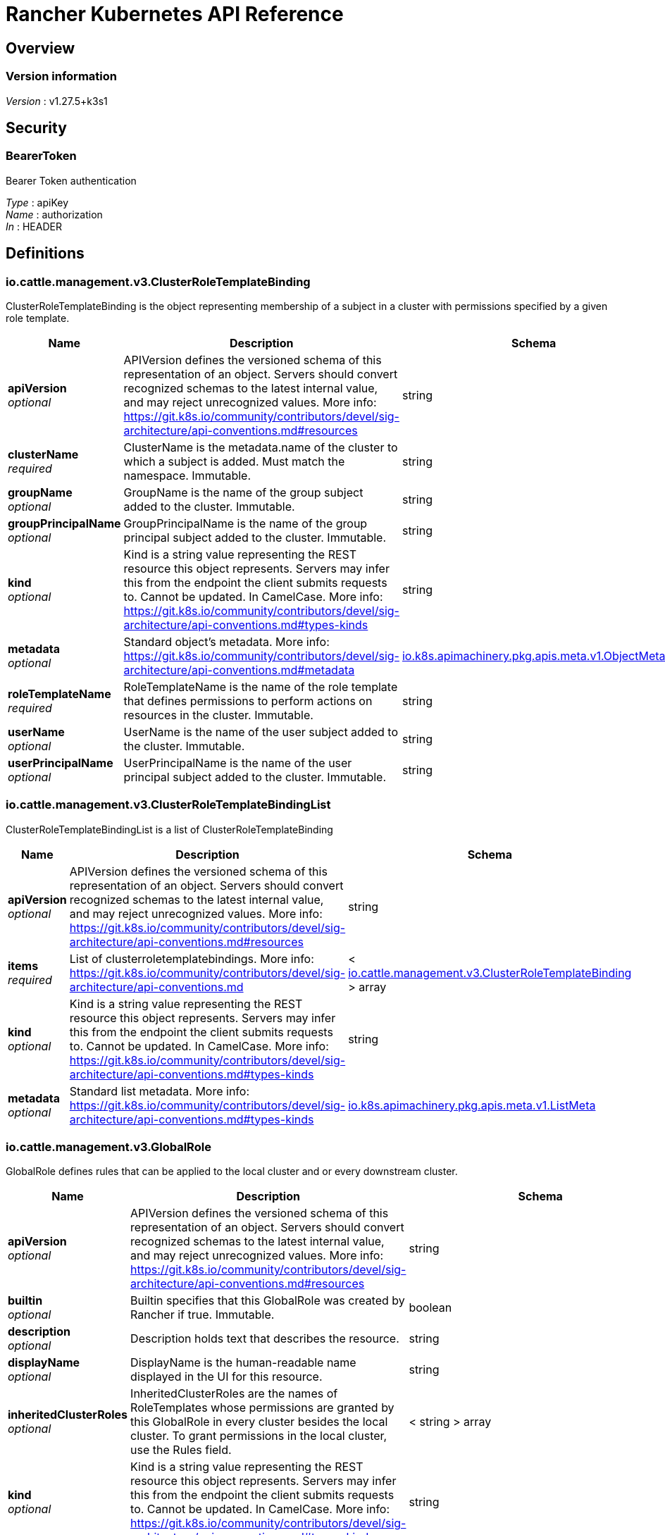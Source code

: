 = Rancher Kubernetes API Reference


[[_overview]]
== Overview

=== Version information
[%hardbreaks]
__Version__ : v1.27.5+k3s1


[[_securityscheme]]
== Security

[[_bearertoken]]
=== BearerToken
Bearer Token authentication

[%hardbreaks]
__Type__ : apiKey
__Name__ : authorization
__In__ : HEADER


[[_definitions]]
== Definitions

[[_io_cattle_management_v3_clusterroletemplatebinding]]
=== io.cattle.management.v3.ClusterRoleTemplateBinding
ClusterRoleTemplateBinding is the object representing membership of a subject in a cluster with permissions specified by a given role template.


[options="header", cols=".^3a,.^11a,.^4a"]
|===
|Name|Description|Schema
|**apiVersion** +
__optional__|APIVersion defines the versioned schema of this representation of an object. Servers should convert recognized schemas to the latest internal value, and may reject unrecognized values. More info: https://git.k8s.io/community/contributors/devel/sig-architecture/api-conventions.md#resources|string
|**clusterName** +
__required__|ClusterName is the metadata.name of the cluster to which a subject is added. Must match the namespace. Immutable.|string
|**groupName** +
__optional__|GroupName is the name of the group subject added to the cluster. Immutable.|string
|**groupPrincipalName** +
__optional__|GroupPrincipalName is the name of the group principal subject added to the cluster. Immutable.|string
|**kind** +
__optional__|Kind is a string value representing the REST resource this object represents. Servers may infer this from the endpoint the client submits requests to. Cannot be updated. In CamelCase. More info: https://git.k8s.io/community/contributors/devel/sig-architecture/api-conventions.md#types-kinds|string
|**metadata** +
__optional__|Standard object's metadata. More info: https://git.k8s.io/community/contributors/devel/sig-architecture/api-conventions.md#metadata|<<_io_k8s_apimachinery_pkg_apis_meta_v1_objectmeta,io.k8s.apimachinery.pkg.apis.meta.v1.ObjectMeta>>
|**roleTemplateName** +
__required__|RoleTemplateName is the name of the role template that defines permissions to perform actions on resources in the cluster. Immutable.|string
|**userName** +
__optional__|UserName is the name of the user subject added to the cluster. Immutable.|string
|**userPrincipalName** +
__optional__|UserPrincipalName is the name of the user principal subject added to the cluster. Immutable.|string
|===


[[_io_cattle_management_v3_clusterroletemplatebindinglist]]
=== io.cattle.management.v3.ClusterRoleTemplateBindingList
ClusterRoleTemplateBindingList is a list of ClusterRoleTemplateBinding


[options="header", cols=".^3a,.^11a,.^4a"]
|===
|Name|Description|Schema
|**apiVersion** +
__optional__|APIVersion defines the versioned schema of this representation of an object. Servers should convert recognized schemas to the latest internal value, and may reject unrecognized values. More info: https://git.k8s.io/community/contributors/devel/sig-architecture/api-conventions.md#resources|string
|**items** +
__required__|List of clusterroletemplatebindings. More info: https://git.k8s.io/community/contributors/devel/sig-architecture/api-conventions.md|< <<_io_cattle_management_v3_clusterroletemplatebinding,io.cattle.management.v3.ClusterRoleTemplateBinding>> > array
|**kind** +
__optional__|Kind is a string value representing the REST resource this object represents. Servers may infer this from the endpoint the client submits requests to. Cannot be updated. In CamelCase. More info: https://git.k8s.io/community/contributors/devel/sig-architecture/api-conventions.md#types-kinds|string
|**metadata** +
__optional__|Standard list metadata. More info: https://git.k8s.io/community/contributors/devel/sig-architecture/api-conventions.md#types-kinds|<<_io_k8s_apimachinery_pkg_apis_meta_v1_listmeta,io.k8s.apimachinery.pkg.apis.meta.v1.ListMeta>>
|===


[[_io_cattle_management_v3_globalrole]]
=== io.cattle.management.v3.GlobalRole
GlobalRole defines rules that can be applied to the local cluster and or every downstream cluster.


[options="header", cols=".^3a,.^11a,.^4a"]
|===
|Name|Description|Schema
|**apiVersion** +
__optional__|APIVersion defines the versioned schema of this representation of an object. Servers should convert recognized schemas to the latest internal value, and may reject unrecognized values. More info: https://git.k8s.io/community/contributors/devel/sig-architecture/api-conventions.md#resources|string
|**builtin** +
__optional__|Builtin specifies that this GlobalRole was created by Rancher if true. Immutable.|boolean
|**description** +
__optional__|Description holds text that describes the resource.|string
|**displayName** +
__optional__|DisplayName is the human-readable name displayed in the UI for this resource.|string
|**inheritedClusterRoles** +
__optional__|InheritedClusterRoles are the names of RoleTemplates whose permissions are granted by this GlobalRole in every cluster besides the local cluster. To grant permissions in the local cluster, use the Rules field.|< string > array
|**kind** +
__optional__|Kind is a string value representing the REST resource this object represents. Servers may infer this from the endpoint the client submits requests to. Cannot be updated. In CamelCase. More info: https://git.k8s.io/community/contributors/devel/sig-architecture/api-conventions.md#types-kinds|string
|**metadata** +
__optional__|Standard object's metadata. More info: https://git.k8s.io/community/contributors/devel/sig-architecture/api-conventions.md#metadata|<<_io_k8s_apimachinery_pkg_apis_meta_v1_objectmeta,io.k8s.apimachinery.pkg.apis.meta.v1.ObjectMeta>>
|**newUserDefault** +
__optional__|NewUserDefault specifies that all new users created should be bound to this GlobalRole if true.|boolean
|**rules** +
__optional__|Rules holds a list of PolicyRules that are applied to the local cluster only.|< <<_io_cattle_management_v3_globalrole_rules,rules>> > array
|===

[[_io_cattle_management_v3_globalrole_rules]]
**rules**

[options="header", cols=".^3a,.^11a,.^4a"]
|===
|Name|Description|Schema
|**apiGroups** +
__optional__|APIGroups is the name of the APIGroup that contains the resources. If multiple API groups are specified, any action requested against one of the enumerated resources in any API group will be allowed. &quot;" represents the core API group and "*&quot; represents all API groups.|< string > array
|**nonResourceURLs** +
__optional__|NonResourceURLs is a set of partial urls that a user should have access to. *s are allowed, but only as the full, final step in the path Since non-resource URLs are not namespaced, this field is only applicable for ClusterRoles referenced from a ClusterRoleBinding. Rules can either apply to API resources (such as "pods" or "secrets") or non-resource URL paths (such as "/api"), but not both.|< string > array
|**resourceNames** +
__optional__|ResourceNames is an optional white list of names that the rule applies to. An empty set means that everything is allowed.|< string > array
|**resources** +
__optional__|Resources is a list of resources this rule applies to. '*' represents all resources.|< string > array
|**verbs** +
__required__|Verbs is a list of Verbs that apply to ALL the ResourceKinds contained in this rule. '*' represents all verbs.|< string > array
|===


[[_io_cattle_management_v3_globalrolebinding]]
=== io.cattle.management.v3.GlobalRoleBinding
GlobalRoleBinding binds a given subject user or group to a GlobalRole.


[options="header", cols=".^3a,.^11a,.^4a"]
|===
|Name|Description|Schema
|**apiVersion** +
__optional__|APIVersion defines the versioned schema of this representation of an object. Servers should convert recognized schemas to the latest internal value, and may reject unrecognized values. More info: https://git.k8s.io/community/contributors/devel/sig-architecture/api-conventions.md#resources|string
|**globalRoleName** +
__required__|GlobalRoleName is the name of the Global Role that the subject will be bound to. Immutable.|string
|**groupPrincipalName** +
__optional__|GroupPrincipalName is the name of the group principal subject to be bound. Immutable.|string
|**kind** +
__optional__|Kind is a string value representing the REST resource this object represents. Servers may infer this from the endpoint the client submits requests to. Cannot be updated. In CamelCase. More info: https://git.k8s.io/community/contributors/devel/sig-architecture/api-conventions.md#types-kinds|string
|**metadata** +
__optional__|Standard object's metadata. More info: https://git.k8s.io/community/contributors/devel/sig-architecture/api-conventions.md#metadata|<<_io_k8s_apimachinery_pkg_apis_meta_v1_objectmeta,io.k8s.apimachinery.pkg.apis.meta.v1.ObjectMeta>>
|**userName** +
__optional__|UserName is the name of the user subject to be bound. Immutable.|string
|===


[[_io_cattle_management_v3_globalrolebindinglist]]
=== io.cattle.management.v3.GlobalRoleBindingList
GlobalRoleBindingList is a list of GlobalRoleBinding


[options="header", cols=".^3a,.^11a,.^4a"]
|===
|Name|Description|Schema
|**apiVersion** +
__optional__|APIVersion defines the versioned schema of this representation of an object. Servers should convert recognized schemas to the latest internal value, and may reject unrecognized values. More info: https://git.k8s.io/community/contributors/devel/sig-architecture/api-conventions.md#resources|string
|**items** +
__required__|List of globalrolebindings. More info: https://git.k8s.io/community/contributors/devel/sig-architecture/api-conventions.md|< <<_io_cattle_management_v3_globalrolebinding,io.cattle.management.v3.GlobalRoleBinding>> > array
|**kind** +
__optional__|Kind is a string value representing the REST resource this object represents. Servers may infer this from the endpoint the client submits requests to. Cannot be updated. In CamelCase. More info: https://git.k8s.io/community/contributors/devel/sig-architecture/api-conventions.md#types-kinds|string
|**metadata** +
__optional__|Standard list metadata. More info: https://git.k8s.io/community/contributors/devel/sig-architecture/api-conventions.md#types-kinds|<<_io_k8s_apimachinery_pkg_apis_meta_v1_listmeta,io.k8s.apimachinery.pkg.apis.meta.v1.ListMeta>>
|===


[[_io_cattle_management_v3_globalrolelist]]
=== io.cattle.management.v3.GlobalRoleList
GlobalRoleList is a list of GlobalRole


[options="header", cols=".^3a,.^11a,.^4a"]
|===
|Name|Description|Schema
|**apiVersion** +
__optional__|APIVersion defines the versioned schema of this representation of an object. Servers should convert recognized schemas to the latest internal value, and may reject unrecognized values. More info: https://git.k8s.io/community/contributors/devel/sig-architecture/api-conventions.md#resources|string
|**items** +
__required__|List of globalroles. More info: https://git.k8s.io/community/contributors/devel/sig-architecture/api-conventions.md|< <<_io_cattle_management_v3_globalrole,io.cattle.management.v3.GlobalRole>> > array
|**kind** +
__optional__|Kind is a string value representing the REST resource this object represents. Servers may infer this from the endpoint the client submits requests to. Cannot be updated. In CamelCase. More info: https://git.k8s.io/community/contributors/devel/sig-architecture/api-conventions.md#types-kinds|string
|**metadata** +
__optional__|Standard list metadata. More info: https://git.k8s.io/community/contributors/devel/sig-architecture/api-conventions.md#types-kinds|<<_io_k8s_apimachinery_pkg_apis_meta_v1_listmeta,io.k8s.apimachinery.pkg.apis.meta.v1.ListMeta>>
|===


[[_io_cattle_management_v3_project]]
=== io.cattle.management.v3.Project
Project is a group of namespaces. Projects are used to create a multi-tenant environment within a Kubernetes cluster by managing namespace operations, such as role assignments or quotas, as a group.


[options="header", cols=".^3a,.^11a,.^4a"]
|===
|Name|Description|Schema
|**apiVersion** +
__optional__|APIVersion defines the versioned schema of this representation of an object. Servers should convert recognized schemas to the latest internal value, and may reject unrecognized values. More info: https://git.k8s.io/community/contributors/devel/sig-architecture/api-conventions.md#resources|string
|**kind** +
__optional__|Kind is a string value representing the REST resource this object represents. Servers may infer this from the endpoint the client submits requests to. Cannot be updated. In CamelCase. More info: https://git.k8s.io/community/contributors/devel/sig-architecture/api-conventions.md#types-kinds|string
|**metadata** +
__optional__|Standard object's metadata. More info: https://git.k8s.io/community/contributors/devel/sig-architecture/api-conventions.md#metadata|<<_io_k8s_apimachinery_pkg_apis_meta_v1_objectmeta,io.k8s.apimachinery.pkg.apis.meta.v1.ObjectMeta>>
|**spec** +
__optional__|Spec is the specification of the desired configuration for the project.|<<_io_cattle_management_v3_project_spec,spec>>
|**status** +
__optional__|Status is the most recently observed status of the project.|<<_io_cattle_management_v3_project_status,status>>
|===

[[_io_cattle_management_v3_project_spec]]
**spec**

[options="header", cols=".^3a,.^11a,.^4a"]
|===
|Name|Description|Schema
|**clusterName** +
__required__|ClusterName is the name of the cluster the project belongs to. Immutable.|string
|**containerDefaultResourceLimit** +
__optional__|ContainerDefaultResourceLimit is a specification for the default LimitRange for the namespace. See https://kubernetes.io/docs/concepts/policy/limit-range/ for more details.|<<_io_cattle_management_v3_project_containerdefaultresourcelimit,containerDefaultResourceLimit>>
|**description** +
__optional__|Description is a human-readable description of the project.|string
|**displayName** +
__required__|DisplayName is the human-readable name for the project.|string
|**enableProjectMonitoring** +
__optional__|EnableProjectMonitoring indicates whether Monitoring V1 should be enabled for this project. Deprecated. Use the Monitoring V2 app instead. Defaults to false.|boolean
|**namespaceDefaultResourceQuota** +
__optional__|NamespaceDefaultResourceQuota is a specification of the default ResourceQuota that a namespace will receive if none is provided. Must provide ResourceQuota if NamespaceDefaultResourceQuota is specified. See https://kubernetes.io/docs/concepts/policy/resource-quotas/ for more details.|<<_io_cattle_management_v3_project_namespacedefaultresourcequota,namespaceDefaultResourceQuota>>
|**resourceQuota** +
__optional__|ResourceQuota is a specification for the total amount of quota for standard resources that will be shared by all namespaces in the project. Must provide NamespaceDefaultResourceQuota if ResourceQuota is specified. See https://kubernetes.io/docs/concepts/policy/resource-quotas/ for more details.|<<_io_cattle_management_v3_project_resourcequota,resourceQuota>>
|===

[[_io_cattle_management_v3_project_containerdefaultresourcelimit]]
**containerDefaultResourceLimit**

[options="header", cols=".^3a,.^11a,.^4a"]
|===
|Name|Description|Schema
|**limitsCpu** +
__optional__|LimitsCPU is the CPU limits across all pods in a non-terminal state.|string
|**limitsMemory** +
__optional__|LimitsMemory is the memory limits across all pods in a non-terminal state.|string
|**requestsCpu** +
__optional__|RequestsCPU is the CPU requests limit across all pods in a non-terminal state.|string
|**requestsMemory** +
__optional__|RequestsMemory is the memory requests limit across all pods in a non-terminal state.|string
|===

[[_io_cattle_management_v3_project_namespacedefaultresourcequota]]
**namespaceDefaultResourceQuota**

[options="header", cols=".^3a,.^11a,.^4a"]
|===
|Name|Description|Schema
|**limit** +
__optional__|Limit is the default quota limits applied to new namespaces.|<<_io_cattle_management_v3_project_namespacedefaultresourcequota_limit,limit>>
|===

[[_io_cattle_management_v3_project_namespacedefaultresourcequota_limit]]
**limit**

[options="header", cols=".^3a,.^11a,.^4a"]
|===
|Name|Description|Schema
|**configMaps** +
__optional__|ConfigMaps is the total number of ReplicationControllers that can exist in the namespace.|string
|**limitsCpu** +
__optional__|LimitsCPU is the CPU limits across all pods in a non-terminal state.|string
|**limitsMemory** +
__optional__|LimitsMemory is the memory limits across all pods in a non-terminal state.|string
|**persistentVolumeClaims** +
__optional__|PersistentVolumeClaims is the total number of PersistentVolumeClaims that can exist in the namespace.|string
|**pods** +
__optional__|Pods is the total number of Pods in a non-terminal state that can exist in the namespace. A pod is in a terminal state if .status.phase in (Failed, Succeeded) is true.|string
|**replicationControllers** +
__optional__|ReplicationControllers is total number of ReplicationControllers that can exist in the namespace.|string
|**requestsCpu** +
__optional__|RequestsCPU is the CPU requests limit across all pods in a non-terminal state.|string
|**requestsMemory** +
__optional__|RequestsMemory is the memory requests limit across all pods in a non-terminal state.|string
|**requestsStorage** +
__optional__|RequestsStorage is the storage requests limit across all persistent volume claims.|string
|**secrets** +
__optional__|Secrets is the total number of ReplicationControllers that can exist in the namespace.|string
|**services** +
__optional__|Services is the total number of Services that can exist in the namespace.|string
|**servicesLoadBalancers** +
__optional__|ServicesLoadBalancers is the total number of Services of type LoadBalancer that can exist in the namespace.|string
|**servicesNodePorts** +
__optional__|ServiceNodePorts is the total number of Services of type NodePort that can exist in the namespace.|string
|===

[[_io_cattle_management_v3_project_resourcequota]]
**resourceQuota**

[options="header", cols=".^3a,.^11a,.^4a"]
|===
|Name|Description|Schema
|**limit** +
__optional__|Limit is the total allowable quota limits shared by all namespaces in the project.|<<_io_cattle_management_v3_project_resourcequota_limit,limit>>
|**usedLimit** +
__optional__|UsedLimit is the currently allocated quota for all namespaces in the project.|<<_io_cattle_management_v3_project_resourcequota_usedlimit,usedLimit>>
|===

[[_io_cattle_management_v3_project_resourcequota_limit]]
**limit**

[options="header", cols=".^3a,.^11a,.^4a"]
|===
|Name|Description|Schema
|**configMaps** +
__optional__|ConfigMaps is the total number of ReplicationControllers that can exist in the namespace.|string
|**limitsCpu** +
__optional__|LimitsCPU is the CPU limits across all pods in a non-terminal state.|string
|**limitsMemory** +
__optional__|LimitsMemory is the memory limits across all pods in a non-terminal state.|string
|**persistentVolumeClaims** +
__optional__|PersistentVolumeClaims is the total number of PersistentVolumeClaims that can exist in the namespace.|string
|**pods** +
__optional__|Pods is the total number of Pods in a non-terminal state that can exist in the namespace. A pod is in a terminal state if .status.phase in (Failed, Succeeded) is true.|string
|**replicationControllers** +
__optional__|ReplicationControllers is total number of ReplicationControllers that can exist in the namespace.|string
|**requestsCpu** +
__optional__|RequestsCPU is the CPU requests limit across all pods in a non-terminal state.|string
|**requestsMemory** +
__optional__|RequestsMemory is the memory requests limit across all pods in a non-terminal state.|string
|**requestsStorage** +
__optional__|RequestsStorage is the storage requests limit across all persistent volume claims.|string
|**secrets** +
__optional__|Secrets is the total number of ReplicationControllers that can exist in the namespace.|string
|**services** +
__optional__|Services is the total number of Services that can exist in the namespace.|string
|**servicesLoadBalancers** +
__optional__|ServicesLoadBalancers is the total number of Services of type LoadBalancer that can exist in the namespace.|string
|**servicesNodePorts** +
__optional__|ServiceNodePorts is the total number of Services of type NodePort that can exist in the namespace.|string
|===

[[_io_cattle_management_v3_project_resourcequota_usedlimit]]
**usedLimit**

[options="header", cols=".^3a,.^11a,.^4a"]
|===
|Name|Description|Schema
|**configMaps** +
__optional__|ConfigMaps is the total number of ReplicationControllers that can exist in the namespace.|string
|**limitsCpu** +
__optional__|LimitsCPU is the CPU limits across all pods in a non-terminal state.|string
|**limitsMemory** +
__optional__|LimitsMemory is the memory limits across all pods in a non-terminal state.|string
|**persistentVolumeClaims** +
__optional__|PersistentVolumeClaims is the total number of PersistentVolumeClaims that can exist in the namespace.|string
|**pods** +
__optional__|Pods is the total number of Pods in a non-terminal state that can exist in the namespace. A pod is in a terminal state if .status.phase in (Failed, Succeeded) is true.|string
|**replicationControllers** +
__optional__|ReplicationControllers is total number of ReplicationControllers that can exist in the namespace.|string
|**requestsCpu** +
__optional__|RequestsCPU is the CPU requests limit across all pods in a non-terminal state.|string
|**requestsMemory** +
__optional__|RequestsMemory is the memory requests limit across all pods in a non-terminal state.|string
|**requestsStorage** +
__optional__|RequestsStorage is the storage requests limit across all persistent volume claims.|string
|**secrets** +
__optional__|Secrets is the total number of ReplicationControllers that can exist in the namespace.|string
|**services** +
__optional__|Services is the total number of Services that can exist in the namespace.|string
|**servicesLoadBalancers** +
__optional__|ServicesLoadBalancers is the total number of Services of type LoadBalancer that can exist in the namespace.|string
|**servicesNodePorts** +
__optional__|ServiceNodePorts is the total number of Services of type NodePort that can exist in the namespace.|string
|===

[[_io_cattle_management_v3_project_status]]
**status**

[options="header", cols=".^3a,.^11a,.^4a"]
|===
|Name|Description|Schema
|**conditions** +
__optional__|Conditions are a set of indicators about aspects of the project.|< <<_io_cattle_management_v3_project_conditions,conditions>> > array
|**monitoringStatus** +
__optional__|MonitoringStatus is the status of the Monitoring V1 app.|<<_io_cattle_management_v3_project_monitoringstatus,monitoringStatus>>
|**podSecurityPolicyTemplateId** +
__optional__|PodSecurityPolicyTemplateName is the pod security policy template associated with the project.|string
|===

[[_io_cattle_management_v3_project_conditions]]
**conditions**

[options="header", cols=".^3a,.^11a,.^4a"]
|===
|Name|Description|Schema
|**lastTransitionTime** +
__optional__|Last time the condition transitioned from one status to another.|string
|**lastUpdateTime** +
__optional__|The last time this condition was updated.|string
|**message** +
__optional__|Human-readable message indicating details about last transition.|string
|**reason** +
__optional__|The reason for the condition's last transition.|string
|**status** +
__required__|Status of the condition, one of True, False, Unknown.|string
|**type** +
__required__|Type of project condition.|string
|===

[[_io_cattle_management_v3_project_monitoringstatus]]
**monitoringStatus**

[options="header", cols=".^3a,.^4a"]
|===
|Name|Schema
|**conditions** +
__optional__|< <<_io_cattle_management_v3_project_monitoringstatus_conditions,conditions>> > array
|**grafanaEndpoint** +
__optional__|string
|===

[[_io_cattle_management_v3_project_monitoringstatus_conditions]]
**conditions**

[options="header", cols=".^3a,.^11a,.^4a"]
|===
|Name|Description|Schema
|**lastTransitionTime** +
__optional__|Last time the condition transitioned from one status to another.|string
|**lastUpdateTime** +
__optional__|The last time this condition was updated.|string
|**message** +
__optional__|Human-readable message indicating details about last transition|string
|**reason** +
__optional__|The reason for the condition's last transition.|string
|**status** +
__required__|Status of the condition, one of True, False, Unknown.|string
|**type** +
__required__|Type of cluster condition.|string
|===


[[_io_cattle_management_v3_projectlist]]
=== io.cattle.management.v3.ProjectList
ProjectList is a list of Project


[options="header", cols=".^3a,.^11a,.^4a"]
|===
|Name|Description|Schema
|**apiVersion** +
__optional__|APIVersion defines the versioned schema of this representation of an object. Servers should convert recognized schemas to the latest internal value, and may reject unrecognized values. More info: https://git.k8s.io/community/contributors/devel/sig-architecture/api-conventions.md#resources|string
|**items** +
__required__|List of projects. More info: https://git.k8s.io/community/contributors/devel/sig-architecture/api-conventions.md|< <<_io_cattle_management_v3_project,io.cattle.management.v3.Project>> > array
|**kind** +
__optional__|Kind is a string value representing the REST resource this object represents. Servers may infer this from the endpoint the client submits requests to. Cannot be updated. In CamelCase. More info: https://git.k8s.io/community/contributors/devel/sig-architecture/api-conventions.md#types-kinds|string
|**metadata** +
__optional__|Standard list metadata. More info: https://git.k8s.io/community/contributors/devel/sig-architecture/api-conventions.md#types-kinds|<<_io_k8s_apimachinery_pkg_apis_meta_v1_listmeta,io.k8s.apimachinery.pkg.apis.meta.v1.ListMeta>>
|===


[[_io_cattle_management_v3_projectroletemplatebinding]]
=== io.cattle.management.v3.ProjectRoleTemplateBinding
ProjectRoleTemplateBinding is the object representing membership of a subject in a project with permissions specified by a given role template.


[options="header", cols=".^3a,.^11a,.^4a"]
|===
|Name|Description|Schema
|**apiVersion** +
__optional__|APIVersion defines the versioned schema of this representation of an object. Servers should convert recognized schemas to the latest internal value, and may reject unrecognized values. More info: https://git.k8s.io/community/contributors/devel/sig-architecture/api-conventions.md#resources|string
|**groupName** +
__optional__|GroupName is the name of the group subject added to the project. Immutable.|string
|**groupPrincipalName** +
__optional__|GroupPrincipalName is the name of the group principal subject added to the project. Immutable.|string
|**kind** +
__optional__|Kind is a string value representing the REST resource this object represents. Servers may infer this from the endpoint the client submits requests to. Cannot be updated. In CamelCase. More info: https://git.k8s.io/community/contributors/devel/sig-architecture/api-conventions.md#types-kinds|string
|**metadata** +
__optional__|Standard object's metadata. More info: https://git.k8s.io/community/contributors/devel/sig-architecture/api-conventions.md#metadata|<<_io_k8s_apimachinery_pkg_apis_meta_v1_objectmeta,io.k8s.apimachinery.pkg.apis.meta.v1.ObjectMeta>>
|**projectName** +
__required__|ProjectName is the name of the project to which a subject is added. Immutable.|string
|**roleTemplateName** +
__required__|RoleTemplateName is the name of the role template that defines permissions to perform actions on resources in the project. Immutable.|string
|**serviceAccount** +
__optional__|ServiceAccount is the name of the service account bound as a subject. Immutable. Deprecated.|string
|**userName** +
__optional__|UserName is the name of the user subject added to the project. Immutable.|string
|**userPrincipalName** +
__optional__|UserPrincipalName is the name of the user principal subject added to the project. Immutable.|string
|===


[[_io_cattle_management_v3_projectroletemplatebindinglist]]
=== io.cattle.management.v3.ProjectRoleTemplateBindingList
ProjectRoleTemplateBindingList is a list of ProjectRoleTemplateBinding


[options="header", cols=".^3a,.^11a,.^4a"]
|===
|Name|Description|Schema
|**apiVersion** +
__optional__|APIVersion defines the versioned schema of this representation of an object. Servers should convert recognized schemas to the latest internal value, and may reject unrecognized values. More info: https://git.k8s.io/community/contributors/devel/sig-architecture/api-conventions.md#resources|string
|**items** +
__required__|List of projectroletemplatebindings. More info: https://git.k8s.io/community/contributors/devel/sig-architecture/api-conventions.md|< <<_io_cattle_management_v3_projectroletemplatebinding,io.cattle.management.v3.ProjectRoleTemplateBinding>> > array
|**kind** +
__optional__|Kind is a string value representing the REST resource this object represents. Servers may infer this from the endpoint the client submits requests to. Cannot be updated. In CamelCase. More info: https://git.k8s.io/community/contributors/devel/sig-architecture/api-conventions.md#types-kinds|string
|**metadata** +
__optional__|Standard list metadata. More info: https://git.k8s.io/community/contributors/devel/sig-architecture/api-conventions.md#types-kinds|<<_io_k8s_apimachinery_pkg_apis_meta_v1_listmeta,io.k8s.apimachinery.pkg.apis.meta.v1.ListMeta>>
|===


[[_io_cattle_management_v3_roletemplate]]
=== io.cattle.management.v3.RoleTemplate
RoleTemplate holds configuration for a template that is used to create kubernetes Roles and ClusterRoles (in the rbac.authorization.k8s.io group) for a cluster or project.


[options="header", cols=".^3a,.^11a,.^4a"]
|===
|Name|Description|Schema
|**administrative** +
__optional__|Administrative if false, and context is set to cluster this RoleTemplate will not grant access to "CatalogTemplates" and "CatalogTemplateVersions" for any project in the cluster. Default is false.|boolean
|**apiVersion** +
__optional__|APIVersion defines the versioned schema of this representation of an object. Servers should convert recognized schemas to the latest internal value, and may reject unrecognized values. More info: https://git.k8s.io/community/contributors/devel/sig-architecture/api-conventions.md#resources|string
|**builtin** +
__optional__|Builtin if true specifies that this RoleTemplate was created by Rancher and is immutable. Default to false.|boolean
|**clusterCreatorDefault** +
__optional__|ClusterCreatorDefault if true, a binding with this RoleTemplate will be created for a users when they create a new cluster. ClusterCreatorDefault is only evaluated if the context of the RoleTemplate is set to cluster. Default to false.|boolean
|**context** +
__optional__|Context describes if the roleTemplate applies to clusters or projects. Valid values are "project", "cluster" or &quot;&quot;.|enum (project, cluster, )
|**description** +
__optional__|Description holds text that describes the resource.|string
|**displayName** +
__optional__|DisplayName is the human-readable name displayed in the UI for this resource.|string
|**external** +
__optional__|External if true specifies that rules for this RoleTemplate should be gathered from a ClusterRole with the matching name. If set to true the Rules on the template will not be evaluated. External's value is only evaluated if the RoleTemplate's context is set to "cluster" Default to false.|boolean
|**hidden** +
__optional__|Hidden if true informs the Rancher UI not to display this RoleTemplate. Default to false.|boolean
|**kind** +
__optional__|Kind is a string value representing the REST resource this object represents. Servers may infer this from the endpoint the client submits requests to. Cannot be updated. In CamelCase. More info: https://git.k8s.io/community/contributors/devel/sig-architecture/api-conventions.md#types-kinds|string
|**locked** +
__optional__|Locked if true, new bindings will not be able to use this RoleTemplate. Default to false.|boolean
|**metadata** +
__optional__|Standard object's metadata. More info: https://git.k8s.io/community/contributors/devel/sig-architecture/api-conventions.md#metadata|<<_io_k8s_apimachinery_pkg_apis_meta_v1_objectmeta,io.k8s.apimachinery.pkg.apis.meta.v1.ObjectMeta>>
|**projectCreatorDefault** +
__optional__|ProjectCreatorDefault if true, a binding with this RoleTemplate will be created for a user when they create a new project. ProjectCreatorDefault is only evaluated if the context of the RoleTemplate is set to project. Default to false.|boolean
|**roleTemplateNames** +
__optional__|RoleTemplateNames list of RoleTemplate names that this RoleTemplate will inherit. This RoleTemplate will grant all rules defined in an inherited RoleTemplate. Inherited RoleTemplates must already exist.|< string > array
|**rules** +
__optional__|Rules hold all the PolicyRules for this RoleTemplate.|< <<_io_cattle_management_v3_roletemplate_rules,rules>> > array
|===

[[_io_cattle_management_v3_roletemplate_rules]]
**rules**

[options="header", cols=".^3a,.^11a,.^4a"]
|===
|Name|Description|Schema
|**apiGroups** +
__optional__|APIGroups is the name of the APIGroup that contains the resources. If multiple API groups are specified, any action requested against one of the enumerated resources in any API group will be allowed. &quot;" represents the core API group and "*&quot; represents all API groups.|< string > array
|**nonResourceURLs** +
__optional__|NonResourceURLs is a set of partial urls that a user should have access to. *s are allowed, but only as the full, final step in the path Since non-resource URLs are not namespaced, this field is only applicable for ClusterRoles referenced from a ClusterRoleBinding. Rules can either apply to API resources (such as "pods" or "secrets") or non-resource URL paths (such as "/api"), but not both.|< string > array
|**resourceNames** +
__optional__|ResourceNames is an optional white list of names that the rule applies to. An empty set means that everything is allowed.|< string > array
|**resources** +
__optional__|Resources is a list of resources this rule applies to. '*' represents all resources.|< string > array
|**verbs** +
__required__|Verbs is a list of Verbs that apply to ALL the ResourceKinds contained in this rule. '*' represents all verbs.|< string > array
|===


[[_io_cattle_management_v3_roletemplatelist]]
=== io.cattle.management.v3.RoleTemplateList
RoleTemplateList is a list of RoleTemplate


[options="header", cols=".^3a,.^11a,.^4a"]
|===
|Name|Description|Schema
|**apiVersion** +
__optional__|APIVersion defines the versioned schema of this representation of an object. Servers should convert recognized schemas to the latest internal value, and may reject unrecognized values. More info: https://git.k8s.io/community/contributors/devel/sig-architecture/api-conventions.md#resources|string
|**items** +
__required__|List of roletemplates. More info: https://git.k8s.io/community/contributors/devel/sig-architecture/api-conventions.md|< <<_io_cattle_management_v3_roletemplate,io.cattle.management.v3.RoleTemplate>> > array
|**kind** +
__optional__|Kind is a string value representing the REST resource this object represents. Servers may infer this from the endpoint the client submits requests to. Cannot be updated. In CamelCase. More info: https://git.k8s.io/community/contributors/devel/sig-architecture/api-conventions.md#types-kinds|string
|**metadata** +
__optional__|Standard list metadata. More info: https://git.k8s.io/community/contributors/devel/sig-architecture/api-conventions.md#types-kinds|<<_io_k8s_apimachinery_pkg_apis_meta_v1_listmeta,io.k8s.apimachinery.pkg.apis.meta.v1.ListMeta>>
|===


[[_io_k8s_apimachinery_pkg_apis_meta_v1_deleteoptions]]
=== io.k8s.apimachinery.pkg.apis.meta.v1.DeleteOptions
DeleteOptions may be provided when deleting an API object.


[options="header", cols=".^3a,.^11a,.^4a"]
|===
|Name|Description|Schema
|**apiVersion** +
__optional__|APIVersion defines the versioned schema of this representation of an object. Servers should convert recognized schemas to the latest internal value, and may reject unrecognized values. More info: https://git.k8s.io/community/contributors/devel/sig-architecture/api-conventions.md#resources|string
|**dryRun** +
__optional__|When present, indicates that modifications should not be persisted. An invalid or unrecognized dryRun directive will result in an error response and no further processing of the request. Valid values are: - All: all dry run stages will be processed|< string > array
|**gracePeriodSeconds** +
__optional__|The duration in seconds before the object should be deleted. Value must be non-negative integer. The value zero indicates delete immediately. If this value is nil, the default grace period for the specified type will be used. Defaults to a per object value if not specified. zero means delete immediately.|integer (int64)
|**kind** +
__optional__|Kind is a string value representing the REST resource this object represents. Servers may infer this from the endpoint the client submits requests to. Cannot be updated. In CamelCase. More info: https://git.k8s.io/community/contributors/devel/sig-architecture/api-conventions.md#types-kinds|string
|**orphanDependents** +
__optional__|Deprecated: please use the PropagationPolicy, this field will be deprecated in 1.7. Should the dependent objects be orphaned. If true/false, the "orphan" finalizer will be added to/removed from the object's finalizers list. Either this field or PropagationPolicy may be set, but not both.|boolean
|**preconditions** +
__optional__|Must be fulfilled before a deletion is carried out. If not possible, a 409 Conflict status will be returned.|<<_io_k8s_apimachinery_pkg_apis_meta_v1_preconditions,io.k8s.apimachinery.pkg.apis.meta.v1.Preconditions>>
|**propagationPolicy** +
__optional__|Whether and how garbage collection will be performed. Either this field or OrphanDependents may be set, but not both. The default policy is decided by the existing finalizer set in the metadata.finalizers and the resource-specific default policy. Acceptable values are: 'Orphan' - orphan the dependents; 'Background' - allow the garbage collector to delete the dependents in the background; 'Foreground' - a cascading policy that deletes all dependents in the foreground.|string
|===


[[_io_k8s_apimachinery_pkg_apis_meta_v1_fieldsv1]]
=== io.k8s.apimachinery.pkg.apis.meta.v1.FieldsV1
FieldsV1 stores a set of fields in a data structure like a Trie, in JSON format.

Each key is either a '.' representing the field itself, and will always map to an empty set, or a string representing a sub-field or item. The string will follow one of these four formats: 'f:<name>', where <name> is the name of a field in a struct, or key in a map 'v:<value>', where <value> is the exact json formatted value of a list item 'i:<index>', where <index> is position of a item in a list 'k:<keys>', where <keys> is a map of a list item's key fields to their unique values If a key maps to an empty Fields value, the field that key represents is part of the set.

The exact format is defined in sigs.k8s.io/structured-merge-diff

__Type__ : object


[[_io_k8s_apimachinery_pkg_apis_meta_v1_listmeta]]
=== io.k8s.apimachinery.pkg.apis.meta.v1.ListMeta
ListMeta describes metadata that synthetic resources must have, including lists and various status objects. A resource may have only one of {ObjectMeta, ListMeta}.


[options="header", cols=".^3a,.^11a,.^4a"]
|===
|Name|Description|Schema
|**continue** +
__optional__|continue may be set if the user set a limit on the number of items returned, and indicates that the server has more data available. The value is opaque and may be used to issue another request to the endpoint that served this list to retrieve the next set of available objects. Continuing a consistent list may not be possible if the server configuration has changed or more than a few minutes have passed. The resourceVersion field returned when using this continue value will be identical to the value in the first response, unless you have received this token from an error message.|string
|**remainingItemCount** +
__optional__|remainingItemCount is the number of subsequent items in the list which are not included in this list response. If the list request contained label or field selectors, then the number of remaining items is unknown and the field will be left unset and omitted during serialization. If the list is complete (either because it is not chunking or because this is the last chunk), then there are no more remaining items and this field will be left unset and omitted during serialization. Servers older than v1.15 do not set this field. The intended use of the remainingItemCount is _estimating_ the size of a collection. Clients should not rely on the remainingItemCount to be set or to be exact.|integer (int64)
|**resourceVersion** +
__optional__|String that identifies the server's internal version of this object that can be used by clients to determine when objects have changed. Value must be treated as opaque by clients and passed unmodified back to the server. Populated by the system. Read-only. More info: https://git.k8s.io/community/contributors/devel/sig-architecture/api-conventions.md#concurrency-control-and-consistency|string
|**selfLink** +
__optional__|Deprecated: selfLink is a legacy read-only field that is no longer populated by the system.|string
|===


[[_io_k8s_apimachinery_pkg_apis_meta_v1_managedfieldsentry]]
=== io.k8s.apimachinery.pkg.apis.meta.v1.ManagedFieldsEntry
ManagedFieldsEntry is a workflow-id, a FieldSet and the group version of the resource that the fieldset applies to.


[options="header", cols=".^3a,.^11a,.^4a"]
|===
|Name|Description|Schema
|**apiVersion** +
__optional__|APIVersion defines the version of this resource that this field set applies to. The format is "group/version" just like the top-level APIVersion field. It is necessary to track the version of a field set because it cannot be automatically converted.|string
|**fieldsType** +
__optional__|FieldsType is the discriminator for the different fields format and version. There is currently only one possible value: "FieldsV1"|string
|**fieldsV1** +
__optional__|FieldsV1 holds the first JSON version format as described in the "FieldsV1" type.|<<_io_k8s_apimachinery_pkg_apis_meta_v1_fieldsv1,io.k8s.apimachinery.pkg.apis.meta.v1.FieldsV1>>
|**manager** +
__optional__|Manager is an identifier of the workflow managing these fields.|string
|**operation** +
__optional__|Operation is the type of operation which lead to this ManagedFieldsEntry being created. The only valid values for this field are 'Apply' and 'Update'.|string
|**subresource** +
__optional__|Subresource is the name of the subresource used to update that object, or empty string if the object was updated through the main resource. The value of this field is used to distinguish between managers, even if they share the same name. For example, a status update will be distinct from a regular update using the same manager name. Note that the APIVersion field is not related to the Subresource field and it always corresponds to the version of the main resource.|string
|**time** +
__optional__|Time is the timestamp of when the ManagedFields entry was added. The timestamp will also be updated if a field is added, the manager changes any of the owned fields value or removes a field. The timestamp does not update when a field is removed from the entry because another manager took it over.|<<_io_k8s_apimachinery_pkg_apis_meta_v1_time,io.k8s.apimachinery.pkg.apis.meta.v1.Time>>
|===


[[_io_k8s_apimachinery_pkg_apis_meta_v1_objectmeta]]
=== io.k8s.apimachinery.pkg.apis.meta.v1.ObjectMeta
ObjectMeta is metadata that all persisted resources must have, which includes all objects users must create.


[options="header", cols=".^3a,.^11a,.^4a"]
|===
|Name|Description|Schema
|**annotations** +
__optional__|Annotations is an unstructured key value map stored with a resource that may be set by external tools to store and retrieve arbitrary metadata. They are not queryable and should be preserved when modifying objects. More info: https://kubernetes.io/docs/concepts/overview/working-with-objects/annotations|< string, string > map
|**creationTimestamp** +
__optional__|CreationTimestamp is a timestamp representing the server time when this object was created. It is not guaranteed to be set in happens-before order across separate operations. Clients may not set this value. It is represented in RFC3339 form and is in UTC.

Populated by the system. Read-only. Null for lists. More info: https://git.k8s.io/community/contributors/devel/sig-architecture/api-conventions.md#metadata|<<_io_k8s_apimachinery_pkg_apis_meta_v1_time,io.k8s.apimachinery.pkg.apis.meta.v1.Time>>
|**deletionGracePeriodSeconds** +
__optional__|Number of seconds allowed for this object to gracefully terminate before it will be removed from the system. Only set when deletionTimestamp is also set. May only be shortened. Read-only.|integer (int64)
|**deletionTimestamp** +
__optional__|DeletionTimestamp is RFC 3339 date and time at which this resource will be deleted. This field is set by the server when a graceful deletion is requested by the user, and is not directly settable by a client. The resource is expected to be deleted (no longer visible from resource lists, and not reachable by name) after the time in this field, once the finalizers list is empty. As long as the finalizers list contains items, deletion is blocked. Once the deletionTimestamp is set, this value may not be unset or be set further into the future, although it may be shortened or the resource may be deleted prior to this time. For example, a user may request that a pod is deleted in 30 seconds. The Kubelet will react by sending a graceful termination signal to the containers in the pod. After that 30 seconds, the Kubelet will send a hard termination signal (SIGKILL) to the container and after cleanup, remove the pod from the API. In the presence of network partitions, this object may still exist after this timestamp, until an administrator or automated process can determine the resource is fully terminated. If not set, graceful deletion of the object has not been requested.

Populated by the system when a graceful deletion is requested. Read-only. More info: https://git.k8s.io/community/contributors/devel/sig-architecture/api-conventions.md#metadata|<<_io_k8s_apimachinery_pkg_apis_meta_v1_time,io.k8s.apimachinery.pkg.apis.meta.v1.Time>>
|**finalizers** +
__optional__|Must be empty before the object is deleted from the registry. Each entry is an identifier for the responsible component that will remove the entry from the list. If the deletionTimestamp of the object is non-nil, entries in this list can only be removed. Finalizers may be processed and removed in any order. Order is NOT enforced because it introduces significant risk of stuck finalizers. finalizers is a shared field, any actor with permission can reorder it. If the finalizer list is processed in order, then this can lead to a situation in which the component responsible for the first finalizer in the list is waiting for a signal (field value, external system, or other) produced by a component responsible for a finalizer later in the list, resulting in a deadlock. Without enforced ordering finalizers are free to order amongst themselves and are not vulnerable to ordering changes in the list.|< string > array
|**generateName** +
__optional__|GenerateName is an optional prefix, used by the server, to generate a unique name ONLY IF the Name field has not been provided. If this field is used, the name returned to the client will be different than the name passed. This value will also be combined with a unique suffix. The provided value has the same validation rules as the Name field, and may be truncated by the length of the suffix required to make the value unique on the server.

If this field is specified and the generated name exists, the server will return a 409.

Applied only if Name is not specified. More info: https://git.k8s.io/community/contributors/devel/sig-architecture/api-conventions.md#idempotency|string
|**generation** +
__optional__|A sequence number representing a specific generation of the desired state. Populated by the system. Read-only.|integer (int64)
|**labels** +
__optional__|Map of string keys and values that can be used to organize and categorize (scope and select) objects. May match selectors of replication controllers and services. More info: https://kubernetes.io/docs/concepts/overview/working-with-objects/labels|< string, string > map
|**managedFields** +
__optional__|ManagedFields maps workflow-id and version to the set of fields that are managed by that workflow. This is mostly for internal housekeeping, and users typically shouldn't need to set or understand this field. A workflow can be the user's name, a controller's name, or the name of a specific apply path like "ci-cd". The set of fields is always in the version that the workflow used when modifying the object.|< <<_io_k8s_apimachinery_pkg_apis_meta_v1_managedfieldsentry,io.k8s.apimachinery.pkg.apis.meta.v1.ManagedFieldsEntry>> > array
|**name** +
__optional__|Name must be unique within a namespace. Is required when creating resources, although some resources may allow a client to request the generation of an appropriate name automatically. Name is primarily intended for creation idempotence and configuration definition. Cannot be updated. More info: https://kubernetes.io/docs/concepts/overview/working-with-objects/names#names|string
|**namespace** +
__optional__|Namespace defines the space within which each name must be unique. An empty namespace is equivalent to the "default" namespace, but "default" is the canonical representation. Not all objects are required to be scoped to a namespace - the value of this field for those objects will be empty.

Must be a DNS_LABEL. Cannot be updated. More info: https://kubernetes.io/docs/concepts/overview/working-with-objects/namespaces|string
|**ownerReferences** +
__optional__|List of objects depended by this object. If ALL objects in the list have been deleted, this object will be garbage collected. If this object is managed by a controller, then an entry in this list will point to this controller, with the controller field set to true. There cannot be more than one managing controller.|< <<_io_k8s_apimachinery_pkg_apis_meta_v1_ownerreference,io.k8s.apimachinery.pkg.apis.meta.v1.OwnerReference>> > array
|**resourceVersion** +
__optional__|An opaque value that represents the internal version of this object that can be used by clients to determine when objects have changed. May be used for optimistic concurrency, change detection, and the watch operation on a resource or set of resources. Clients must treat these values as opaque and passed unmodified back to the server. They may only be valid for a particular resource or set of resources.

Populated by the system. Read-only. Value must be treated as opaque by clients and . More info: https://git.k8s.io/community/contributors/devel/sig-architecture/api-conventions.md#concurrency-control-and-consistency|string
|**selfLink** +
__optional__|Deprecated: selfLink is a legacy read-only field that is no longer populated by the system.|string
|**uid** +
__optional__|UID is the unique in time and space value for this object. It is typically generated by the server on successful creation of a resource and is not allowed to change on PUT operations.

Populated by the system. Read-only. More info: https://kubernetes.io/docs/concepts/overview/working-with-objects/names#uids|string
|===


[[_io_k8s_apimachinery_pkg_apis_meta_v1_ownerreference]]
=== io.k8s.apimachinery.pkg.apis.meta.v1.OwnerReference
OwnerReference contains enough information to let you identify an owning object. An owning object must be in the same namespace as the dependent, or be cluster-scoped, so there is no namespace field.


[options="header", cols=".^3a,.^11a,.^4a"]
|===
|Name|Description|Schema
|**apiVersion** +
__required__|API version of the referent.|string
|**blockOwnerDeletion** +
__optional__|If true, AND if the owner has the "foregroundDeletion" finalizer, then the owner cannot be deleted from the key-value store until this reference is removed. See https://kubernetes.io/docs/concepts/architecture/garbage-collection/#foreground-deletion for how the garbage collector interacts with this field and enforces the foreground deletion. Defaults to false. To set this field, a user needs "delete" permission of the owner, otherwise 422 (Unprocessable Entity) will be returned.|boolean
|**controller** +
__optional__|If true, this reference points to the managing controller.|boolean
|**kind** +
__required__|Kind of the referent. More info: https://git.k8s.io/community/contributors/devel/sig-architecture/api-conventions.md#types-kinds|string
|**name** +
__required__|Name of the referent. More info: https://kubernetes.io/docs/concepts/overview/working-with-objects/names#names|string
|**uid** +
__required__|UID of the referent. More info: https://kubernetes.io/docs/concepts/overview/working-with-objects/names#uids|string
|===


[[_io_k8s_apimachinery_pkg_apis_meta_v1_patch]]
=== io.k8s.apimachinery.pkg.apis.meta.v1.Patch
Patch is provided to give a concrete name and type to the Kubernetes PATCH request body.

__Type__ : object


[[_io_k8s_apimachinery_pkg_apis_meta_v1_preconditions]]
=== io.k8s.apimachinery.pkg.apis.meta.v1.Preconditions
Preconditions must be fulfilled before an operation (update, delete, etc.) is carried out.


[options="header", cols=".^3a,.^11a,.^4a"]
|===
|Name|Description|Schema
|**resourceVersion** +
__optional__|Specifies the target ResourceVersion|string
|**uid** +
__optional__|Specifies the target UID.|string
|===


[[_io_k8s_apimachinery_pkg_apis_meta_v1_status]]
=== io.k8s.apimachinery.pkg.apis.meta.v1.Status
Status is a return value for calls that don't return other objects.


[options="header", cols=".^3a,.^11a,.^4a"]
|===
|Name|Description|Schema
|**apiVersion** +
__optional__|APIVersion defines the versioned schema of this representation of an object. Servers should convert recognized schemas to the latest internal value, and may reject unrecognized values. More info: https://git.k8s.io/community/contributors/devel/sig-architecture/api-conventions.md#resources|string
|**code** +
__optional__|Suggested HTTP return code for this status, 0 if not set.|integer (int32)
|**details** +
__optional__|Extended data associated with the reason. Each reason may define its own extended details. This field is optional and the data returned is not guaranteed to conform to any schema except that defined by the reason type.|<<_io_k8s_apimachinery_pkg_apis_meta_v1_statusdetails,io.k8s.apimachinery.pkg.apis.meta.v1.StatusDetails>>
|**kind** +
__optional__|Kind is a string value representing the REST resource this object represents. Servers may infer this from the endpoint the client submits requests to. Cannot be updated. In CamelCase. More info: https://git.k8s.io/community/contributors/devel/sig-architecture/api-conventions.md#types-kinds|string
|**message** +
__optional__|A human-readable description of the status of this operation.|string
|**metadata** +
__optional__|Standard list metadata. More info: https://git.k8s.io/community/contributors/devel/sig-architecture/api-conventions.md#types-kinds|<<_io_k8s_apimachinery_pkg_apis_meta_v1_listmeta,io.k8s.apimachinery.pkg.apis.meta.v1.ListMeta>>
|**reason** +
__optional__|A machine-readable description of why this operation is in the "Failure" status. If this value is empty there is no information available. A Reason clarifies an HTTP status code but does not override it.|string
|**status** +
__optional__|Status of the operation. One of: "Success" or "Failure". More info: https://git.k8s.io/community/contributors/devel/sig-architecture/api-conventions.md#spec-and-status|string
|===


[[_io_k8s_apimachinery_pkg_apis_meta_v1_statuscause]]
=== io.k8s.apimachinery.pkg.apis.meta.v1.StatusCause
StatusCause provides more information about an api.Status failure, including cases when multiple errors are encountered.


[options="header", cols=".^3a,.^11a,.^4a"]
|===
|Name|Description|Schema
|**field** +
__optional__|The field of the resource that has caused this error, as named by its JSON serialization. May include dot and postfix notation for nested attributes. Arrays are zero-indexed. Fields may appear more than once in an array of causes due to fields having multiple errors. Optional.

Examples:
 "name" - the field "name" on the current resource
 "items[0].name" - the field "name" on the first array entry in "items"|string
|**message** +
__optional__|A human-readable description of the cause of the error. This field may be presented as-is to a reader.|string
|**reason** +
__optional__|A machine-readable description of the cause of the error. If this value is empty there is no information available.|string
|===


[[_io_k8s_apimachinery_pkg_apis_meta_v1_statusdetails]]
=== io.k8s.apimachinery.pkg.apis.meta.v1.StatusDetails
StatusDetails is a set of additional properties that MAY be set by the server to provide additional information about a response. The Reason field of a Status object defines what attributes will be set. Clients must ignore fields that do not match the defined type of each attribute, and should assume that any attribute may be empty, invalid, or under defined.


[options="header", cols=".^3a,.^11a,.^4a"]
|===
|Name|Description|Schema
|**causes** +
__optional__|The Causes array includes more details associated with the StatusReason failure. Not all StatusReasons may provide detailed causes.|< <<_io_k8s_apimachinery_pkg_apis_meta_v1_statuscause,io.k8s.apimachinery.pkg.apis.meta.v1.StatusCause>> > array
|**group** +
__optional__|The group attribute of the resource associated with the status StatusReason.|string
|**kind** +
__optional__|The kind attribute of the resource associated with the status StatusReason. On some operations may differ from the requested resource Kind. More info: https://git.k8s.io/community/contributors/devel/sig-architecture/api-conventions.md#types-kinds|string
|**name** +
__optional__|The name attribute of the resource associated with the status StatusReason (when there is a single name which can be described).|string
|**retryAfterSeconds** +
__optional__|If specified, the time in seconds before the operation should be retried. Some errors may indicate the client must take an alternate action - for those errors this field may indicate how long to wait before taking the alternate action.|integer (int32)
|**uid** +
__optional__|UID of the resource. (when there is a single resource which can be described). More info: https://kubernetes.io/docs/concepts/overview/working-with-objects/names#uids|string
|===


[[_io_k8s_apimachinery_pkg_apis_meta_v1_time]]
=== io.k8s.apimachinery.pkg.apis.meta.v1.Time
Time is a wrapper around time.Time which supports correct marshaling to YAML and JSON. Wrappers are provided for many of the factory methods that the time package offers.

__Type__ : string (date-time)


[[_paths]]
== Paths

[[_listmanagementcattleiov3clusterroletemplatebindingforallnamespaces]]
=== GET /apis/management.cattle.io/v3/clusterroletemplatebindings

==== Description
list objects of kind ClusterRoleTemplateBinding


==== Parameters

[options="header", cols=".^2a,.^3a,.^9a,.^4a"]
|===
|Type|Name|Description|Schema
|**Query**|**allowWatchBookmarks** +
__optional__|allowWatchBookmarks requests watch events with type "BOOKMARK". Servers that do not implement bookmarks may ignore this flag and bookmarks are sent at the server's discretion. Clients should not assume bookmarks are returned at any specific interval, nor may they assume the server will send any BOOKMARK event during a session. If this is not a watch, this field is ignored.|boolean
|**Query**|**continue** +
__optional__|The continue option should be set when retrieving more results from the server. Since this value is server defined, clients may only use the continue value from a previous query result with identical query parameters (except for the value of continue) and the server may reject a continue value it does not recognize. If the specified continue value is no longer valid whether due to expiration (generally five to fifteen minutes) or a configuration change on the server, the server will respond with a 410 ResourceExpired error together with a continue token. If the client needs a consistent list, it must restart their list without the continue field. Otherwise, the client may send another list request with the token received with the 410 error, the server will respond with a list starting from the next key, but from the latest snapshot, which is inconsistent from the previous list results - objects that are created, modified, or deleted after the first list request will be included in the response, as long as their keys are after the "next key".

This field is not supported when watch is true. Clients may start a watch from the last resourceVersion value returned by the server and not miss any modifications.|string
|**Query**|**fieldSelector** +
__optional__|A selector to restrict the list of returned objects by their fields. Defaults to everything.|string
|**Query**|**labelSelector** +
__optional__|A selector to restrict the list of returned objects by their labels. Defaults to everything.|string
|**Query**|**limit** +
__optional__|limit is a maximum number of responses to return for a list call. If more items exist, the server will set the `continue` field on the list metadata to a value that can be used with the same initial query to retrieve the next set of results. Setting a limit may return fewer than the requested amount of items (up to zero items) in the event all requested objects are filtered out and clients should only use the presence of the continue field to determine whether more results are available. Servers may choose not to support the limit argument and will return all of the available results. If limit is specified and the continue field is empty, clients may assume that no more results are available. This field is not supported if watch is true.

The server guarantees that the objects returned when using continue will be identical to issuing a single list call without a limit - that is, no objects created, modified, or deleted after the first request is issued will be included in any subsequent continued requests. This is sometimes referred to as a consistent snapshot, and ensures that a client that is using limit to receive smaller chunks of a very large result can ensure they see all possible objects. If objects are updated during a chunked list the version of the object that was present at the time the first list result was calculated is returned.|integer
|**Query**|**pretty** +
__optional__|If 'true', then the output is pretty printed.|string
|**Query**|**resourceVersion** +
__optional__|resourceVersion sets a constraint on what resource versions a request may be served from. See https://kubernetes.io/docs/reference/using-api/api-concepts/#resource-versions for details.

Defaults to unset|string
|**Query**|**resourceVersionMatch** +
__optional__|resourceVersionMatch determines how resourceVersion is applied to list calls. It is highly recommended that resourceVersionMatch be set for list calls where resourceVersion is set See https://kubernetes.io/docs/reference/using-api/api-concepts/#resource-versions for details.

Defaults to unset|string
|**Query**|**sendInitialEvents** +
__optional__|`sendInitialEvents=true` may be set together with `watch=true`. In that case, the watch stream will begin with synthetic events to produce the current state of objects in the collection. Once all such events have been sent, a synthetic "Bookmark" event will be sent. The bookmark will report the ResourceVersion (RV) corresponding to the set of objects, and be marked with `&quot;k8s.io/initial-events-end&quot;: &quot;true&quot;` annotation. Afterwards, the watch stream will proceed as usual, sending watch events corresponding to changes (subsequent to the RV) to objects watched.

When `sendInitialEvents` option is set, we require `resourceVersionMatch` option to also be set. The semantic of the watch request is as following: - `resourceVersionMatch` = NotOlderThan
 is interpreted as "data at least as new as the provided `resourceVersion`"
 and the bookmark event is send when the state is synced
 to a `resourceVersion` at least as fresh as the one provided by the ListOptions.
 If `resourceVersion` is unset, this is interpreted as "consistent read" and the
 bookmark event is send when the state is synced at least to the moment
 when request started being processed.
- `resourceVersionMatch` set to any other value or unset
 Invalid error is returned.

Defaults to true if `resourceVersion=&quot;&quot;` or `resourceVersion=&quot;0&quot;` (for backward compatibility reasons) and to false otherwise.|boolean
|**Query**|**timeoutSeconds** +
__optional__|Timeout for the list/watch call. This limits the duration of the call, regardless of any activity or inactivity.|integer
|**Query**|**watch** +
__optional__|Watch for changes to the described resources and return them as a stream of add, update, and remove notifications. Specify resourceVersion.|boolean
|===


==== Responses

[options="header", cols=".^2a,.^14a,.^4a"]
|===
|HTTP Code|Description|Schema
|**200**|OK|<<_io_cattle_management_v3_clusterroletemplatebindinglist,io.cattle.management.v3.ClusterRoleTemplateBindingList>>
|**401**|Unauthorized|No Content
|===


==== Consumes

* `application/json`
* `application/yaml`


==== Produces

* `application/json`
* `application/yaml`


==== Tags

* managementCattleIo_v3


[[_createmanagementcattleiov3globalrolebinding]]
=== POST /apis/management.cattle.io/v3/globalrolebindings

==== Description
create a GlobalRoleBinding


==== Parameters

[options="header", cols=".^2a,.^3a,.^9a,.^4a"]
|===
|Type|Name|Description|Schema
|**Query**|**dryRun** +
__optional__|When present, indicates that modifications should not be persisted. An invalid or unrecognized dryRun directive will result in an error response and no further processing of the request. Valid values are: - All: all dry run stages will be processed|string
|**Query**|**fieldManager** +
__optional__|fieldManager is a name associated with the actor or entity that is making these changes. The value must be less than or 128 characters long, and only contain printable characters, as defined by https://golang.org/pkg/unicode/#IsPrint.|string
|**Query**|**fieldValidation** +
__optional__|fieldValidation instructs the server on how to handle objects in the request (POST/PUT/PATCH) containing unknown or duplicate fields. Valid values are: - Ignore: This will ignore any unknown fields that are silently dropped from the object, and will ignore all but the last duplicate field that the decoder encounters. This is the default behavior prior to v1.23. - Warn: This will send a warning via the standard warning response header for each unknown field that is dropped from the object, and for each duplicate field that is encountered. The request will still succeed if there are no other errors, and will only persist the last of any duplicate fields. This is the default in v1.23+ - Strict: This will fail the request with a BadRequest error if any unknown fields would be dropped from the object, or if any duplicate fields are present. The error returned from the server will contain all unknown and duplicate fields encountered.|string
|**Query**|**pretty** +
__optional__|If 'true', then the output is pretty printed.|string
|**Body**|**body** +
__required__||<<_io_cattle_management_v3_globalrolebinding,io.cattle.management.v3.GlobalRoleBinding>>
|===


==== Responses

[options="header", cols=".^2a,.^14a,.^4a"]
|===
|HTTP Code|Description|Schema
|**200**|OK|<<_io_cattle_management_v3_globalrolebinding,io.cattle.management.v3.GlobalRoleBinding>>
|**201**|Created|<<_io_cattle_management_v3_globalrolebinding,io.cattle.management.v3.GlobalRoleBinding>>
|**202**|Accepted|<<_io_cattle_management_v3_globalrolebinding,io.cattle.management.v3.GlobalRoleBinding>>
|**401**|Unauthorized|No Content
|===


==== Consumes

* `application/json`
* `application/yaml`


==== Produces

* `application/json`
* `application/yaml`


==== Tags

* managementCattleIo_v3


[[_listmanagementcattleiov3globalrolebinding]]
=== GET /apis/management.cattle.io/v3/globalrolebindings

==== Description
list objects of kind GlobalRoleBinding


==== Parameters

[options="header", cols=".^2a,.^3a,.^9a,.^4a"]
|===
|Type|Name|Description|Schema
|**Query**|**allowWatchBookmarks** +
__optional__|allowWatchBookmarks requests watch events with type "BOOKMARK". Servers that do not implement bookmarks may ignore this flag and bookmarks are sent at the server's discretion. Clients should not assume bookmarks are returned at any specific interval, nor may they assume the server will send any BOOKMARK event during a session. If this is not a watch, this field is ignored.|boolean
|**Query**|**continue** +
__optional__|The continue option should be set when retrieving more results from the server. Since this value is server defined, clients may only use the continue value from a previous query result with identical query parameters (except for the value of continue) and the server may reject a continue value it does not recognize. If the specified continue value is no longer valid whether due to expiration (generally five to fifteen minutes) or a configuration change on the server, the server will respond with a 410 ResourceExpired error together with a continue token. If the client needs a consistent list, it must restart their list without the continue field. Otherwise, the client may send another list request with the token received with the 410 error, the server will respond with a list starting from the next key, but from the latest snapshot, which is inconsistent from the previous list results - objects that are created, modified, or deleted after the first list request will be included in the response, as long as their keys are after the "next key".

This field is not supported when watch is true. Clients may start a watch from the last resourceVersion value returned by the server and not miss any modifications.|string
|**Query**|**fieldSelector** +
__optional__|A selector to restrict the list of returned objects by their fields. Defaults to everything.|string
|**Query**|**labelSelector** +
__optional__|A selector to restrict the list of returned objects by their labels. Defaults to everything.|string
|**Query**|**limit** +
__optional__|limit is a maximum number of responses to return for a list call. If more items exist, the server will set the `continue` field on the list metadata to a value that can be used with the same initial query to retrieve the next set of results. Setting a limit may return fewer than the requested amount of items (up to zero items) in the event all requested objects are filtered out and clients should only use the presence of the continue field to determine whether more results are available. Servers may choose not to support the limit argument and will return all of the available results. If limit is specified and the continue field is empty, clients may assume that no more results are available. This field is not supported if watch is true.

The server guarantees that the objects returned when using continue will be identical to issuing a single list call without a limit - that is, no objects created, modified, or deleted after the first request is issued will be included in any subsequent continued requests. This is sometimes referred to as a consistent snapshot, and ensures that a client that is using limit to receive smaller chunks of a very large result can ensure they see all possible objects. If objects are updated during a chunked list the version of the object that was present at the time the first list result was calculated is returned.|integer
|**Query**|**pretty** +
__optional__|If 'true', then the output is pretty printed.|string
|**Query**|**resourceVersion** +
__optional__|resourceVersion sets a constraint on what resource versions a request may be served from. See https://kubernetes.io/docs/reference/using-api/api-concepts/#resource-versions for details.

Defaults to unset|string
|**Query**|**resourceVersionMatch** +
__optional__|resourceVersionMatch determines how resourceVersion is applied to list calls. It is highly recommended that resourceVersionMatch be set for list calls where resourceVersion is set See https://kubernetes.io/docs/reference/using-api/api-concepts/#resource-versions for details.

Defaults to unset|string
|**Query**|**sendInitialEvents** +
__optional__|`sendInitialEvents=true` may be set together with `watch=true`. In that case, the watch stream will begin with synthetic events to produce the current state of objects in the collection. Once all such events have been sent, a synthetic "Bookmark" event will be sent. The bookmark will report the ResourceVersion (RV) corresponding to the set of objects, and be marked with `&quot;k8s.io/initial-events-end&quot;: &quot;true&quot;` annotation. Afterwards, the watch stream will proceed as usual, sending watch events corresponding to changes (subsequent to the RV) to objects watched.

When `sendInitialEvents` option is set, we require `resourceVersionMatch` option to also be set. The semantic of the watch request is as following: - `resourceVersionMatch` = NotOlderThan
 is interpreted as "data at least as new as the provided `resourceVersion`"
 and the bookmark event is send when the state is synced
 to a `resourceVersion` at least as fresh as the one provided by the ListOptions.
 If `resourceVersion` is unset, this is interpreted as "consistent read" and the
 bookmark event is send when the state is synced at least to the moment
 when request started being processed.
- `resourceVersionMatch` set to any other value or unset
 Invalid error is returned.

Defaults to true if `resourceVersion=&quot;&quot;` or `resourceVersion=&quot;0&quot;` (for backward compatibility reasons) and to false otherwise.|boolean
|**Query**|**timeoutSeconds** +
__optional__|Timeout for the list/watch call. This limits the duration of the call, regardless of any activity or inactivity.|integer
|**Query**|**watch** +
__optional__|Watch for changes to the described resources and return them as a stream of add, update, and remove notifications. Specify resourceVersion.|boolean
|===


==== Responses

[options="header", cols=".^2a,.^14a,.^4a"]
|===
|HTTP Code|Description|Schema
|**200**|OK|<<_io_cattle_management_v3_globalrolebindinglist,io.cattle.management.v3.GlobalRoleBindingList>>
|**401**|Unauthorized|No Content
|===


==== Consumes

* `application/json`
* `application/yaml`


==== Produces

* `application/json`
* `application/yaml`


==== Tags

* managementCattleIo_v3


[[_deletemanagementcattleiov3collectionglobalrolebinding]]
=== DELETE /apis/management.cattle.io/v3/globalrolebindings

==== Description
delete collection of GlobalRoleBinding


==== Parameters

[options="header", cols=".^2a,.^3a,.^9a,.^4a"]
|===
|Type|Name|Description|Schema
|**Query**|**allowWatchBookmarks** +
__optional__|allowWatchBookmarks requests watch events with type "BOOKMARK". Servers that do not implement bookmarks may ignore this flag and bookmarks are sent at the server's discretion. Clients should not assume bookmarks are returned at any specific interval, nor may they assume the server will send any BOOKMARK event during a session. If this is not a watch, this field is ignored.|boolean
|**Query**|**continue** +
__optional__|The continue option should be set when retrieving more results from the server. Since this value is server defined, clients may only use the continue value from a previous query result with identical query parameters (except for the value of continue) and the server may reject a continue value it does not recognize. If the specified continue value is no longer valid whether due to expiration (generally five to fifteen minutes) or a configuration change on the server, the server will respond with a 410 ResourceExpired error together with a continue token. If the client needs a consistent list, it must restart their list without the continue field. Otherwise, the client may send another list request with the token received with the 410 error, the server will respond with a list starting from the next key, but from the latest snapshot, which is inconsistent from the previous list results - objects that are created, modified, or deleted after the first list request will be included in the response, as long as their keys are after the "next key".

This field is not supported when watch is true. Clients may start a watch from the last resourceVersion value returned by the server and not miss any modifications.|string
|**Query**|**fieldSelector** +
__optional__|A selector to restrict the list of returned objects by their fields. Defaults to everything.|string
|**Query**|**labelSelector** +
__optional__|A selector to restrict the list of returned objects by their labels. Defaults to everything.|string
|**Query**|**limit** +
__optional__|limit is a maximum number of responses to return for a list call. If more items exist, the server will set the `continue` field on the list metadata to a value that can be used with the same initial query to retrieve the next set of results. Setting a limit may return fewer than the requested amount of items (up to zero items) in the event all requested objects are filtered out and clients should only use the presence of the continue field to determine whether more results are available. Servers may choose not to support the limit argument and will return all of the available results. If limit is specified and the continue field is empty, clients may assume that no more results are available. This field is not supported if watch is true.

The server guarantees that the objects returned when using continue will be identical to issuing a single list call without a limit - that is, no objects created, modified, or deleted after the first request is issued will be included in any subsequent continued requests. This is sometimes referred to as a consistent snapshot, and ensures that a client that is using limit to receive smaller chunks of a very large result can ensure they see all possible objects. If objects are updated during a chunked list the version of the object that was present at the time the first list result was calculated is returned.|integer
|**Query**|**pretty** +
__optional__|If 'true', then the output is pretty printed.|string
|**Query**|**resourceVersion** +
__optional__|resourceVersion sets a constraint on what resource versions a request may be served from. See https://kubernetes.io/docs/reference/using-api/api-concepts/#resource-versions for details.

Defaults to unset|string
|**Query**|**resourceVersionMatch** +
__optional__|resourceVersionMatch determines how resourceVersion is applied to list calls. It is highly recommended that resourceVersionMatch be set for list calls where resourceVersion is set See https://kubernetes.io/docs/reference/using-api/api-concepts/#resource-versions for details.

Defaults to unset|string
|**Query**|**sendInitialEvents** +
__optional__|`sendInitialEvents=true` may be set together with `watch=true`. In that case, the watch stream will begin with synthetic events to produce the current state of objects in the collection. Once all such events have been sent, a synthetic "Bookmark" event will be sent. The bookmark will report the ResourceVersion (RV) corresponding to the set of objects, and be marked with `&quot;k8s.io/initial-events-end&quot;: &quot;true&quot;` annotation. Afterwards, the watch stream will proceed as usual, sending watch events corresponding to changes (subsequent to the RV) to objects watched.

When `sendInitialEvents` option is set, we require `resourceVersionMatch` option to also be set. The semantic of the watch request is as following: - `resourceVersionMatch` = NotOlderThan
 is interpreted as "data at least as new as the provided `resourceVersion`"
 and the bookmark event is send when the state is synced
 to a `resourceVersion` at least as fresh as the one provided by the ListOptions.
 If `resourceVersion` is unset, this is interpreted as "consistent read" and the
 bookmark event is send when the state is synced at least to the moment
 when request started being processed.
- `resourceVersionMatch` set to any other value or unset
 Invalid error is returned.

Defaults to true if `resourceVersion=&quot;&quot;` or `resourceVersion=&quot;0&quot;` (for backward compatibility reasons) and to false otherwise.|boolean
|**Query**|**timeoutSeconds** +
__optional__|Timeout for the list/watch call. This limits the duration of the call, regardless of any activity or inactivity.|integer
|**Query**|**watch** +
__optional__|Watch for changes to the described resources and return them as a stream of add, update, and remove notifications. Specify resourceVersion.|boolean
|===


==== Responses

[options="header", cols=".^2a,.^14a,.^4a"]
|===
|HTTP Code|Description|Schema
|**200**|OK|<<_io_k8s_apimachinery_pkg_apis_meta_v1_status,io.k8s.apimachinery.pkg.apis.meta.v1.Status>>
|**401**|Unauthorized|No Content
|===


==== Consumes

* `application/json`
* `application/yaml`


==== Produces

* `application/json`
* `application/yaml`


==== Tags

* managementCattleIo_v3


[[_readmanagementcattleiov3globalrolebinding]]
=== GET /apis/management.cattle.io/v3/globalrolebindings/{name}

==== Description
read the specified GlobalRoleBinding


==== Parameters

[options="header", cols=".^2a,.^3a,.^9a,.^4a"]
|===
|Type|Name|Description|Schema
|**Path**|**name** +
__required__|name of the GlobalRoleBinding|string
|**Query**|**pretty** +
__optional__|If 'true', then the output is pretty printed.|string
|**Query**|**resourceVersion** +
__optional__|resourceVersion sets a constraint on what resource versions a request may be served from. See https://kubernetes.io/docs/reference/using-api/api-concepts/#resource-versions for details.

Defaults to unset|string
|===


==== Responses

[options="header", cols=".^2a,.^14a,.^4a"]
|===
|HTTP Code|Description|Schema
|**200**|OK|<<_io_cattle_management_v3_globalrolebinding,io.cattle.management.v3.GlobalRoleBinding>>
|**401**|Unauthorized|No Content
|===


==== Consumes

* `application/json`
* `application/yaml`


==== Produces

* `application/json`
* `application/yaml`


==== Tags

* managementCattleIo_v3


[[_replacemanagementcattleiov3globalrolebinding]]
=== PUT /apis/management.cattle.io/v3/globalrolebindings/{name}

==== Description
replace the specified GlobalRoleBinding


==== Parameters

[options="header", cols=".^2a,.^3a,.^9a,.^4a"]
|===
|Type|Name|Description|Schema
|**Path**|**name** +
__required__|name of the GlobalRoleBinding|string
|**Query**|**dryRun** +
__optional__|When present, indicates that modifications should not be persisted. An invalid or unrecognized dryRun directive will result in an error response and no further processing of the request. Valid values are: - All: all dry run stages will be processed|string
|**Query**|**fieldManager** +
__optional__|fieldManager is a name associated with the actor or entity that is making these changes. The value must be less than or 128 characters long, and only contain printable characters, as defined by https://golang.org/pkg/unicode/#IsPrint.|string
|**Query**|**fieldValidation** +
__optional__|fieldValidation instructs the server on how to handle objects in the request (POST/PUT/PATCH) containing unknown or duplicate fields. Valid values are: - Ignore: This will ignore any unknown fields that are silently dropped from the object, and will ignore all but the last duplicate field that the decoder encounters. This is the default behavior prior to v1.23. - Warn: This will send a warning via the standard warning response header for each unknown field that is dropped from the object, and for each duplicate field that is encountered. The request will still succeed if there are no other errors, and will only persist the last of any duplicate fields. This is the default in v1.23+ - Strict: This will fail the request with a BadRequest error if any unknown fields would be dropped from the object, or if any duplicate fields are present. The error returned from the server will contain all unknown and duplicate fields encountered.|string
|**Query**|**pretty** +
__optional__|If 'true', then the output is pretty printed.|string
|**Body**|**body** +
__required__||<<_io_cattle_management_v3_globalrolebinding,io.cattle.management.v3.GlobalRoleBinding>>
|===


==== Responses

[options="header", cols=".^2a,.^14a,.^4a"]
|===
|HTTP Code|Description|Schema
|**200**|OK|<<_io_cattle_management_v3_globalrolebinding,io.cattle.management.v3.GlobalRoleBinding>>
|**201**|Created|<<_io_cattle_management_v3_globalrolebinding,io.cattle.management.v3.GlobalRoleBinding>>
|**401**|Unauthorized|No Content
|===


==== Consumes

* `application/json`
* `application/yaml`


==== Produces

* `application/json`
* `application/yaml`


==== Tags

* managementCattleIo_v3


[[_deletemanagementcattleiov3globalrolebinding]]
=== DELETE /apis/management.cattle.io/v3/globalrolebindings/{name}

==== Description
delete a GlobalRoleBinding


==== Parameters

[options="header", cols=".^2a,.^3a,.^9a,.^4a"]
|===
|Type|Name|Description|Schema
|**Path**|**name** +
__required__|name of the GlobalRoleBinding|string
|**Query**|**dryRun** +
__optional__|When present, indicates that modifications should not be persisted. An invalid or unrecognized dryRun directive will result in an error response and no further processing of the request. Valid values are: - All: all dry run stages will be processed|string
|**Query**|**gracePeriodSeconds** +
__optional__|The duration in seconds before the object should be deleted. Value must be non-negative integer. The value zero indicates delete immediately. If this value is nil, the default grace period for the specified type will be used. Defaults to a per object value if not specified. zero means delete immediately.|integer
|**Query**|**orphanDependents** +
__optional__|Deprecated: please use the PropagationPolicy, this field will be deprecated in 1.7. Should the dependent objects be orphaned. If true/false, the "orphan" finalizer will be added to/removed from the object's finalizers list. Either this field or PropagationPolicy may be set, but not both.|boolean
|**Query**|**pretty** +
__optional__|If 'true', then the output is pretty printed.|string
|**Query**|**propagationPolicy** +
__optional__|Whether and how garbage collection will be performed. Either this field or OrphanDependents may be set, but not both. The default policy is decided by the existing finalizer set in the metadata.finalizers and the resource-specific default policy. Acceptable values are: 'Orphan' - orphan the dependents; 'Background' - allow the garbage collector to delete the dependents in the background; 'Foreground' - a cascading policy that deletes all dependents in the foreground.|string
|**Body**|**body** +
__optional__||<<_io_k8s_apimachinery_pkg_apis_meta_v1_deleteoptions,io.k8s.apimachinery.pkg.apis.meta.v1.DeleteOptions>>
|===


==== Responses

[options="header", cols=".^2a,.^14a,.^4a"]
|===
|HTTP Code|Description|Schema
|**200**|OK|<<_io_k8s_apimachinery_pkg_apis_meta_v1_status,io.k8s.apimachinery.pkg.apis.meta.v1.Status>>
|**202**|Accepted|<<_io_k8s_apimachinery_pkg_apis_meta_v1_status,io.k8s.apimachinery.pkg.apis.meta.v1.Status>>
|**401**|Unauthorized|No Content
|===


==== Consumes

* `application/json`
* `application/yaml`


==== Produces

* `application/json`
* `application/yaml`


==== Tags

* managementCattleIo_v3


[[_patchmanagementcattleiov3globalrolebinding]]
=== PATCH /apis/management.cattle.io/v3/globalrolebindings/{name}

==== Description
partially update the specified GlobalRoleBinding


==== Parameters

[options="header", cols=".^2a,.^3a,.^9a,.^4a"]
|===
|Type|Name|Description|Schema
|**Path**|**name** +
__required__|name of the GlobalRoleBinding|string
|**Query**|**dryRun** +
__optional__|When present, indicates that modifications should not be persisted. An invalid or unrecognized dryRun directive will result in an error response and no further processing of the request. Valid values are: - All: all dry run stages will be processed|string
|**Query**|**fieldManager** +
__optional__|fieldManager is a name associated with the actor or entity that is making these changes. The value must be less than or 128 characters long, and only contain printable characters, as defined by https://golang.org/pkg/unicode/#IsPrint. This field is required for apply requests (application/apply-patch) but optional for non-apply patch types (JsonPatch, MergePatch, StrategicMergePatch).|string
|**Query**|**fieldValidation** +
__optional__|fieldValidation instructs the server on how to handle objects in the request (POST/PUT/PATCH) containing unknown or duplicate fields. Valid values are: - Ignore: This will ignore any unknown fields that are silently dropped from the object, and will ignore all but the last duplicate field that the decoder encounters. This is the default behavior prior to v1.23. - Warn: This will send a warning via the standard warning response header for each unknown field that is dropped from the object, and for each duplicate field that is encountered. The request will still succeed if there are no other errors, and will only persist the last of any duplicate fields. This is the default in v1.23+ - Strict: This will fail the request with a BadRequest error if any unknown fields would be dropped from the object, or if any duplicate fields are present. The error returned from the server will contain all unknown and duplicate fields encountered.|string
|**Query**|**force** +
__optional__|Force is going to "force" Apply requests. It means user will re-acquire conflicting fields owned by other people. Force flag must be unset for non-apply patch requests.|boolean
|**Query**|**pretty** +
__optional__|If 'true', then the output is pretty printed.|string
|**Body**|**body** +
__required__||<<_io_k8s_apimachinery_pkg_apis_meta_v1_patch,io.k8s.apimachinery.pkg.apis.meta.v1.Patch>>
|===


==== Responses

[options="header", cols=".^2a,.^14a,.^4a"]
|===
|HTTP Code|Description|Schema
|**200**|OK|<<_io_cattle_management_v3_globalrolebinding,io.cattle.management.v3.GlobalRoleBinding>>
|**401**|Unauthorized|No Content
|===


==== Consumes

* `application/json-patch+json`
* `application/merge-patch+json`
* `application/apply-patch+yaml`


==== Produces

* `application/json`
* `application/yaml`


==== Tags

* managementCattleIo_v3


[[_createmanagementcattleiov3globalrole]]
=== POST /apis/management.cattle.io/v3/globalroles

==== Description
create a GlobalRole


==== Parameters

[options="header", cols=".^2a,.^3a,.^9a,.^4a"]
|===
|Type|Name|Description|Schema
|**Query**|**dryRun** +
__optional__|When present, indicates that modifications should not be persisted. An invalid or unrecognized dryRun directive will result in an error response and no further processing of the request. Valid values are: - All: all dry run stages will be processed|string
|**Query**|**fieldManager** +
__optional__|fieldManager is a name associated with the actor or entity that is making these changes. The value must be less than or 128 characters long, and only contain printable characters, as defined by https://golang.org/pkg/unicode/#IsPrint.|string
|**Query**|**fieldValidation** +
__optional__|fieldValidation instructs the server on how to handle objects in the request (POST/PUT/PATCH) containing unknown or duplicate fields. Valid values are: - Ignore: This will ignore any unknown fields that are silently dropped from the object, and will ignore all but the last duplicate field that the decoder encounters. This is the default behavior prior to v1.23. - Warn: This will send a warning via the standard warning response header for each unknown field that is dropped from the object, and for each duplicate field that is encountered. The request will still succeed if there are no other errors, and will only persist the last of any duplicate fields. This is the default in v1.23+ - Strict: This will fail the request with a BadRequest error if any unknown fields would be dropped from the object, or if any duplicate fields are present. The error returned from the server will contain all unknown and duplicate fields encountered.|string
|**Query**|**pretty** +
__optional__|If 'true', then the output is pretty printed.|string
|**Body**|**body** +
__required__||<<_io_cattle_management_v3_globalrole,io.cattle.management.v3.GlobalRole>>
|===


==== Responses

[options="header", cols=".^2a,.^14a,.^4a"]
|===
|HTTP Code|Description|Schema
|**200**|OK|<<_io_cattle_management_v3_globalrole,io.cattle.management.v3.GlobalRole>>
|**201**|Created|<<_io_cattle_management_v3_globalrole,io.cattle.management.v3.GlobalRole>>
|**202**|Accepted|<<_io_cattle_management_v3_globalrole,io.cattle.management.v3.GlobalRole>>
|**401**|Unauthorized|No Content
|===


==== Consumes

* `application/json`
* `application/yaml`


==== Produces

* `application/json`
* `application/yaml`


==== Tags

* managementCattleIo_v3


[[_listmanagementcattleiov3globalrole]]
=== GET /apis/management.cattle.io/v3/globalroles

==== Description
list objects of kind GlobalRole


==== Parameters

[options="header", cols=".^2a,.^3a,.^9a,.^4a"]
|===
|Type|Name|Description|Schema
|**Query**|**allowWatchBookmarks** +
__optional__|allowWatchBookmarks requests watch events with type "BOOKMARK". Servers that do not implement bookmarks may ignore this flag and bookmarks are sent at the server's discretion. Clients should not assume bookmarks are returned at any specific interval, nor may they assume the server will send any BOOKMARK event during a session. If this is not a watch, this field is ignored.|boolean
|**Query**|**continue** +
__optional__|The continue option should be set when retrieving more results from the server. Since this value is server defined, clients may only use the continue value from a previous query result with identical query parameters (except for the value of continue) and the server may reject a continue value it does not recognize. If the specified continue value is no longer valid whether due to expiration (generally five to fifteen minutes) or a configuration change on the server, the server will respond with a 410 ResourceExpired error together with a continue token. If the client needs a consistent list, it must restart their list without the continue field. Otherwise, the client may send another list request with the token received with the 410 error, the server will respond with a list starting from the next key, but from the latest snapshot, which is inconsistent from the previous list results - objects that are created, modified, or deleted after the first list request will be included in the response, as long as their keys are after the "next key".

This field is not supported when watch is true. Clients may start a watch from the last resourceVersion value returned by the server and not miss any modifications.|string
|**Query**|**fieldSelector** +
__optional__|A selector to restrict the list of returned objects by their fields. Defaults to everything.|string
|**Query**|**labelSelector** +
__optional__|A selector to restrict the list of returned objects by their labels. Defaults to everything.|string
|**Query**|**limit** +
__optional__|limit is a maximum number of responses to return for a list call. If more items exist, the server will set the `continue` field on the list metadata to a value that can be used with the same initial query to retrieve the next set of results. Setting a limit may return fewer than the requested amount of items (up to zero items) in the event all requested objects are filtered out and clients should only use the presence of the continue field to determine whether more results are available. Servers may choose not to support the limit argument and will return all of the available results. If limit is specified and the continue field is empty, clients may assume that no more results are available. This field is not supported if watch is true.

The server guarantees that the objects returned when using continue will be identical to issuing a single list call without a limit - that is, no objects created, modified, or deleted after the first request is issued will be included in any subsequent continued requests. This is sometimes referred to as a consistent snapshot, and ensures that a client that is using limit to receive smaller chunks of a very large result can ensure they see all possible objects. If objects are updated during a chunked list the version of the object that was present at the time the first list result was calculated is returned.|integer
|**Query**|**pretty** +
__optional__|If 'true', then the output is pretty printed.|string
|**Query**|**resourceVersion** +
__optional__|resourceVersion sets a constraint on what resource versions a request may be served from. See https://kubernetes.io/docs/reference/using-api/api-concepts/#resource-versions for details.

Defaults to unset|string
|**Query**|**resourceVersionMatch** +
__optional__|resourceVersionMatch determines how resourceVersion is applied to list calls. It is highly recommended that resourceVersionMatch be set for list calls where resourceVersion is set See https://kubernetes.io/docs/reference/using-api/api-concepts/#resource-versions for details.

Defaults to unset|string
|**Query**|**sendInitialEvents** +
__optional__|`sendInitialEvents=true` may be set together with `watch=true`. In that case, the watch stream will begin with synthetic events to produce the current state of objects in the collection. Once all such events have been sent, a synthetic "Bookmark" event will be sent. The bookmark will report the ResourceVersion (RV) corresponding to the set of objects, and be marked with `&quot;k8s.io/initial-events-end&quot;: &quot;true&quot;` annotation. Afterwards, the watch stream will proceed as usual, sending watch events corresponding to changes (subsequent to the RV) to objects watched.

When `sendInitialEvents` option is set, we require `resourceVersionMatch` option to also be set. The semantic of the watch request is as following: - `resourceVersionMatch` = NotOlderThan
 is interpreted as "data at least as new as the provided `resourceVersion`"
 and the bookmark event is send when the state is synced
 to a `resourceVersion` at least as fresh as the one provided by the ListOptions.
 If `resourceVersion` is unset, this is interpreted as "consistent read" and the
 bookmark event is send when the state is synced at least to the moment
 when request started being processed.
- `resourceVersionMatch` set to any other value or unset
 Invalid error is returned.

Defaults to true if `resourceVersion=&quot;&quot;` or `resourceVersion=&quot;0&quot;` (for backward compatibility reasons) and to false otherwise.|boolean
|**Query**|**timeoutSeconds** +
__optional__|Timeout for the list/watch call. This limits the duration of the call, regardless of any activity or inactivity.|integer
|**Query**|**watch** +
__optional__|Watch for changes to the described resources and return them as a stream of add, update, and remove notifications. Specify resourceVersion.|boolean
|===


==== Responses

[options="header", cols=".^2a,.^14a,.^4a"]
|===
|HTTP Code|Description|Schema
|**200**|OK|<<_io_cattle_management_v3_globalrolelist,io.cattle.management.v3.GlobalRoleList>>
|**401**|Unauthorized|No Content
|===


==== Consumes

* `application/json`
* `application/yaml`


==== Produces

* `application/json`
* `application/yaml`


==== Tags

* managementCattleIo_v3


[[_deletemanagementcattleiov3collectionglobalrole]]
=== DELETE /apis/management.cattle.io/v3/globalroles

==== Description
delete collection of GlobalRole


==== Parameters

[options="header", cols=".^2a,.^3a,.^9a,.^4a"]
|===
|Type|Name|Description|Schema
|**Query**|**allowWatchBookmarks** +
__optional__|allowWatchBookmarks requests watch events with type "BOOKMARK". Servers that do not implement bookmarks may ignore this flag and bookmarks are sent at the server's discretion. Clients should not assume bookmarks are returned at any specific interval, nor may they assume the server will send any BOOKMARK event during a session. If this is not a watch, this field is ignored.|boolean
|**Query**|**continue** +
__optional__|The continue option should be set when retrieving more results from the server. Since this value is server defined, clients may only use the continue value from a previous query result with identical query parameters (except for the value of continue) and the server may reject a continue value it does not recognize. If the specified continue value is no longer valid whether due to expiration (generally five to fifteen minutes) or a configuration change on the server, the server will respond with a 410 ResourceExpired error together with a continue token. If the client needs a consistent list, it must restart their list without the continue field. Otherwise, the client may send another list request with the token received with the 410 error, the server will respond with a list starting from the next key, but from the latest snapshot, which is inconsistent from the previous list results - objects that are created, modified, or deleted after the first list request will be included in the response, as long as their keys are after the "next key".

This field is not supported when watch is true. Clients may start a watch from the last resourceVersion value returned by the server and not miss any modifications.|string
|**Query**|**fieldSelector** +
__optional__|A selector to restrict the list of returned objects by their fields. Defaults to everything.|string
|**Query**|**labelSelector** +
__optional__|A selector to restrict the list of returned objects by their labels. Defaults to everything.|string
|**Query**|**limit** +
__optional__|limit is a maximum number of responses to return for a list call. If more items exist, the server will set the `continue` field on the list metadata to a value that can be used with the same initial query to retrieve the next set of results. Setting a limit may return fewer than the requested amount of items (up to zero items) in the event all requested objects are filtered out and clients should only use the presence of the continue field to determine whether more results are available. Servers may choose not to support the limit argument and will return all of the available results. If limit is specified and the continue field is empty, clients may assume that no more results are available. This field is not supported if watch is true.

The server guarantees that the objects returned when using continue will be identical to issuing a single list call without a limit - that is, no objects created, modified, or deleted after the first request is issued will be included in any subsequent continued requests. This is sometimes referred to as a consistent snapshot, and ensures that a client that is using limit to receive smaller chunks of a very large result can ensure they see all possible objects. If objects are updated during a chunked list the version of the object that was present at the time the first list result was calculated is returned.|integer
|**Query**|**pretty** +
__optional__|If 'true', then the output is pretty printed.|string
|**Query**|**resourceVersion** +
__optional__|resourceVersion sets a constraint on what resource versions a request may be served from. See https://kubernetes.io/docs/reference/using-api/api-concepts/#resource-versions for details.

Defaults to unset|string
|**Query**|**resourceVersionMatch** +
__optional__|resourceVersionMatch determines how resourceVersion is applied to list calls. It is highly recommended that resourceVersionMatch be set for list calls where resourceVersion is set See https://kubernetes.io/docs/reference/using-api/api-concepts/#resource-versions for details.

Defaults to unset|string
|**Query**|**sendInitialEvents** +
__optional__|`sendInitialEvents=true` may be set together with `watch=true`. In that case, the watch stream will begin with synthetic events to produce the current state of objects in the collection. Once all such events have been sent, a synthetic "Bookmark" event will be sent. The bookmark will report the ResourceVersion (RV) corresponding to the set of objects, and be marked with `&quot;k8s.io/initial-events-end&quot;: &quot;true&quot;` annotation. Afterwards, the watch stream will proceed as usual, sending watch events corresponding to changes (subsequent to the RV) to objects watched.

When `sendInitialEvents` option is set, we require `resourceVersionMatch` option to also be set. The semantic of the watch request is as following: - `resourceVersionMatch` = NotOlderThan
 is interpreted as "data at least as new as the provided `resourceVersion`"
 and the bookmark event is send when the state is synced
 to a `resourceVersion` at least as fresh as the one provided by the ListOptions.
 If `resourceVersion` is unset, this is interpreted as "consistent read" and the
 bookmark event is send when the state is synced at least to the moment
 when request started being processed.
- `resourceVersionMatch` set to any other value or unset
 Invalid error is returned.

Defaults to true if `resourceVersion=&quot;&quot;` or `resourceVersion=&quot;0&quot;` (for backward compatibility reasons) and to false otherwise.|boolean
|**Query**|**timeoutSeconds** +
__optional__|Timeout for the list/watch call. This limits the duration of the call, regardless of any activity or inactivity.|integer
|**Query**|**watch** +
__optional__|Watch for changes to the described resources and return them as a stream of add, update, and remove notifications. Specify resourceVersion.|boolean
|===


==== Responses

[options="header", cols=".^2a,.^14a,.^4a"]
|===
|HTTP Code|Description|Schema
|**200**|OK|<<_io_k8s_apimachinery_pkg_apis_meta_v1_status,io.k8s.apimachinery.pkg.apis.meta.v1.Status>>
|**401**|Unauthorized|No Content
|===


==== Consumes

* `application/json`
* `application/yaml`


==== Produces

* `application/json`
* `application/yaml`


==== Tags

* managementCattleIo_v3


[[_readmanagementcattleiov3globalrole]]
=== GET /apis/management.cattle.io/v3/globalroles/{name}

==== Description
read the specified GlobalRole


==== Parameters

[options="header", cols=".^2a,.^3a,.^9a,.^4a"]
|===
|Type|Name|Description|Schema
|**Path**|**name** +
__required__|name of the GlobalRole|string
|**Query**|**pretty** +
__optional__|If 'true', then the output is pretty printed.|string
|**Query**|**resourceVersion** +
__optional__|resourceVersion sets a constraint on what resource versions a request may be served from. See https://kubernetes.io/docs/reference/using-api/api-concepts/#resource-versions for details.

Defaults to unset|string
|===


==== Responses

[options="header", cols=".^2a,.^14a,.^4a"]
|===
|HTTP Code|Description|Schema
|**200**|OK|<<_io_cattle_management_v3_globalrole,io.cattle.management.v3.GlobalRole>>
|**401**|Unauthorized|No Content
|===


==== Consumes

* `application/json`
* `application/yaml`


==== Produces

* `application/json`
* `application/yaml`


==== Tags

* managementCattleIo_v3


[[_replacemanagementcattleiov3globalrole]]
=== PUT /apis/management.cattle.io/v3/globalroles/{name}

==== Description
replace the specified GlobalRole


==== Parameters

[options="header", cols=".^2a,.^3a,.^9a,.^4a"]
|===
|Type|Name|Description|Schema
|**Path**|**name** +
__required__|name of the GlobalRole|string
|**Query**|**dryRun** +
__optional__|When present, indicates that modifications should not be persisted. An invalid or unrecognized dryRun directive will result in an error response and no further processing of the request. Valid values are: - All: all dry run stages will be processed|string
|**Query**|**fieldManager** +
__optional__|fieldManager is a name associated with the actor or entity that is making these changes. The value must be less than or 128 characters long, and only contain printable characters, as defined by https://golang.org/pkg/unicode/#IsPrint.|string
|**Query**|**fieldValidation** +
__optional__|fieldValidation instructs the server on how to handle objects in the request (POST/PUT/PATCH) containing unknown or duplicate fields. Valid values are: - Ignore: This will ignore any unknown fields that are silently dropped from the object, and will ignore all but the last duplicate field that the decoder encounters. This is the default behavior prior to v1.23. - Warn: This will send a warning via the standard warning response header for each unknown field that is dropped from the object, and for each duplicate field that is encountered. The request will still succeed if there are no other errors, and will only persist the last of any duplicate fields. This is the default in v1.23+ - Strict: This will fail the request with a BadRequest error if any unknown fields would be dropped from the object, or if any duplicate fields are present. The error returned from the server will contain all unknown and duplicate fields encountered.|string
|**Query**|**pretty** +
__optional__|If 'true', then the output is pretty printed.|string
|**Body**|**body** +
__required__||<<_io_cattle_management_v3_globalrole,io.cattle.management.v3.GlobalRole>>
|===


==== Responses

[options="header", cols=".^2a,.^14a,.^4a"]
|===
|HTTP Code|Description|Schema
|**200**|OK|<<_io_cattle_management_v3_globalrole,io.cattle.management.v3.GlobalRole>>
|**201**|Created|<<_io_cattle_management_v3_globalrole,io.cattle.management.v3.GlobalRole>>
|**401**|Unauthorized|No Content
|===


==== Consumes

* `application/json`
* `application/yaml`


==== Produces

* `application/json`
* `application/yaml`


==== Tags

* managementCattleIo_v3


[[_deletemanagementcattleiov3globalrole]]
=== DELETE /apis/management.cattle.io/v3/globalroles/{name}

==== Description
delete a GlobalRole


==== Parameters

[options="header", cols=".^2a,.^3a,.^9a,.^4a"]
|===
|Type|Name|Description|Schema
|**Path**|**name** +
__required__|name of the GlobalRole|string
|**Query**|**dryRun** +
__optional__|When present, indicates that modifications should not be persisted. An invalid or unrecognized dryRun directive will result in an error response and no further processing of the request. Valid values are: - All: all dry run stages will be processed|string
|**Query**|**gracePeriodSeconds** +
__optional__|The duration in seconds before the object should be deleted. Value must be non-negative integer. The value zero indicates delete immediately. If this value is nil, the default grace period for the specified type will be used. Defaults to a per object value if not specified. zero means delete immediately.|integer
|**Query**|**orphanDependents** +
__optional__|Deprecated: please use the PropagationPolicy, this field will be deprecated in 1.7. Should the dependent objects be orphaned. If true/false, the "orphan" finalizer will be added to/removed from the object's finalizers list. Either this field or PropagationPolicy may be set, but not both.|boolean
|**Query**|**pretty** +
__optional__|If 'true', then the output is pretty printed.|string
|**Query**|**propagationPolicy** +
__optional__|Whether and how garbage collection will be performed. Either this field or OrphanDependents may be set, but not both. The default policy is decided by the existing finalizer set in the metadata.finalizers and the resource-specific default policy. Acceptable values are: 'Orphan' - orphan the dependents; 'Background' - allow the garbage collector to delete the dependents in the background; 'Foreground' - a cascading policy that deletes all dependents in the foreground.|string
|**Body**|**body** +
__optional__||<<_io_k8s_apimachinery_pkg_apis_meta_v1_deleteoptions,io.k8s.apimachinery.pkg.apis.meta.v1.DeleteOptions>>
|===


==== Responses

[options="header", cols=".^2a,.^14a,.^4a"]
|===
|HTTP Code|Description|Schema
|**200**|OK|<<_io_k8s_apimachinery_pkg_apis_meta_v1_status,io.k8s.apimachinery.pkg.apis.meta.v1.Status>>
|**202**|Accepted|<<_io_k8s_apimachinery_pkg_apis_meta_v1_status,io.k8s.apimachinery.pkg.apis.meta.v1.Status>>
|**401**|Unauthorized|No Content
|===


==== Consumes

* `application/json`
* `application/yaml`


==== Produces

* `application/json`
* `application/yaml`


==== Tags

* managementCattleIo_v3


[[_patchmanagementcattleiov3globalrole]]
=== PATCH /apis/management.cattle.io/v3/globalroles/{name}

==== Description
partially update the specified GlobalRole


==== Parameters

[options="header", cols=".^2a,.^3a,.^9a,.^4a"]
|===
|Type|Name|Description|Schema
|**Path**|**name** +
__required__|name of the GlobalRole|string
|**Query**|**dryRun** +
__optional__|When present, indicates that modifications should not be persisted. An invalid or unrecognized dryRun directive will result in an error response and no further processing of the request. Valid values are: - All: all dry run stages will be processed|string
|**Query**|**fieldManager** +
__optional__|fieldManager is a name associated with the actor or entity that is making these changes. The value must be less than or 128 characters long, and only contain printable characters, as defined by https://golang.org/pkg/unicode/#IsPrint. This field is required for apply requests (application/apply-patch) but optional for non-apply patch types (JsonPatch, MergePatch, StrategicMergePatch).|string
|**Query**|**fieldValidation** +
__optional__|fieldValidation instructs the server on how to handle objects in the request (POST/PUT/PATCH) containing unknown or duplicate fields. Valid values are: - Ignore: This will ignore any unknown fields that are silently dropped from the object, and will ignore all but the last duplicate field that the decoder encounters. This is the default behavior prior to v1.23. - Warn: This will send a warning via the standard warning response header for each unknown field that is dropped from the object, and for each duplicate field that is encountered. The request will still succeed if there are no other errors, and will only persist the last of any duplicate fields. This is the default in v1.23+ - Strict: This will fail the request with a BadRequest error if any unknown fields would be dropped from the object, or if any duplicate fields are present. The error returned from the server will contain all unknown and duplicate fields encountered.|string
|**Query**|**force** +
__optional__|Force is going to "force" Apply requests. It means user will re-acquire conflicting fields owned by other people. Force flag must be unset for non-apply patch requests.|boolean
|**Query**|**pretty** +
__optional__|If 'true', then the output is pretty printed.|string
|**Body**|**body** +
__required__||<<_io_k8s_apimachinery_pkg_apis_meta_v1_patch,io.k8s.apimachinery.pkg.apis.meta.v1.Patch>>
|===


==== Responses

[options="header", cols=".^2a,.^14a,.^4a"]
|===
|HTTP Code|Description|Schema
|**200**|OK|<<_io_cattle_management_v3_globalrole,io.cattle.management.v3.GlobalRole>>
|**401**|Unauthorized|No Content
|===


==== Consumes

* `application/json-patch+json`
* `application/merge-patch+json`
* `application/apply-patch+yaml`


==== Produces

* `application/json`
* `application/yaml`


==== Tags

* managementCattleIo_v3


[[_createmanagementcattleiov3namespacedclusterroletemplatebinding]]
=== POST /apis/management.cattle.io/v3/namespaces/{namespace}/clusterroletemplatebindings

==== Description
create a ClusterRoleTemplateBinding


==== Parameters

[options="header", cols=".^2a,.^3a,.^9a,.^4a"]
|===
|Type|Name|Description|Schema
|**Path**|**namespace** +
__required__|object name and auth scope, such as for teams and projects|string
|**Query**|**dryRun** +
__optional__|When present, indicates that modifications should not be persisted. An invalid or unrecognized dryRun directive will result in an error response and no further processing of the request. Valid values are: - All: all dry run stages will be processed|string
|**Query**|**fieldManager** +
__optional__|fieldManager is a name associated with the actor or entity that is making these changes. The value must be less than or 128 characters long, and only contain printable characters, as defined by https://golang.org/pkg/unicode/#IsPrint.|string
|**Query**|**fieldValidation** +
__optional__|fieldValidation instructs the server on how to handle objects in the request (POST/PUT/PATCH) containing unknown or duplicate fields. Valid values are: - Ignore: This will ignore any unknown fields that are silently dropped from the object, and will ignore all but the last duplicate field that the decoder encounters. This is the default behavior prior to v1.23. - Warn: This will send a warning via the standard warning response header for each unknown field that is dropped from the object, and for each duplicate field that is encountered. The request will still succeed if there are no other errors, and will only persist the last of any duplicate fields. This is the default in v1.23+ - Strict: This will fail the request with a BadRequest error if any unknown fields would be dropped from the object, or if any duplicate fields are present. The error returned from the server will contain all unknown and duplicate fields encountered.|string
|**Query**|**pretty** +
__optional__|If 'true', then the output is pretty printed.|string
|**Body**|**body** +
__required__||<<_io_cattle_management_v3_clusterroletemplatebinding,io.cattle.management.v3.ClusterRoleTemplateBinding>>
|===


==== Responses

[options="header", cols=".^2a,.^14a,.^4a"]
|===
|HTTP Code|Description|Schema
|**200**|OK|<<_io_cattle_management_v3_clusterroletemplatebinding,io.cattle.management.v3.ClusterRoleTemplateBinding>>
|**201**|Created|<<_io_cattle_management_v3_clusterroletemplatebinding,io.cattle.management.v3.ClusterRoleTemplateBinding>>
|**202**|Accepted|<<_io_cattle_management_v3_clusterroletemplatebinding,io.cattle.management.v3.ClusterRoleTemplateBinding>>
|**401**|Unauthorized|No Content
|===


==== Consumes

* `application/json`
* `application/yaml`


==== Produces

* `application/json`
* `application/yaml`


==== Tags

* managementCattleIo_v3


[[_listmanagementcattleiov3namespacedclusterroletemplatebinding]]
=== GET /apis/management.cattle.io/v3/namespaces/{namespace}/clusterroletemplatebindings

==== Description
list objects of kind ClusterRoleTemplateBinding


==== Parameters

[options="header", cols=".^2a,.^3a,.^9a,.^4a"]
|===
|Type|Name|Description|Schema
|**Path**|**namespace** +
__required__|object name and auth scope, such as for teams and projects|string
|**Query**|**allowWatchBookmarks** +
__optional__|allowWatchBookmarks requests watch events with type "BOOKMARK". Servers that do not implement bookmarks may ignore this flag and bookmarks are sent at the server's discretion. Clients should not assume bookmarks are returned at any specific interval, nor may they assume the server will send any BOOKMARK event during a session. If this is not a watch, this field is ignored.|boolean
|**Query**|**continue** +
__optional__|The continue option should be set when retrieving more results from the server. Since this value is server defined, clients may only use the continue value from a previous query result with identical query parameters (except for the value of continue) and the server may reject a continue value it does not recognize. If the specified continue value is no longer valid whether due to expiration (generally five to fifteen minutes) or a configuration change on the server, the server will respond with a 410 ResourceExpired error together with a continue token. If the client needs a consistent list, it must restart their list without the continue field. Otherwise, the client may send another list request with the token received with the 410 error, the server will respond with a list starting from the next key, but from the latest snapshot, which is inconsistent from the previous list results - objects that are created, modified, or deleted after the first list request will be included in the response, as long as their keys are after the "next key".

This field is not supported when watch is true. Clients may start a watch from the last resourceVersion value returned by the server and not miss any modifications.|string
|**Query**|**fieldSelector** +
__optional__|A selector to restrict the list of returned objects by their fields. Defaults to everything.|string
|**Query**|**labelSelector** +
__optional__|A selector to restrict the list of returned objects by their labels. Defaults to everything.|string
|**Query**|**limit** +
__optional__|limit is a maximum number of responses to return for a list call. If more items exist, the server will set the `continue` field on the list metadata to a value that can be used with the same initial query to retrieve the next set of results. Setting a limit may return fewer than the requested amount of items (up to zero items) in the event all requested objects are filtered out and clients should only use the presence of the continue field to determine whether more results are available. Servers may choose not to support the limit argument and will return all of the available results. If limit is specified and the continue field is empty, clients may assume that no more results are available. This field is not supported if watch is true.

The server guarantees that the objects returned when using continue will be identical to issuing a single list call without a limit - that is, no objects created, modified, or deleted after the first request is issued will be included in any subsequent continued requests. This is sometimes referred to as a consistent snapshot, and ensures that a client that is using limit to receive smaller chunks of a very large result can ensure they see all possible objects. If objects are updated during a chunked list the version of the object that was present at the time the first list result was calculated is returned.|integer
|**Query**|**pretty** +
__optional__|If 'true', then the output is pretty printed.|string
|**Query**|**resourceVersion** +
__optional__|resourceVersion sets a constraint on what resource versions a request may be served from. See https://kubernetes.io/docs/reference/using-api/api-concepts/#resource-versions for details.

Defaults to unset|string
|**Query**|**resourceVersionMatch** +
__optional__|resourceVersionMatch determines how resourceVersion is applied to list calls. It is highly recommended that resourceVersionMatch be set for list calls where resourceVersion is set See https://kubernetes.io/docs/reference/using-api/api-concepts/#resource-versions for details.

Defaults to unset|string
|**Query**|**sendInitialEvents** +
__optional__|`sendInitialEvents=true` may be set together with `watch=true`. In that case, the watch stream will begin with synthetic events to produce the current state of objects in the collection. Once all such events have been sent, a synthetic "Bookmark" event will be sent. The bookmark will report the ResourceVersion (RV) corresponding to the set of objects, and be marked with `&quot;k8s.io/initial-events-end&quot;: &quot;true&quot;` annotation. Afterwards, the watch stream will proceed as usual, sending watch events corresponding to changes (subsequent to the RV) to objects watched.

When `sendInitialEvents` option is set, we require `resourceVersionMatch` option to also be set. The semantic of the watch request is as following: - `resourceVersionMatch` = NotOlderThan
 is interpreted as "data at least as new as the provided `resourceVersion`"
 and the bookmark event is send when the state is synced
 to a `resourceVersion` at least as fresh as the one provided by the ListOptions.
 If `resourceVersion` is unset, this is interpreted as "consistent read" and the
 bookmark event is send when the state is synced at least to the moment
 when request started being processed.
- `resourceVersionMatch` set to any other value or unset
 Invalid error is returned.

Defaults to true if `resourceVersion=&quot;&quot;` or `resourceVersion=&quot;0&quot;` (for backward compatibility reasons) and to false otherwise.|boolean
|**Query**|**timeoutSeconds** +
__optional__|Timeout for the list/watch call. This limits the duration of the call, regardless of any activity or inactivity.|integer
|**Query**|**watch** +
__optional__|Watch for changes to the described resources and return them as a stream of add, update, and remove notifications. Specify resourceVersion.|boolean
|===


==== Responses

[options="header", cols=".^2a,.^14a,.^4a"]
|===
|HTTP Code|Description|Schema
|**200**|OK|<<_io_cattle_management_v3_clusterroletemplatebindinglist,io.cattle.management.v3.ClusterRoleTemplateBindingList>>
|**401**|Unauthorized|No Content
|===


==== Consumes

* `application/json`
* `application/yaml`


==== Produces

* `application/json`
* `application/yaml`


==== Tags

* managementCattleIo_v3


[[_deletemanagementcattleiov3collectionnamespacedclusterroletemplatebinding]]
=== DELETE /apis/management.cattle.io/v3/namespaces/{namespace}/clusterroletemplatebindings

==== Description
delete collection of ClusterRoleTemplateBinding


==== Parameters

[options="header", cols=".^2a,.^3a,.^9a,.^4a"]
|===
|Type|Name|Description|Schema
|**Path**|**namespace** +
__required__|object name and auth scope, such as for teams and projects|string
|**Query**|**allowWatchBookmarks** +
__optional__|allowWatchBookmarks requests watch events with type "BOOKMARK". Servers that do not implement bookmarks may ignore this flag and bookmarks are sent at the server's discretion. Clients should not assume bookmarks are returned at any specific interval, nor may they assume the server will send any BOOKMARK event during a session. If this is not a watch, this field is ignored.|boolean
|**Query**|**continue** +
__optional__|The continue option should be set when retrieving more results from the server. Since this value is server defined, clients may only use the continue value from a previous query result with identical query parameters (except for the value of continue) and the server may reject a continue value it does not recognize. If the specified continue value is no longer valid whether due to expiration (generally five to fifteen minutes) or a configuration change on the server, the server will respond with a 410 ResourceExpired error together with a continue token. If the client needs a consistent list, it must restart their list without the continue field. Otherwise, the client may send another list request with the token received with the 410 error, the server will respond with a list starting from the next key, but from the latest snapshot, which is inconsistent from the previous list results - objects that are created, modified, or deleted after the first list request will be included in the response, as long as their keys are after the "next key".

This field is not supported when watch is true. Clients may start a watch from the last resourceVersion value returned by the server and not miss any modifications.|string
|**Query**|**fieldSelector** +
__optional__|A selector to restrict the list of returned objects by their fields. Defaults to everything.|string
|**Query**|**labelSelector** +
__optional__|A selector to restrict the list of returned objects by their labels. Defaults to everything.|string
|**Query**|**limit** +
__optional__|limit is a maximum number of responses to return for a list call. If more items exist, the server will set the `continue` field on the list metadata to a value that can be used with the same initial query to retrieve the next set of results. Setting a limit may return fewer than the requested amount of items (up to zero items) in the event all requested objects are filtered out and clients should only use the presence of the continue field to determine whether more results are available. Servers may choose not to support the limit argument and will return all of the available results. If limit is specified and the continue field is empty, clients may assume that no more results are available. This field is not supported if watch is true.

The server guarantees that the objects returned when using continue will be identical to issuing a single list call without a limit - that is, no objects created, modified, or deleted after the first request is issued will be included in any subsequent continued requests. This is sometimes referred to as a consistent snapshot, and ensures that a client that is using limit to receive smaller chunks of a very large result can ensure they see all possible objects. If objects are updated during a chunked list the version of the object that was present at the time the first list result was calculated is returned.|integer
|**Query**|**pretty** +
__optional__|If 'true', then the output is pretty printed.|string
|**Query**|**resourceVersion** +
__optional__|resourceVersion sets a constraint on what resource versions a request may be served from. See https://kubernetes.io/docs/reference/using-api/api-concepts/#resource-versions for details.

Defaults to unset|string
|**Query**|**resourceVersionMatch** +
__optional__|resourceVersionMatch determines how resourceVersion is applied to list calls. It is highly recommended that resourceVersionMatch be set for list calls where resourceVersion is set See https://kubernetes.io/docs/reference/using-api/api-concepts/#resource-versions for details.

Defaults to unset|string
|**Query**|**sendInitialEvents** +
__optional__|`sendInitialEvents=true` may be set together with `watch=true`. In that case, the watch stream will begin with synthetic events to produce the current state of objects in the collection. Once all such events have been sent, a synthetic "Bookmark" event will be sent. The bookmark will report the ResourceVersion (RV) corresponding to the set of objects, and be marked with `&quot;k8s.io/initial-events-end&quot;: &quot;true&quot;` annotation. Afterwards, the watch stream will proceed as usual, sending watch events corresponding to changes (subsequent to the RV) to objects watched.

When `sendInitialEvents` option is set, we require `resourceVersionMatch` option to also be set. The semantic of the watch request is as following: - `resourceVersionMatch` = NotOlderThan
 is interpreted as "data at least as new as the provided `resourceVersion`"
 and the bookmark event is send when the state is synced
 to a `resourceVersion` at least as fresh as the one provided by the ListOptions.
 If `resourceVersion` is unset, this is interpreted as "consistent read" and the
 bookmark event is send when the state is synced at least to the moment
 when request started being processed.
- `resourceVersionMatch` set to any other value or unset
 Invalid error is returned.

Defaults to true if `resourceVersion=&quot;&quot;` or `resourceVersion=&quot;0&quot;` (for backward compatibility reasons) and to false otherwise.|boolean
|**Query**|**timeoutSeconds** +
__optional__|Timeout for the list/watch call. This limits the duration of the call, regardless of any activity or inactivity.|integer
|**Query**|**watch** +
__optional__|Watch for changes to the described resources and return them as a stream of add, update, and remove notifications. Specify resourceVersion.|boolean
|===


==== Responses

[options="header", cols=".^2a,.^14a,.^4a"]
|===
|HTTP Code|Description|Schema
|**200**|OK|<<_io_k8s_apimachinery_pkg_apis_meta_v1_status,io.k8s.apimachinery.pkg.apis.meta.v1.Status>>
|**401**|Unauthorized|No Content
|===


==== Consumes

* `application/json`
* `application/yaml`


==== Produces

* `application/json`
* `application/yaml`


==== Tags

* managementCattleIo_v3


[[_readmanagementcattleiov3namespacedclusterroletemplatebinding]]
=== GET /apis/management.cattle.io/v3/namespaces/{namespace}/clusterroletemplatebindings/{name}

==== Description
read the specified ClusterRoleTemplateBinding


==== Parameters

[options="header", cols=".^2a,.^3a,.^9a,.^4a"]
|===
|Type|Name|Description|Schema
|**Path**|**name** +
__required__|name of the ClusterRoleTemplateBinding|string
|**Path**|**namespace** +
__required__|object name and auth scope, such as for teams and projects|string
|**Query**|**pretty** +
__optional__|If 'true', then the output is pretty printed.|string
|**Query**|**resourceVersion** +
__optional__|resourceVersion sets a constraint on what resource versions a request may be served from. See https://kubernetes.io/docs/reference/using-api/api-concepts/#resource-versions for details.

Defaults to unset|string
|===


==== Responses

[options="header", cols=".^2a,.^14a,.^4a"]
|===
|HTTP Code|Description|Schema
|**200**|OK|<<_io_cattle_management_v3_clusterroletemplatebinding,io.cattle.management.v3.ClusterRoleTemplateBinding>>
|**401**|Unauthorized|No Content
|===


==== Consumes

* `application/json`
* `application/yaml`


==== Produces

* `application/json`
* `application/yaml`


==== Tags

* managementCattleIo_v3


[[_replacemanagementcattleiov3namespacedclusterroletemplatebinding]]
=== PUT /apis/management.cattle.io/v3/namespaces/{namespace}/clusterroletemplatebindings/{name}

==== Description
replace the specified ClusterRoleTemplateBinding


==== Parameters

[options="header", cols=".^2a,.^3a,.^9a,.^4a"]
|===
|Type|Name|Description|Schema
|**Path**|**name** +
__required__|name of the ClusterRoleTemplateBinding|string
|**Path**|**namespace** +
__required__|object name and auth scope, such as for teams and projects|string
|**Query**|**dryRun** +
__optional__|When present, indicates that modifications should not be persisted. An invalid or unrecognized dryRun directive will result in an error response and no further processing of the request. Valid values are: - All: all dry run stages will be processed|string
|**Query**|**fieldManager** +
__optional__|fieldManager is a name associated with the actor or entity that is making these changes. The value must be less than or 128 characters long, and only contain printable characters, as defined by https://golang.org/pkg/unicode/#IsPrint.|string
|**Query**|**fieldValidation** +
__optional__|fieldValidation instructs the server on how to handle objects in the request (POST/PUT/PATCH) containing unknown or duplicate fields. Valid values are: - Ignore: This will ignore any unknown fields that are silently dropped from the object, and will ignore all but the last duplicate field that the decoder encounters. This is the default behavior prior to v1.23. - Warn: This will send a warning via the standard warning response header for each unknown field that is dropped from the object, and for each duplicate field that is encountered. The request will still succeed if there are no other errors, and will only persist the last of any duplicate fields. This is the default in v1.23+ - Strict: This will fail the request with a BadRequest error if any unknown fields would be dropped from the object, or if any duplicate fields are present. The error returned from the server will contain all unknown and duplicate fields encountered.|string
|**Query**|**pretty** +
__optional__|If 'true', then the output is pretty printed.|string
|**Body**|**body** +
__required__||<<_io_cattle_management_v3_clusterroletemplatebinding,io.cattle.management.v3.ClusterRoleTemplateBinding>>
|===


==== Responses

[options="header", cols=".^2a,.^14a,.^4a"]
|===
|HTTP Code|Description|Schema
|**200**|OK|<<_io_cattle_management_v3_clusterroletemplatebinding,io.cattle.management.v3.ClusterRoleTemplateBinding>>
|**201**|Created|<<_io_cattle_management_v3_clusterroletemplatebinding,io.cattle.management.v3.ClusterRoleTemplateBinding>>
|**401**|Unauthorized|No Content
|===


==== Consumes

* `application/json`
* `application/yaml`


==== Produces

* `application/json`
* `application/yaml`


==== Tags

* managementCattleIo_v3


[[_deletemanagementcattleiov3namespacedclusterroletemplatebinding]]
=== DELETE /apis/management.cattle.io/v3/namespaces/{namespace}/clusterroletemplatebindings/{name}

==== Description
delete a ClusterRoleTemplateBinding


==== Parameters

[options="header", cols=".^2a,.^3a,.^9a,.^4a"]
|===
|Type|Name|Description|Schema
|**Path**|**name** +
__required__|name of the ClusterRoleTemplateBinding|string
|**Path**|**namespace** +
__required__|object name and auth scope, such as for teams and projects|string
|**Query**|**dryRun** +
__optional__|When present, indicates that modifications should not be persisted. An invalid or unrecognized dryRun directive will result in an error response and no further processing of the request. Valid values are: - All: all dry run stages will be processed|string
|**Query**|**gracePeriodSeconds** +
__optional__|The duration in seconds before the object should be deleted. Value must be non-negative integer. The value zero indicates delete immediately. If this value is nil, the default grace period for the specified type will be used. Defaults to a per object value if not specified. zero means delete immediately.|integer
|**Query**|**orphanDependents** +
__optional__|Deprecated: please use the PropagationPolicy, this field will be deprecated in 1.7. Should the dependent objects be orphaned. If true/false, the "orphan" finalizer will be added to/removed from the object's finalizers list. Either this field or PropagationPolicy may be set, but not both.|boolean
|**Query**|**pretty** +
__optional__|If 'true', then the output is pretty printed.|string
|**Query**|**propagationPolicy** +
__optional__|Whether and how garbage collection will be performed. Either this field or OrphanDependents may be set, but not both. The default policy is decided by the existing finalizer set in the metadata.finalizers and the resource-specific default policy. Acceptable values are: 'Orphan' - orphan the dependents; 'Background' - allow the garbage collector to delete the dependents in the background; 'Foreground' - a cascading policy that deletes all dependents in the foreground.|string
|**Body**|**body** +
__optional__||<<_io_k8s_apimachinery_pkg_apis_meta_v1_deleteoptions,io.k8s.apimachinery.pkg.apis.meta.v1.DeleteOptions>>
|===


==== Responses

[options="header", cols=".^2a,.^14a,.^4a"]
|===
|HTTP Code|Description|Schema
|**200**|OK|<<_io_k8s_apimachinery_pkg_apis_meta_v1_status,io.k8s.apimachinery.pkg.apis.meta.v1.Status>>
|**202**|Accepted|<<_io_k8s_apimachinery_pkg_apis_meta_v1_status,io.k8s.apimachinery.pkg.apis.meta.v1.Status>>
|**401**|Unauthorized|No Content
|===


==== Consumes

* `application/json`
* `application/yaml`


==== Produces

* `application/json`
* `application/yaml`


==== Tags

* managementCattleIo_v3


[[_patchmanagementcattleiov3namespacedclusterroletemplatebinding]]
=== PATCH /apis/management.cattle.io/v3/namespaces/{namespace}/clusterroletemplatebindings/{name}

==== Description
partially update the specified ClusterRoleTemplateBinding


==== Parameters

[options="header", cols=".^2a,.^3a,.^9a,.^4a"]
|===
|Type|Name|Description|Schema
|**Path**|**name** +
__required__|name of the ClusterRoleTemplateBinding|string
|**Path**|**namespace** +
__required__|object name and auth scope, such as for teams and projects|string
|**Query**|**dryRun** +
__optional__|When present, indicates that modifications should not be persisted. An invalid or unrecognized dryRun directive will result in an error response and no further processing of the request. Valid values are: - All: all dry run stages will be processed|string
|**Query**|**fieldManager** +
__optional__|fieldManager is a name associated with the actor or entity that is making these changes. The value must be less than or 128 characters long, and only contain printable characters, as defined by https://golang.org/pkg/unicode/#IsPrint. This field is required for apply requests (application/apply-patch) but optional for non-apply patch types (JsonPatch, MergePatch, StrategicMergePatch).|string
|**Query**|**fieldValidation** +
__optional__|fieldValidation instructs the server on how to handle objects in the request (POST/PUT/PATCH) containing unknown or duplicate fields. Valid values are: - Ignore: This will ignore any unknown fields that are silently dropped from the object, and will ignore all but the last duplicate field that the decoder encounters. This is the default behavior prior to v1.23. - Warn: This will send a warning via the standard warning response header for each unknown field that is dropped from the object, and for each duplicate field that is encountered. The request will still succeed if there are no other errors, and will only persist the last of any duplicate fields. This is the default in v1.23+ - Strict: This will fail the request with a BadRequest error if any unknown fields would be dropped from the object, or if any duplicate fields are present. The error returned from the server will contain all unknown and duplicate fields encountered.|string
|**Query**|**force** +
__optional__|Force is going to "force" Apply requests. It means user will re-acquire conflicting fields owned by other people. Force flag must be unset for non-apply patch requests.|boolean
|**Query**|**pretty** +
__optional__|If 'true', then the output is pretty printed.|string
|**Body**|**body** +
__required__||<<_io_k8s_apimachinery_pkg_apis_meta_v1_patch,io.k8s.apimachinery.pkg.apis.meta.v1.Patch>>
|===


==== Responses

[options="header", cols=".^2a,.^14a,.^4a"]
|===
|HTTP Code|Description|Schema
|**200**|OK|<<_io_cattle_management_v3_clusterroletemplatebinding,io.cattle.management.v3.ClusterRoleTemplateBinding>>
|**401**|Unauthorized|No Content
|===


==== Consumes

* `application/json-patch+json`
* `application/merge-patch+json`
* `application/apply-patch+yaml`


==== Produces

* `application/json`
* `application/yaml`


==== Tags

* managementCattleIo_v3


[[_createmanagementcattleiov3namespacedprojectroletemplatebinding]]
=== POST /apis/management.cattle.io/v3/namespaces/{namespace}/projectroletemplatebindings

==== Description
create a ProjectRoleTemplateBinding


==== Parameters

[options="header", cols=".^2a,.^3a,.^9a,.^4a"]
|===
|Type|Name|Description|Schema
|**Path**|**namespace** +
__required__|object name and auth scope, such as for teams and projects|string
|**Query**|**dryRun** +
__optional__|When present, indicates that modifications should not be persisted. An invalid or unrecognized dryRun directive will result in an error response and no further processing of the request. Valid values are: - All: all dry run stages will be processed|string
|**Query**|**fieldManager** +
__optional__|fieldManager is a name associated with the actor or entity that is making these changes. The value must be less than or 128 characters long, and only contain printable characters, as defined by https://golang.org/pkg/unicode/#IsPrint.|string
|**Query**|**fieldValidation** +
__optional__|fieldValidation instructs the server on how to handle objects in the request (POST/PUT/PATCH) containing unknown or duplicate fields. Valid values are: - Ignore: This will ignore any unknown fields that are silently dropped from the object, and will ignore all but the last duplicate field that the decoder encounters. This is the default behavior prior to v1.23. - Warn: This will send a warning via the standard warning response header for each unknown field that is dropped from the object, and for each duplicate field that is encountered. The request will still succeed if there are no other errors, and will only persist the last of any duplicate fields. This is the default in v1.23+ - Strict: This will fail the request with a BadRequest error if any unknown fields would be dropped from the object, or if any duplicate fields are present. The error returned from the server will contain all unknown and duplicate fields encountered.|string
|**Query**|**pretty** +
__optional__|If 'true', then the output is pretty printed.|string
|**Body**|**body** +
__required__||<<_io_cattle_management_v3_projectroletemplatebinding,io.cattle.management.v3.ProjectRoleTemplateBinding>>
|===


==== Responses

[options="header", cols=".^2a,.^14a,.^4a"]
|===
|HTTP Code|Description|Schema
|**200**|OK|<<_io_cattle_management_v3_projectroletemplatebinding,io.cattle.management.v3.ProjectRoleTemplateBinding>>
|**201**|Created|<<_io_cattle_management_v3_projectroletemplatebinding,io.cattle.management.v3.ProjectRoleTemplateBinding>>
|**202**|Accepted|<<_io_cattle_management_v3_projectroletemplatebinding,io.cattle.management.v3.ProjectRoleTemplateBinding>>
|**401**|Unauthorized|No Content
|===


==== Consumes

* `application/json`
* `application/yaml`


==== Produces

* `application/json`
* `application/yaml`


==== Tags

* managementCattleIo_v3


[[_listmanagementcattleiov3namespacedprojectroletemplatebinding]]
=== GET /apis/management.cattle.io/v3/namespaces/{namespace}/projectroletemplatebindings

==== Description
list objects of kind ProjectRoleTemplateBinding


==== Parameters

[options="header", cols=".^2a,.^3a,.^9a,.^4a"]
|===
|Type|Name|Description|Schema
|**Path**|**namespace** +
__required__|object name and auth scope, such as for teams and projects|string
|**Query**|**allowWatchBookmarks** +
__optional__|allowWatchBookmarks requests watch events with type "BOOKMARK". Servers that do not implement bookmarks may ignore this flag and bookmarks are sent at the server's discretion. Clients should not assume bookmarks are returned at any specific interval, nor may they assume the server will send any BOOKMARK event during a session. If this is not a watch, this field is ignored.|boolean
|**Query**|**continue** +
__optional__|The continue option should be set when retrieving more results from the server. Since this value is server defined, clients may only use the continue value from a previous query result with identical query parameters (except for the value of continue) and the server may reject a continue value it does not recognize. If the specified continue value is no longer valid whether due to expiration (generally five to fifteen minutes) or a configuration change on the server, the server will respond with a 410 ResourceExpired error together with a continue token. If the client needs a consistent list, it must restart their list without the continue field. Otherwise, the client may send another list request with the token received with the 410 error, the server will respond with a list starting from the next key, but from the latest snapshot, which is inconsistent from the previous list results - objects that are created, modified, or deleted after the first list request will be included in the response, as long as their keys are after the "next key".

This field is not supported when watch is true. Clients may start a watch from the last resourceVersion value returned by the server and not miss any modifications.|string
|**Query**|**fieldSelector** +
__optional__|A selector to restrict the list of returned objects by their fields. Defaults to everything.|string
|**Query**|**labelSelector** +
__optional__|A selector to restrict the list of returned objects by their labels. Defaults to everything.|string
|**Query**|**limit** +
__optional__|limit is a maximum number of responses to return for a list call. If more items exist, the server will set the `continue` field on the list metadata to a value that can be used with the same initial query to retrieve the next set of results. Setting a limit may return fewer than the requested amount of items (up to zero items) in the event all requested objects are filtered out and clients should only use the presence of the continue field to determine whether more results are available. Servers may choose not to support the limit argument and will return all of the available results. If limit is specified and the continue field is empty, clients may assume that no more results are available. This field is not supported if watch is true.

The server guarantees that the objects returned when using continue will be identical to issuing a single list call without a limit - that is, no objects created, modified, or deleted after the first request is issued will be included in any subsequent continued requests. This is sometimes referred to as a consistent snapshot, and ensures that a client that is using limit to receive smaller chunks of a very large result can ensure they see all possible objects. If objects are updated during a chunked list the version of the object that was present at the time the first list result was calculated is returned.|integer
|**Query**|**pretty** +
__optional__|If 'true', then the output is pretty printed.|string
|**Query**|**resourceVersion** +
__optional__|resourceVersion sets a constraint on what resource versions a request may be served from. See https://kubernetes.io/docs/reference/using-api/api-concepts/#resource-versions for details.

Defaults to unset|string
|**Query**|**resourceVersionMatch** +
__optional__|resourceVersionMatch determines how resourceVersion is applied to list calls. It is highly recommended that resourceVersionMatch be set for list calls where resourceVersion is set See https://kubernetes.io/docs/reference/using-api/api-concepts/#resource-versions for details.

Defaults to unset|string
|**Query**|**sendInitialEvents** +
__optional__|`sendInitialEvents=true` may be set together with `watch=true`. In that case, the watch stream will begin with synthetic events to produce the current state of objects in the collection. Once all such events have been sent, a synthetic "Bookmark" event will be sent. The bookmark will report the ResourceVersion (RV) corresponding to the set of objects, and be marked with `&quot;k8s.io/initial-events-end&quot;: &quot;true&quot;` annotation. Afterwards, the watch stream will proceed as usual, sending watch events corresponding to changes (subsequent to the RV) to objects watched.

When `sendInitialEvents` option is set, we require `resourceVersionMatch` option to also be set. The semantic of the watch request is as following: - `resourceVersionMatch` = NotOlderThan
 is interpreted as "data at least as new as the provided `resourceVersion`"
 and the bookmark event is send when the state is synced
 to a `resourceVersion` at least as fresh as the one provided by the ListOptions.
 If `resourceVersion` is unset, this is interpreted as "consistent read" and the
 bookmark event is send when the state is synced at least to the moment
 when request started being processed.
- `resourceVersionMatch` set to any other value or unset
 Invalid error is returned.

Defaults to true if `resourceVersion=&quot;&quot;` or `resourceVersion=&quot;0&quot;` (for backward compatibility reasons) and to false otherwise.|boolean
|**Query**|**timeoutSeconds** +
__optional__|Timeout for the list/watch call. This limits the duration of the call, regardless of any activity or inactivity.|integer
|**Query**|**watch** +
__optional__|Watch for changes to the described resources and return them as a stream of add, update, and remove notifications. Specify resourceVersion.|boolean
|===


==== Responses

[options="header", cols=".^2a,.^14a,.^4a"]
|===
|HTTP Code|Description|Schema
|**200**|OK|<<_io_cattle_management_v3_projectroletemplatebindinglist,io.cattle.management.v3.ProjectRoleTemplateBindingList>>
|**401**|Unauthorized|No Content
|===


==== Consumes

* `application/json`
* `application/yaml`


==== Produces

* `application/json`
* `application/yaml`


==== Tags

* managementCattleIo_v3


[[_deletemanagementcattleiov3collectionnamespacedprojectroletemplatebinding]]
=== DELETE /apis/management.cattle.io/v3/namespaces/{namespace}/projectroletemplatebindings

==== Description
delete collection of ProjectRoleTemplateBinding


==== Parameters

[options="header", cols=".^2a,.^3a,.^9a,.^4a"]
|===
|Type|Name|Description|Schema
|**Path**|**namespace** +
__required__|object name and auth scope, such as for teams and projects|string
|**Query**|**allowWatchBookmarks** +
__optional__|allowWatchBookmarks requests watch events with type "BOOKMARK". Servers that do not implement bookmarks may ignore this flag and bookmarks are sent at the server's discretion. Clients should not assume bookmarks are returned at any specific interval, nor may they assume the server will send any BOOKMARK event during a session. If this is not a watch, this field is ignored.|boolean
|**Query**|**continue** +
__optional__|The continue option should be set when retrieving more results from the server. Since this value is server defined, clients may only use the continue value from a previous query result with identical query parameters (except for the value of continue) and the server may reject a continue value it does not recognize. If the specified continue value is no longer valid whether due to expiration (generally five to fifteen minutes) or a configuration change on the server, the server will respond with a 410 ResourceExpired error together with a continue token. If the client needs a consistent list, it must restart their list without the continue field. Otherwise, the client may send another list request with the token received with the 410 error, the server will respond with a list starting from the next key, but from the latest snapshot, which is inconsistent from the previous list results - objects that are created, modified, or deleted after the first list request will be included in the response, as long as their keys are after the "next key".

This field is not supported when watch is true. Clients may start a watch from the last resourceVersion value returned by the server and not miss any modifications.|string
|**Query**|**fieldSelector** +
__optional__|A selector to restrict the list of returned objects by their fields. Defaults to everything.|string
|**Query**|**labelSelector** +
__optional__|A selector to restrict the list of returned objects by their labels. Defaults to everything.|string
|**Query**|**limit** +
__optional__|limit is a maximum number of responses to return for a list call. If more items exist, the server will set the `continue` field on the list metadata to a value that can be used with the same initial query to retrieve the next set of results. Setting a limit may return fewer than the requested amount of items (up to zero items) in the event all requested objects are filtered out and clients should only use the presence of the continue field to determine whether more results are available. Servers may choose not to support the limit argument and will return all of the available results. If limit is specified and the continue field is empty, clients may assume that no more results are available. This field is not supported if watch is true.

The server guarantees that the objects returned when using continue will be identical to issuing a single list call without a limit - that is, no objects created, modified, or deleted after the first request is issued will be included in any subsequent continued requests. This is sometimes referred to as a consistent snapshot, and ensures that a client that is using limit to receive smaller chunks of a very large result can ensure they see all possible objects. If objects are updated during a chunked list the version of the object that was present at the time the first list result was calculated is returned.|integer
|**Query**|**pretty** +
__optional__|If 'true', then the output is pretty printed.|string
|**Query**|**resourceVersion** +
__optional__|resourceVersion sets a constraint on what resource versions a request may be served from. See https://kubernetes.io/docs/reference/using-api/api-concepts/#resource-versions for details.

Defaults to unset|string
|**Query**|**resourceVersionMatch** +
__optional__|resourceVersionMatch determines how resourceVersion is applied to list calls. It is highly recommended that resourceVersionMatch be set for list calls where resourceVersion is set See https://kubernetes.io/docs/reference/using-api/api-concepts/#resource-versions for details.

Defaults to unset|string
|**Query**|**sendInitialEvents** +
__optional__|`sendInitialEvents=true` may be set together with `watch=true`. In that case, the watch stream will begin with synthetic events to produce the current state of objects in the collection. Once all such events have been sent, a synthetic "Bookmark" event will be sent. The bookmark will report the ResourceVersion (RV) corresponding to the set of objects, and be marked with `&quot;k8s.io/initial-events-end&quot;: &quot;true&quot;` annotation. Afterwards, the watch stream will proceed as usual, sending watch events corresponding to changes (subsequent to the RV) to objects watched.

When `sendInitialEvents` option is set, we require `resourceVersionMatch` option to also be set. The semantic of the watch request is as following: - `resourceVersionMatch` = NotOlderThan
 is interpreted as "data at least as new as the provided `resourceVersion`"
 and the bookmark event is send when the state is synced
 to a `resourceVersion` at least as fresh as the one provided by the ListOptions.
 If `resourceVersion` is unset, this is interpreted as "consistent read" and the
 bookmark event is send when the state is synced at least to the moment
 when request started being processed.
- `resourceVersionMatch` set to any other value or unset
 Invalid error is returned.

Defaults to true if `resourceVersion=&quot;&quot;` or `resourceVersion=&quot;0&quot;` (for backward compatibility reasons) and to false otherwise.|boolean
|**Query**|**timeoutSeconds** +
__optional__|Timeout for the list/watch call. This limits the duration of the call, regardless of any activity or inactivity.|integer
|**Query**|**watch** +
__optional__|Watch for changes to the described resources and return them as a stream of add, update, and remove notifications. Specify resourceVersion.|boolean
|===


==== Responses

[options="header", cols=".^2a,.^14a,.^4a"]
|===
|HTTP Code|Description|Schema
|**200**|OK|<<_io_k8s_apimachinery_pkg_apis_meta_v1_status,io.k8s.apimachinery.pkg.apis.meta.v1.Status>>
|**401**|Unauthorized|No Content
|===


==== Consumes

* `application/json`
* `application/yaml`


==== Produces

* `application/json`
* `application/yaml`


==== Tags

* managementCattleIo_v3


[[_readmanagementcattleiov3namespacedprojectroletemplatebinding]]
=== GET /apis/management.cattle.io/v3/namespaces/{namespace}/projectroletemplatebindings/{name}

==== Description
read the specified ProjectRoleTemplateBinding


==== Parameters

[options="header", cols=".^2a,.^3a,.^9a,.^4a"]
|===
|Type|Name|Description|Schema
|**Path**|**name** +
__required__|name of the ProjectRoleTemplateBinding|string
|**Path**|**namespace** +
__required__|object name and auth scope, such as for teams and projects|string
|**Query**|**pretty** +
__optional__|If 'true', then the output is pretty printed.|string
|**Query**|**resourceVersion** +
__optional__|resourceVersion sets a constraint on what resource versions a request may be served from. See https://kubernetes.io/docs/reference/using-api/api-concepts/#resource-versions for details.

Defaults to unset|string
|===


==== Responses

[options="header", cols=".^2a,.^14a,.^4a"]
|===
|HTTP Code|Description|Schema
|**200**|OK|<<_io_cattle_management_v3_projectroletemplatebinding,io.cattle.management.v3.ProjectRoleTemplateBinding>>
|**401**|Unauthorized|No Content
|===


==== Consumes

* `application/json`
* `application/yaml`


==== Produces

* `application/json`
* `application/yaml`


==== Tags

* managementCattleIo_v3


[[_replacemanagementcattleiov3namespacedprojectroletemplatebinding]]
=== PUT /apis/management.cattle.io/v3/namespaces/{namespace}/projectroletemplatebindings/{name}

==== Description
replace the specified ProjectRoleTemplateBinding


==== Parameters

[options="header", cols=".^2a,.^3a,.^9a,.^4a"]
|===
|Type|Name|Description|Schema
|**Path**|**name** +
__required__|name of the ProjectRoleTemplateBinding|string
|**Path**|**namespace** +
__required__|object name and auth scope, such as for teams and projects|string
|**Query**|**dryRun** +
__optional__|When present, indicates that modifications should not be persisted. An invalid or unrecognized dryRun directive will result in an error response and no further processing of the request. Valid values are: - All: all dry run stages will be processed|string
|**Query**|**fieldManager** +
__optional__|fieldManager is a name associated with the actor or entity that is making these changes. The value must be less than or 128 characters long, and only contain printable characters, as defined by https://golang.org/pkg/unicode/#IsPrint.|string
|**Query**|**fieldValidation** +
__optional__|fieldValidation instructs the server on how to handle objects in the request (POST/PUT/PATCH) containing unknown or duplicate fields. Valid values are: - Ignore: This will ignore any unknown fields that are silently dropped from the object, and will ignore all but the last duplicate field that the decoder encounters. This is the default behavior prior to v1.23. - Warn: This will send a warning via the standard warning response header for each unknown field that is dropped from the object, and for each duplicate field that is encountered. The request will still succeed if there are no other errors, and will only persist the last of any duplicate fields. This is the default in v1.23+ - Strict: This will fail the request with a BadRequest error if any unknown fields would be dropped from the object, or if any duplicate fields are present. The error returned from the server will contain all unknown and duplicate fields encountered.|string
|**Query**|**pretty** +
__optional__|If 'true', then the output is pretty printed.|string
|**Body**|**body** +
__required__||<<_io_cattle_management_v3_projectroletemplatebinding,io.cattle.management.v3.ProjectRoleTemplateBinding>>
|===


==== Responses

[options="header", cols=".^2a,.^14a,.^4a"]
|===
|HTTP Code|Description|Schema
|**200**|OK|<<_io_cattle_management_v3_projectroletemplatebinding,io.cattle.management.v3.ProjectRoleTemplateBinding>>
|**201**|Created|<<_io_cattle_management_v3_projectroletemplatebinding,io.cattle.management.v3.ProjectRoleTemplateBinding>>
|**401**|Unauthorized|No Content
|===


==== Consumes

* `application/json`
* `application/yaml`


==== Produces

* `application/json`
* `application/yaml`


==== Tags

* managementCattleIo_v3


[[_deletemanagementcattleiov3namespacedprojectroletemplatebinding]]
=== DELETE /apis/management.cattle.io/v3/namespaces/{namespace}/projectroletemplatebindings/{name}

==== Description
delete a ProjectRoleTemplateBinding


==== Parameters

[options="header", cols=".^2a,.^3a,.^9a,.^4a"]
|===
|Type|Name|Description|Schema
|**Path**|**name** +
__required__|name of the ProjectRoleTemplateBinding|string
|**Path**|**namespace** +
__required__|object name and auth scope, such as for teams and projects|string
|**Query**|**dryRun** +
__optional__|When present, indicates that modifications should not be persisted. An invalid or unrecognized dryRun directive will result in an error response and no further processing of the request. Valid values are: - All: all dry run stages will be processed|string
|**Query**|**gracePeriodSeconds** +
__optional__|The duration in seconds before the object should be deleted. Value must be non-negative integer. The value zero indicates delete immediately. If this value is nil, the default grace period for the specified type will be used. Defaults to a per object value if not specified. zero means delete immediately.|integer
|**Query**|**orphanDependents** +
__optional__|Deprecated: please use the PropagationPolicy, this field will be deprecated in 1.7. Should the dependent objects be orphaned. If true/false, the "orphan" finalizer will be added to/removed from the object's finalizers list. Either this field or PropagationPolicy may be set, but not both.|boolean
|**Query**|**pretty** +
__optional__|If 'true', then the output is pretty printed.|string
|**Query**|**propagationPolicy** +
__optional__|Whether and how garbage collection will be performed. Either this field or OrphanDependents may be set, but not both. The default policy is decided by the existing finalizer set in the metadata.finalizers and the resource-specific default policy. Acceptable values are: 'Orphan' - orphan the dependents; 'Background' - allow the garbage collector to delete the dependents in the background; 'Foreground' - a cascading policy that deletes all dependents in the foreground.|string
|**Body**|**body** +
__optional__||<<_io_k8s_apimachinery_pkg_apis_meta_v1_deleteoptions,io.k8s.apimachinery.pkg.apis.meta.v1.DeleteOptions>>
|===


==== Responses

[options="header", cols=".^2a,.^14a,.^4a"]
|===
|HTTP Code|Description|Schema
|**200**|OK|<<_io_k8s_apimachinery_pkg_apis_meta_v1_status,io.k8s.apimachinery.pkg.apis.meta.v1.Status>>
|**202**|Accepted|<<_io_k8s_apimachinery_pkg_apis_meta_v1_status,io.k8s.apimachinery.pkg.apis.meta.v1.Status>>
|**401**|Unauthorized|No Content
|===


==== Consumes

* `application/json`
* `application/yaml`


==== Produces

* `application/json`
* `application/yaml`


==== Tags

* managementCattleIo_v3


[[_patchmanagementcattleiov3namespacedprojectroletemplatebinding]]
=== PATCH /apis/management.cattle.io/v3/namespaces/{namespace}/projectroletemplatebindings/{name}

==== Description
partially update the specified ProjectRoleTemplateBinding


==== Parameters

[options="header", cols=".^2a,.^3a,.^9a,.^4a"]
|===
|Type|Name|Description|Schema
|**Path**|**name** +
__required__|name of the ProjectRoleTemplateBinding|string
|**Path**|**namespace** +
__required__|object name and auth scope, such as for teams and projects|string
|**Query**|**dryRun** +
__optional__|When present, indicates that modifications should not be persisted. An invalid or unrecognized dryRun directive will result in an error response and no further processing of the request. Valid values are: - All: all dry run stages will be processed|string
|**Query**|**fieldManager** +
__optional__|fieldManager is a name associated with the actor or entity that is making these changes. The value must be less than or 128 characters long, and only contain printable characters, as defined by https://golang.org/pkg/unicode/#IsPrint. This field is required for apply requests (application/apply-patch) but optional for non-apply patch types (JsonPatch, MergePatch, StrategicMergePatch).|string
|**Query**|**fieldValidation** +
__optional__|fieldValidation instructs the server on how to handle objects in the request (POST/PUT/PATCH) containing unknown or duplicate fields. Valid values are: - Ignore: This will ignore any unknown fields that are silently dropped from the object, and will ignore all but the last duplicate field that the decoder encounters. This is the default behavior prior to v1.23. - Warn: This will send a warning via the standard warning response header for each unknown field that is dropped from the object, and for each duplicate field that is encountered. The request will still succeed if there are no other errors, and will only persist the last of any duplicate fields. This is the default in v1.23+ - Strict: This will fail the request with a BadRequest error if any unknown fields would be dropped from the object, or if any duplicate fields are present. The error returned from the server will contain all unknown and duplicate fields encountered.|string
|**Query**|**force** +
__optional__|Force is going to "force" Apply requests. It means user will re-acquire conflicting fields owned by other people. Force flag must be unset for non-apply patch requests.|boolean
|**Query**|**pretty** +
__optional__|If 'true', then the output is pretty printed.|string
|**Body**|**body** +
__required__||<<_io_k8s_apimachinery_pkg_apis_meta_v1_patch,io.k8s.apimachinery.pkg.apis.meta.v1.Patch>>
|===


==== Responses

[options="header", cols=".^2a,.^14a,.^4a"]
|===
|HTTP Code|Description|Schema
|**200**|OK|<<_io_cattle_management_v3_projectroletemplatebinding,io.cattle.management.v3.ProjectRoleTemplateBinding>>
|**401**|Unauthorized|No Content
|===


==== Consumes

* `application/json-patch+json`
* `application/merge-patch+json`
* `application/apply-patch+yaml`


==== Produces

* `application/json`
* `application/yaml`


==== Tags

* managementCattleIo_v3


[[_createmanagementcattleiov3namespacedproject]]
=== POST /apis/management.cattle.io/v3/namespaces/{namespace}/projects

==== Description
create a Project


==== Parameters

[options="header", cols=".^2a,.^3a,.^9a,.^4a"]
|===
|Type|Name|Description|Schema
|**Path**|**namespace** +
__required__|object name and auth scope, such as for teams and projects|string
|**Query**|**dryRun** +
__optional__|When present, indicates that modifications should not be persisted. An invalid or unrecognized dryRun directive will result in an error response and no further processing of the request. Valid values are: - All: all dry run stages will be processed|string
|**Query**|**fieldManager** +
__optional__|fieldManager is a name associated with the actor or entity that is making these changes. The value must be less than or 128 characters long, and only contain printable characters, as defined by https://golang.org/pkg/unicode/#IsPrint.|string
|**Query**|**fieldValidation** +
__optional__|fieldValidation instructs the server on how to handle objects in the request (POST/PUT/PATCH) containing unknown or duplicate fields. Valid values are: - Ignore: This will ignore any unknown fields that are silently dropped from the object, and will ignore all but the last duplicate field that the decoder encounters. This is the default behavior prior to v1.23. - Warn: This will send a warning via the standard warning response header for each unknown field that is dropped from the object, and for each duplicate field that is encountered. The request will still succeed if there are no other errors, and will only persist the last of any duplicate fields. This is the default in v1.23+ - Strict: This will fail the request with a BadRequest error if any unknown fields would be dropped from the object, or if any duplicate fields are present. The error returned from the server will contain all unknown and duplicate fields encountered.|string
|**Query**|**pretty** +
__optional__|If 'true', then the output is pretty printed.|string
|**Body**|**body** +
__required__||<<_io_cattle_management_v3_project,io.cattle.management.v3.Project>>
|===


==== Responses

[options="header", cols=".^2a,.^14a,.^4a"]
|===
|HTTP Code|Description|Schema
|**200**|OK|<<_io_cattle_management_v3_project,io.cattle.management.v3.Project>>
|**201**|Created|<<_io_cattle_management_v3_project,io.cattle.management.v3.Project>>
|**202**|Accepted|<<_io_cattle_management_v3_project,io.cattle.management.v3.Project>>
|**401**|Unauthorized|No Content
|===


==== Consumes

* `application/json`
* `application/yaml`


==== Produces

* `application/json`
* `application/yaml`


==== Tags

* managementCattleIo_v3


[[_listmanagementcattleiov3namespacedproject]]
=== GET /apis/management.cattle.io/v3/namespaces/{namespace}/projects

==== Description
list objects of kind Project


==== Parameters

[options="header", cols=".^2a,.^3a,.^9a,.^4a"]
|===
|Type|Name|Description|Schema
|**Path**|**namespace** +
__required__|object name and auth scope, such as for teams and projects|string
|**Query**|**allowWatchBookmarks** +
__optional__|allowWatchBookmarks requests watch events with type "BOOKMARK". Servers that do not implement bookmarks may ignore this flag and bookmarks are sent at the server's discretion. Clients should not assume bookmarks are returned at any specific interval, nor may they assume the server will send any BOOKMARK event during a session. If this is not a watch, this field is ignored.|boolean
|**Query**|**continue** +
__optional__|The continue option should be set when retrieving more results from the server. Since this value is server defined, clients may only use the continue value from a previous query result with identical query parameters (except for the value of continue) and the server may reject a continue value it does not recognize. If the specified continue value is no longer valid whether due to expiration (generally five to fifteen minutes) or a configuration change on the server, the server will respond with a 410 ResourceExpired error together with a continue token. If the client needs a consistent list, it must restart their list without the continue field. Otherwise, the client may send another list request with the token received with the 410 error, the server will respond with a list starting from the next key, but from the latest snapshot, which is inconsistent from the previous list results - objects that are created, modified, or deleted after the first list request will be included in the response, as long as their keys are after the "next key".

This field is not supported when watch is true. Clients may start a watch from the last resourceVersion value returned by the server and not miss any modifications.|string
|**Query**|**fieldSelector** +
__optional__|A selector to restrict the list of returned objects by their fields. Defaults to everything.|string
|**Query**|**labelSelector** +
__optional__|A selector to restrict the list of returned objects by their labels. Defaults to everything.|string
|**Query**|**limit** +
__optional__|limit is a maximum number of responses to return for a list call. If more items exist, the server will set the `continue` field on the list metadata to a value that can be used with the same initial query to retrieve the next set of results. Setting a limit may return fewer than the requested amount of items (up to zero items) in the event all requested objects are filtered out and clients should only use the presence of the continue field to determine whether more results are available. Servers may choose not to support the limit argument and will return all of the available results. If limit is specified and the continue field is empty, clients may assume that no more results are available. This field is not supported if watch is true.

The server guarantees that the objects returned when using continue will be identical to issuing a single list call without a limit - that is, no objects created, modified, or deleted after the first request is issued will be included in any subsequent continued requests. This is sometimes referred to as a consistent snapshot, and ensures that a client that is using limit to receive smaller chunks of a very large result can ensure they see all possible objects. If objects are updated during a chunked list the version of the object that was present at the time the first list result was calculated is returned.|integer
|**Query**|**pretty** +
__optional__|If 'true', then the output is pretty printed.|string
|**Query**|**resourceVersion** +
__optional__|resourceVersion sets a constraint on what resource versions a request may be served from. See https://kubernetes.io/docs/reference/using-api/api-concepts/#resource-versions for details.

Defaults to unset|string
|**Query**|**resourceVersionMatch** +
__optional__|resourceVersionMatch determines how resourceVersion is applied to list calls. It is highly recommended that resourceVersionMatch be set for list calls where resourceVersion is set See https://kubernetes.io/docs/reference/using-api/api-concepts/#resource-versions for details.

Defaults to unset|string
|**Query**|**sendInitialEvents** +
__optional__|`sendInitialEvents=true` may be set together with `watch=true`. In that case, the watch stream will begin with synthetic events to produce the current state of objects in the collection. Once all such events have been sent, a synthetic "Bookmark" event will be sent. The bookmark will report the ResourceVersion (RV) corresponding to the set of objects, and be marked with `&quot;k8s.io/initial-events-end&quot;: &quot;true&quot;` annotation. Afterwards, the watch stream will proceed as usual, sending watch events corresponding to changes (subsequent to the RV) to objects watched.

When `sendInitialEvents` option is set, we require `resourceVersionMatch` option to also be set. The semantic of the watch request is as following: - `resourceVersionMatch` = NotOlderThan
 is interpreted as "data at least as new as the provided `resourceVersion`"
 and the bookmark event is send when the state is synced
 to a `resourceVersion` at least as fresh as the one provided by the ListOptions.
 If `resourceVersion` is unset, this is interpreted as "consistent read" and the
 bookmark event is send when the state is synced at least to the moment
 when request started being processed.
- `resourceVersionMatch` set to any other value or unset
 Invalid error is returned.

Defaults to true if `resourceVersion=&quot;&quot;` or `resourceVersion=&quot;0&quot;` (for backward compatibility reasons) and to false otherwise.|boolean
|**Query**|**timeoutSeconds** +
__optional__|Timeout for the list/watch call. This limits the duration of the call, regardless of any activity or inactivity.|integer
|**Query**|**watch** +
__optional__|Watch for changes to the described resources and return them as a stream of add, update, and remove notifications. Specify resourceVersion.|boolean
|===


==== Responses

[options="header", cols=".^2a,.^14a,.^4a"]
|===
|HTTP Code|Description|Schema
|**200**|OK|<<_io_cattle_management_v3_projectlist,io.cattle.management.v3.ProjectList>>
|**401**|Unauthorized|No Content
|===


==== Consumes

* `application/json`
* `application/yaml`


==== Produces

* `application/json`
* `application/yaml`


==== Tags

* managementCattleIo_v3


[[_deletemanagementcattleiov3collectionnamespacedproject]]
=== DELETE /apis/management.cattle.io/v3/namespaces/{namespace}/projects

==== Description
delete collection of Project


==== Parameters

[options="header", cols=".^2a,.^3a,.^9a,.^4a"]
|===
|Type|Name|Description|Schema
|**Path**|**namespace** +
__required__|object name and auth scope, such as for teams and projects|string
|**Query**|**allowWatchBookmarks** +
__optional__|allowWatchBookmarks requests watch events with type "BOOKMARK". Servers that do not implement bookmarks may ignore this flag and bookmarks are sent at the server's discretion. Clients should not assume bookmarks are returned at any specific interval, nor may they assume the server will send any BOOKMARK event during a session. If this is not a watch, this field is ignored.|boolean
|**Query**|**continue** +
__optional__|The continue option should be set when retrieving more results from the server. Since this value is server defined, clients may only use the continue value from a previous query result with identical query parameters (except for the value of continue) and the server may reject a continue value it does not recognize. If the specified continue value is no longer valid whether due to expiration (generally five to fifteen minutes) or a configuration change on the server, the server will respond with a 410 ResourceExpired error together with a continue token. If the client needs a consistent list, it must restart their list without the continue field. Otherwise, the client may send another list request with the token received with the 410 error, the server will respond with a list starting from the next key, but from the latest snapshot, which is inconsistent from the previous list results - objects that are created, modified, or deleted after the first list request will be included in the response, as long as their keys are after the "next key".

This field is not supported when watch is true. Clients may start a watch from the last resourceVersion value returned by the server and not miss any modifications.|string
|**Query**|**fieldSelector** +
__optional__|A selector to restrict the list of returned objects by their fields. Defaults to everything.|string
|**Query**|**labelSelector** +
__optional__|A selector to restrict the list of returned objects by their labels. Defaults to everything.|string
|**Query**|**limit** +
__optional__|limit is a maximum number of responses to return for a list call. If more items exist, the server will set the `continue` field on the list metadata to a value that can be used with the same initial query to retrieve the next set of results. Setting a limit may return fewer than the requested amount of items (up to zero items) in the event all requested objects are filtered out and clients should only use the presence of the continue field to determine whether more results are available. Servers may choose not to support the limit argument and will return all of the available results. If limit is specified and the continue field is empty, clients may assume that no more results are available. This field is not supported if watch is true.

The server guarantees that the objects returned when using continue will be identical to issuing a single list call without a limit - that is, no objects created, modified, or deleted after the first request is issued will be included in any subsequent continued requests. This is sometimes referred to as a consistent snapshot, and ensures that a client that is using limit to receive smaller chunks of a very large result can ensure they see all possible objects. If objects are updated during a chunked list the version of the object that was present at the time the first list result was calculated is returned.|integer
|**Query**|**pretty** +
__optional__|If 'true', then the output is pretty printed.|string
|**Query**|**resourceVersion** +
__optional__|resourceVersion sets a constraint on what resource versions a request may be served from. See https://kubernetes.io/docs/reference/using-api/api-concepts/#resource-versions for details.

Defaults to unset|string
|**Query**|**resourceVersionMatch** +
__optional__|resourceVersionMatch determines how resourceVersion is applied to list calls. It is highly recommended that resourceVersionMatch be set for list calls where resourceVersion is set See https://kubernetes.io/docs/reference/using-api/api-concepts/#resource-versions for details.

Defaults to unset|string
|**Query**|**sendInitialEvents** +
__optional__|`sendInitialEvents=true` may be set together with `watch=true`. In that case, the watch stream will begin with synthetic events to produce the current state of objects in the collection. Once all such events have been sent, a synthetic "Bookmark" event will be sent. The bookmark will report the ResourceVersion (RV) corresponding to the set of objects, and be marked with `&quot;k8s.io/initial-events-end&quot;: &quot;true&quot;` annotation. Afterwards, the watch stream will proceed as usual, sending watch events corresponding to changes (subsequent to the RV) to objects watched.

When `sendInitialEvents` option is set, we require `resourceVersionMatch` option to also be set. The semantic of the watch request is as following: - `resourceVersionMatch` = NotOlderThan
 is interpreted as "data at least as new as the provided `resourceVersion`"
 and the bookmark event is send when the state is synced
 to a `resourceVersion` at least as fresh as the one provided by the ListOptions.
 If `resourceVersion` is unset, this is interpreted as "consistent read" and the
 bookmark event is send when the state is synced at least to the moment
 when request started being processed.
- `resourceVersionMatch` set to any other value or unset
 Invalid error is returned.

Defaults to true if `resourceVersion=&quot;&quot;` or `resourceVersion=&quot;0&quot;` (for backward compatibility reasons) and to false otherwise.|boolean
|**Query**|**timeoutSeconds** +
__optional__|Timeout for the list/watch call. This limits the duration of the call, regardless of any activity or inactivity.|integer
|**Query**|**watch** +
__optional__|Watch for changes to the described resources and return them as a stream of add, update, and remove notifications. Specify resourceVersion.|boolean
|===


==== Responses

[options="header", cols=".^2a,.^14a,.^4a"]
|===
|HTTP Code|Description|Schema
|**200**|OK|<<_io_k8s_apimachinery_pkg_apis_meta_v1_status,io.k8s.apimachinery.pkg.apis.meta.v1.Status>>
|**401**|Unauthorized|No Content
|===


==== Consumes

* `application/json`
* `application/yaml`


==== Produces

* `application/json`
* `application/yaml`


==== Tags

* managementCattleIo_v3


[[_readmanagementcattleiov3namespacedproject]]
=== GET /apis/management.cattle.io/v3/namespaces/{namespace}/projects/{name}

==== Description
read the specified Project


==== Parameters

[options="header", cols=".^2a,.^3a,.^9a,.^4a"]
|===
|Type|Name|Description|Schema
|**Path**|**name** +
__required__|name of the Project|string
|**Path**|**namespace** +
__required__|object name and auth scope, such as for teams and projects|string
|**Query**|**pretty** +
__optional__|If 'true', then the output is pretty printed.|string
|**Query**|**resourceVersion** +
__optional__|resourceVersion sets a constraint on what resource versions a request may be served from. See https://kubernetes.io/docs/reference/using-api/api-concepts/#resource-versions for details.

Defaults to unset|string
|===


==== Responses

[options="header", cols=".^2a,.^14a,.^4a"]
|===
|HTTP Code|Description|Schema
|**200**|OK|<<_io_cattle_management_v3_project,io.cattle.management.v3.Project>>
|**401**|Unauthorized|No Content
|===


==== Consumes

* `application/json`
* `application/yaml`


==== Produces

* `application/json`
* `application/yaml`


==== Tags

* managementCattleIo_v3


[[_replacemanagementcattleiov3namespacedproject]]
=== PUT /apis/management.cattle.io/v3/namespaces/{namespace}/projects/{name}

==== Description
replace the specified Project


==== Parameters

[options="header", cols=".^2a,.^3a,.^9a,.^4a"]
|===
|Type|Name|Description|Schema
|**Path**|**name** +
__required__|name of the Project|string
|**Path**|**namespace** +
__required__|object name and auth scope, such as for teams and projects|string
|**Query**|**dryRun** +
__optional__|When present, indicates that modifications should not be persisted. An invalid or unrecognized dryRun directive will result in an error response and no further processing of the request. Valid values are: - All: all dry run stages will be processed|string
|**Query**|**fieldManager** +
__optional__|fieldManager is a name associated with the actor or entity that is making these changes. The value must be less than or 128 characters long, and only contain printable characters, as defined by https://golang.org/pkg/unicode/#IsPrint.|string
|**Query**|**fieldValidation** +
__optional__|fieldValidation instructs the server on how to handle objects in the request (POST/PUT/PATCH) containing unknown or duplicate fields. Valid values are: - Ignore: This will ignore any unknown fields that are silently dropped from the object, and will ignore all but the last duplicate field that the decoder encounters. This is the default behavior prior to v1.23. - Warn: This will send a warning via the standard warning response header for each unknown field that is dropped from the object, and for each duplicate field that is encountered. The request will still succeed if there are no other errors, and will only persist the last of any duplicate fields. This is the default in v1.23+ - Strict: This will fail the request with a BadRequest error if any unknown fields would be dropped from the object, or if any duplicate fields are present. The error returned from the server will contain all unknown and duplicate fields encountered.|string
|**Query**|**pretty** +
__optional__|If 'true', then the output is pretty printed.|string
|**Body**|**body** +
__required__||<<_io_cattle_management_v3_project,io.cattle.management.v3.Project>>
|===


==== Responses

[options="header", cols=".^2a,.^14a,.^4a"]
|===
|HTTP Code|Description|Schema
|**200**|OK|<<_io_cattle_management_v3_project,io.cattle.management.v3.Project>>
|**201**|Created|<<_io_cattle_management_v3_project,io.cattle.management.v3.Project>>
|**401**|Unauthorized|No Content
|===


==== Consumes

* `application/json`
* `application/yaml`


==== Produces

* `application/json`
* `application/yaml`


==== Tags

* managementCattleIo_v3


[[_deletemanagementcattleiov3namespacedproject]]
=== DELETE /apis/management.cattle.io/v3/namespaces/{namespace}/projects/{name}

==== Description
delete a Project


==== Parameters

[options="header", cols=".^2a,.^3a,.^9a,.^4a"]
|===
|Type|Name|Description|Schema
|**Path**|**name** +
__required__|name of the Project|string
|**Path**|**namespace** +
__required__|object name and auth scope, such as for teams and projects|string
|**Query**|**dryRun** +
__optional__|When present, indicates that modifications should not be persisted. An invalid or unrecognized dryRun directive will result in an error response and no further processing of the request. Valid values are: - All: all dry run stages will be processed|string
|**Query**|**gracePeriodSeconds** +
__optional__|The duration in seconds before the object should be deleted. Value must be non-negative integer. The value zero indicates delete immediately. If this value is nil, the default grace period for the specified type will be used. Defaults to a per object value if not specified. zero means delete immediately.|integer
|**Query**|**orphanDependents** +
__optional__|Deprecated: please use the PropagationPolicy, this field will be deprecated in 1.7. Should the dependent objects be orphaned. If true/false, the "orphan" finalizer will be added to/removed from the object's finalizers list. Either this field or PropagationPolicy may be set, but not both.|boolean
|**Query**|**pretty** +
__optional__|If 'true', then the output is pretty printed.|string
|**Query**|**propagationPolicy** +
__optional__|Whether and how garbage collection will be performed. Either this field or OrphanDependents may be set, but not both. The default policy is decided by the existing finalizer set in the metadata.finalizers and the resource-specific default policy. Acceptable values are: 'Orphan' - orphan the dependents; 'Background' - allow the garbage collector to delete the dependents in the background; 'Foreground' - a cascading policy that deletes all dependents in the foreground.|string
|**Body**|**body** +
__optional__||<<_io_k8s_apimachinery_pkg_apis_meta_v1_deleteoptions,io.k8s.apimachinery.pkg.apis.meta.v1.DeleteOptions>>
|===


==== Responses

[options="header", cols=".^2a,.^14a,.^4a"]
|===
|HTTP Code|Description|Schema
|**200**|OK|<<_io_k8s_apimachinery_pkg_apis_meta_v1_status,io.k8s.apimachinery.pkg.apis.meta.v1.Status>>
|**202**|Accepted|<<_io_k8s_apimachinery_pkg_apis_meta_v1_status,io.k8s.apimachinery.pkg.apis.meta.v1.Status>>
|**401**|Unauthorized|No Content
|===


==== Consumes

* `application/json`
* `application/yaml`


==== Produces

* `application/json`
* `application/yaml`


==== Tags

* managementCattleIo_v3


[[_patchmanagementcattleiov3namespacedproject]]
=== PATCH /apis/management.cattle.io/v3/namespaces/{namespace}/projects/{name}

==== Description
partially update the specified Project


==== Parameters

[options="header", cols=".^2a,.^3a,.^9a,.^4a"]
|===
|Type|Name|Description|Schema
|**Path**|**name** +
__required__|name of the Project|string
|**Path**|**namespace** +
__required__|object name and auth scope, such as for teams and projects|string
|**Query**|**dryRun** +
__optional__|When present, indicates that modifications should not be persisted. An invalid or unrecognized dryRun directive will result in an error response and no further processing of the request. Valid values are: - All: all dry run stages will be processed|string
|**Query**|**fieldManager** +
__optional__|fieldManager is a name associated with the actor or entity that is making these changes. The value must be less than or 128 characters long, and only contain printable characters, as defined by https://golang.org/pkg/unicode/#IsPrint. This field is required for apply requests (application/apply-patch) but optional for non-apply patch types (JsonPatch, MergePatch, StrategicMergePatch).|string
|**Query**|**fieldValidation** +
__optional__|fieldValidation instructs the server on how to handle objects in the request (POST/PUT/PATCH) containing unknown or duplicate fields. Valid values are: - Ignore: This will ignore any unknown fields that are silently dropped from the object, and will ignore all but the last duplicate field that the decoder encounters. This is the default behavior prior to v1.23. - Warn: This will send a warning via the standard warning response header for each unknown field that is dropped from the object, and for each duplicate field that is encountered. The request will still succeed if there are no other errors, and will only persist the last of any duplicate fields. This is the default in v1.23+ - Strict: This will fail the request with a BadRequest error if any unknown fields would be dropped from the object, or if any duplicate fields are present. The error returned from the server will contain all unknown and duplicate fields encountered.|string
|**Query**|**force** +
__optional__|Force is going to "force" Apply requests. It means user will re-acquire conflicting fields owned by other people. Force flag must be unset for non-apply patch requests.|boolean
|**Query**|**pretty** +
__optional__|If 'true', then the output is pretty printed.|string
|**Body**|**body** +
__required__||<<_io_k8s_apimachinery_pkg_apis_meta_v1_patch,io.k8s.apimachinery.pkg.apis.meta.v1.Patch>>
|===


==== Responses

[options="header", cols=".^2a,.^14a,.^4a"]
|===
|HTTP Code|Description|Schema
|**200**|OK|<<_io_cattle_management_v3_project,io.cattle.management.v3.Project>>
|**401**|Unauthorized|No Content
|===


==== Consumes

* `application/json-patch+json`
* `application/merge-patch+json`
* `application/apply-patch+yaml`


==== Produces

* `application/json`
* `application/yaml`


==== Tags

* managementCattleIo_v3


[[_listmanagementcattleiov3projectroletemplatebindingforallnamespaces]]
=== GET /apis/management.cattle.io/v3/projectroletemplatebindings

==== Description
list objects of kind ProjectRoleTemplateBinding


==== Parameters

[options="header", cols=".^2a,.^3a,.^9a,.^4a"]
|===
|Type|Name|Description|Schema
|**Query**|**allowWatchBookmarks** +
__optional__|allowWatchBookmarks requests watch events with type "BOOKMARK". Servers that do not implement bookmarks may ignore this flag and bookmarks are sent at the server's discretion. Clients should not assume bookmarks are returned at any specific interval, nor may they assume the server will send any BOOKMARK event during a session. If this is not a watch, this field is ignored.|boolean
|**Query**|**continue** +
__optional__|The continue option should be set when retrieving more results from the server. Since this value is server defined, clients may only use the continue value from a previous query result with identical query parameters (except for the value of continue) and the server may reject a continue value it does not recognize. If the specified continue value is no longer valid whether due to expiration (generally five to fifteen minutes) or a configuration change on the server, the server will respond with a 410 ResourceExpired error together with a continue token. If the client needs a consistent list, it must restart their list without the continue field. Otherwise, the client may send another list request with the token received with the 410 error, the server will respond with a list starting from the next key, but from the latest snapshot, which is inconsistent from the previous list results - objects that are created, modified, or deleted after the first list request will be included in the response, as long as their keys are after the "next key".

This field is not supported when watch is true. Clients may start a watch from the last resourceVersion value returned by the server and not miss any modifications.|string
|**Query**|**fieldSelector** +
__optional__|A selector to restrict the list of returned objects by their fields. Defaults to everything.|string
|**Query**|**labelSelector** +
__optional__|A selector to restrict the list of returned objects by their labels. Defaults to everything.|string
|**Query**|**limit** +
__optional__|limit is a maximum number of responses to return for a list call. If more items exist, the server will set the `continue` field on the list metadata to a value that can be used with the same initial query to retrieve the next set of results. Setting a limit may return fewer than the requested amount of items (up to zero items) in the event all requested objects are filtered out and clients should only use the presence of the continue field to determine whether more results are available. Servers may choose not to support the limit argument and will return all of the available results. If limit is specified and the continue field is empty, clients may assume that no more results are available. This field is not supported if watch is true.

The server guarantees that the objects returned when using continue will be identical to issuing a single list call without a limit - that is, no objects created, modified, or deleted after the first request is issued will be included in any subsequent continued requests. This is sometimes referred to as a consistent snapshot, and ensures that a client that is using limit to receive smaller chunks of a very large result can ensure they see all possible objects. If objects are updated during a chunked list the version of the object that was present at the time the first list result was calculated is returned.|integer
|**Query**|**pretty** +
__optional__|If 'true', then the output is pretty printed.|string
|**Query**|**resourceVersion** +
__optional__|resourceVersion sets a constraint on what resource versions a request may be served from. See https://kubernetes.io/docs/reference/using-api/api-concepts/#resource-versions for details.

Defaults to unset|string
|**Query**|**resourceVersionMatch** +
__optional__|resourceVersionMatch determines how resourceVersion is applied to list calls. It is highly recommended that resourceVersionMatch be set for list calls where resourceVersion is set See https://kubernetes.io/docs/reference/using-api/api-concepts/#resource-versions for details.

Defaults to unset|string
|**Query**|**sendInitialEvents** +
__optional__|`sendInitialEvents=true` may be set together with `watch=true`. In that case, the watch stream will begin with synthetic events to produce the current state of objects in the collection. Once all such events have been sent, a synthetic "Bookmark" event will be sent. The bookmark will report the ResourceVersion (RV) corresponding to the set of objects, and be marked with `&quot;k8s.io/initial-events-end&quot;: &quot;true&quot;` annotation. Afterwards, the watch stream will proceed as usual, sending watch events corresponding to changes (subsequent to the RV) to objects watched.

When `sendInitialEvents` option is set, we require `resourceVersionMatch` option to also be set. The semantic of the watch request is as following: - `resourceVersionMatch` = NotOlderThan
 is interpreted as "data at least as new as the provided `resourceVersion`"
 and the bookmark event is send when the state is synced
 to a `resourceVersion` at least as fresh as the one provided by the ListOptions.
 If `resourceVersion` is unset, this is interpreted as "consistent read" and the
 bookmark event is send when the state is synced at least to the moment
 when request started being processed.
- `resourceVersionMatch` set to any other value or unset
 Invalid error is returned.

Defaults to true if `resourceVersion=&quot;&quot;` or `resourceVersion=&quot;0&quot;` (for backward compatibility reasons) and to false otherwise.|boolean
|**Query**|**timeoutSeconds** +
__optional__|Timeout for the list/watch call. This limits the duration of the call, regardless of any activity or inactivity.|integer
|**Query**|**watch** +
__optional__|Watch for changes to the described resources and return them as a stream of add, update, and remove notifications. Specify resourceVersion.|boolean
|===


==== Responses

[options="header", cols=".^2a,.^14a,.^4a"]
|===
|HTTP Code|Description|Schema
|**200**|OK|<<_io_cattle_management_v3_projectroletemplatebindinglist,io.cattle.management.v3.ProjectRoleTemplateBindingList>>
|**401**|Unauthorized|No Content
|===


==== Consumes

* `application/json`
* `application/yaml`


==== Produces

* `application/json`
* `application/yaml`


==== Tags

* managementCattleIo_v3


[[_listmanagementcattleiov3projectforallnamespaces]]
=== GET /apis/management.cattle.io/v3/projects

==== Description
list objects of kind Project


==== Parameters

[options="header", cols=".^2a,.^3a,.^9a,.^4a"]
|===
|Type|Name|Description|Schema
|**Query**|**allowWatchBookmarks** +
__optional__|allowWatchBookmarks requests watch events with type "BOOKMARK". Servers that do not implement bookmarks may ignore this flag and bookmarks are sent at the server's discretion. Clients should not assume bookmarks are returned at any specific interval, nor may they assume the server will send any BOOKMARK event during a session. If this is not a watch, this field is ignored.|boolean
|**Query**|**continue** +
__optional__|The continue option should be set when retrieving more results from the server. Since this value is server defined, clients may only use the continue value from a previous query result with identical query parameters (except for the value of continue) and the server may reject a continue value it does not recognize. If the specified continue value is no longer valid whether due to expiration (generally five to fifteen minutes) or a configuration change on the server, the server will respond with a 410 ResourceExpired error together with a continue token. If the client needs a consistent list, it must restart their list without the continue field. Otherwise, the client may send another list request with the token received with the 410 error, the server will respond with a list starting from the next key, but from the latest snapshot, which is inconsistent from the previous list results - objects that are created, modified, or deleted after the first list request will be included in the response, as long as their keys are after the "next key".

This field is not supported when watch is true. Clients may start a watch from the last resourceVersion value returned by the server and not miss any modifications.|string
|**Query**|**fieldSelector** +
__optional__|A selector to restrict the list of returned objects by their fields. Defaults to everything.|string
|**Query**|**labelSelector** +
__optional__|A selector to restrict the list of returned objects by their labels. Defaults to everything.|string
|**Query**|**limit** +
__optional__|limit is a maximum number of responses to return for a list call. If more items exist, the server will set the `continue` field on the list metadata to a value that can be used with the same initial query to retrieve the next set of results. Setting a limit may return fewer than the requested amount of items (up to zero items) in the event all requested objects are filtered out and clients should only use the presence of the continue field to determine whether more results are available. Servers may choose not to support the limit argument and will return all of the available results. If limit is specified and the continue field is empty, clients may assume that no more results are available. This field is not supported if watch is true.

The server guarantees that the objects returned when using continue will be identical to issuing a single list call without a limit - that is, no objects created, modified, or deleted after the first request is issued will be included in any subsequent continued requests. This is sometimes referred to as a consistent snapshot, and ensures that a client that is using limit to receive smaller chunks of a very large result can ensure they see all possible objects. If objects are updated during a chunked list the version of the object that was present at the time the first list result was calculated is returned.|integer
|**Query**|**pretty** +
__optional__|If 'true', then the output is pretty printed.|string
|**Query**|**resourceVersion** +
__optional__|resourceVersion sets a constraint on what resource versions a request may be served from. See https://kubernetes.io/docs/reference/using-api/api-concepts/#resource-versions for details.

Defaults to unset|string
|**Query**|**resourceVersionMatch** +
__optional__|resourceVersionMatch determines how resourceVersion is applied to list calls. It is highly recommended that resourceVersionMatch be set for list calls where resourceVersion is set See https://kubernetes.io/docs/reference/using-api/api-concepts/#resource-versions for details.

Defaults to unset|string
|**Query**|**sendInitialEvents** +
__optional__|`sendInitialEvents=true` may be set together with `watch=true`. In that case, the watch stream will begin with synthetic events to produce the current state of objects in the collection. Once all such events have been sent, a synthetic "Bookmark" event will be sent. The bookmark will report the ResourceVersion (RV) corresponding to the set of objects, and be marked with `&quot;k8s.io/initial-events-end&quot;: &quot;true&quot;` annotation. Afterwards, the watch stream will proceed as usual, sending watch events corresponding to changes (subsequent to the RV) to objects watched.

When `sendInitialEvents` option is set, we require `resourceVersionMatch` option to also be set. The semantic of the watch request is as following: - `resourceVersionMatch` = NotOlderThan
 is interpreted as "data at least as new as the provided `resourceVersion`"
 and the bookmark event is send when the state is synced
 to a `resourceVersion` at least as fresh as the one provided by the ListOptions.
 If `resourceVersion` is unset, this is interpreted as "consistent read" and the
 bookmark event is send when the state is synced at least to the moment
 when request started being processed.
- `resourceVersionMatch` set to any other value or unset
 Invalid error is returned.

Defaults to true if `resourceVersion=&quot;&quot;` or `resourceVersion=&quot;0&quot;` (for backward compatibility reasons) and to false otherwise.|boolean
|**Query**|**timeoutSeconds** +
__optional__|Timeout for the list/watch call. This limits the duration of the call, regardless of any activity or inactivity.|integer
|**Query**|**watch** +
__optional__|Watch for changes to the described resources and return them as a stream of add, update, and remove notifications. Specify resourceVersion.|boolean
|===


==== Responses

[options="header", cols=".^2a,.^14a,.^4a"]
|===
|HTTP Code|Description|Schema
|**200**|OK|<<_io_cattle_management_v3_projectlist,io.cattle.management.v3.ProjectList>>
|**401**|Unauthorized|No Content
|===


==== Consumes

* `application/json`
* `application/yaml`


==== Produces

* `application/json`
* `application/yaml`


==== Tags

* managementCattleIo_v3


[[_createmanagementcattleiov3roletemplate]]
=== POST /apis/management.cattle.io/v3/roletemplates

==== Description
create a RoleTemplate


==== Parameters

[options="header", cols=".^2a,.^3a,.^9a,.^4a"]
|===
|Type|Name|Description|Schema
|**Query**|**dryRun** +
__optional__|When present, indicates that modifications should not be persisted. An invalid or unrecognized dryRun directive will result in an error response and no further processing of the request. Valid values are: - All: all dry run stages will be processed|string
|**Query**|**fieldManager** +
__optional__|fieldManager is a name associated with the actor or entity that is making these changes. The value must be less than or 128 characters long, and only contain printable characters, as defined by https://golang.org/pkg/unicode/#IsPrint.|string
|**Query**|**fieldValidation** +
__optional__|fieldValidation instructs the server on how to handle objects in the request (POST/PUT/PATCH) containing unknown or duplicate fields. Valid values are: - Ignore: This will ignore any unknown fields that are silently dropped from the object, and will ignore all but the last duplicate field that the decoder encounters. This is the default behavior prior to v1.23. - Warn: This will send a warning via the standard warning response header for each unknown field that is dropped from the object, and for each duplicate field that is encountered. The request will still succeed if there are no other errors, and will only persist the last of any duplicate fields. This is the default in v1.23+ - Strict: This will fail the request with a BadRequest error if any unknown fields would be dropped from the object, or if any duplicate fields are present. The error returned from the server will contain all unknown and duplicate fields encountered.|string
|**Query**|**pretty** +
__optional__|If 'true', then the output is pretty printed.|string
|**Body**|**body** +
__required__||<<_io_cattle_management_v3_roletemplate,io.cattle.management.v3.RoleTemplate>>
|===


==== Responses

[options="header", cols=".^2a,.^14a,.^4a"]
|===
|HTTP Code|Description|Schema
|**200**|OK|<<_io_cattle_management_v3_roletemplate,io.cattle.management.v3.RoleTemplate>>
|**201**|Created|<<_io_cattle_management_v3_roletemplate,io.cattle.management.v3.RoleTemplate>>
|**202**|Accepted|<<_io_cattle_management_v3_roletemplate,io.cattle.management.v3.RoleTemplate>>
|**401**|Unauthorized|No Content
|===


==== Consumes

* `application/json`
* `application/yaml`


==== Produces

* `application/json`
* `application/yaml`


==== Tags

* managementCattleIo_v3


[[_listmanagementcattleiov3roletemplate]]
=== GET /apis/management.cattle.io/v3/roletemplates

==== Description
list objects of kind RoleTemplate


==== Parameters

[options="header", cols=".^2a,.^3a,.^9a,.^4a"]
|===
|Type|Name|Description|Schema
|**Query**|**allowWatchBookmarks** +
__optional__|allowWatchBookmarks requests watch events with type "BOOKMARK". Servers that do not implement bookmarks may ignore this flag and bookmarks are sent at the server's discretion. Clients should not assume bookmarks are returned at any specific interval, nor may they assume the server will send any BOOKMARK event during a session. If this is not a watch, this field is ignored.|boolean
|**Query**|**continue** +
__optional__|The continue option should be set when retrieving more results from the server. Since this value is server defined, clients may only use the continue value from a previous query result with identical query parameters (except for the value of continue) and the server may reject a continue value it does not recognize. If the specified continue value is no longer valid whether due to expiration (generally five to fifteen minutes) or a configuration change on the server, the server will respond with a 410 ResourceExpired error together with a continue token. If the client needs a consistent list, it must restart their list without the continue field. Otherwise, the client may send another list request with the token received with the 410 error, the server will respond with a list starting from the next key, but from the latest snapshot, which is inconsistent from the previous list results - objects that are created, modified, or deleted after the first list request will be included in the response, as long as their keys are after the "next key".

This field is not supported when watch is true. Clients may start a watch from the last resourceVersion value returned by the server and not miss any modifications.|string
|**Query**|**fieldSelector** +
__optional__|A selector to restrict the list of returned objects by their fields. Defaults to everything.|string
|**Query**|**labelSelector** +
__optional__|A selector to restrict the list of returned objects by their labels. Defaults to everything.|string
|**Query**|**limit** +
__optional__|limit is a maximum number of responses to return for a list call. If more items exist, the server will set the `continue` field on the list metadata to a value that can be used with the same initial query to retrieve the next set of results. Setting a limit may return fewer than the requested amount of items (up to zero items) in the event all requested objects are filtered out and clients should only use the presence of the continue field to determine whether more results are available. Servers may choose not to support the limit argument and will return all of the available results. If limit is specified and the continue field is empty, clients may assume that no more results are available. This field is not supported if watch is true.

The server guarantees that the objects returned when using continue will be identical to issuing a single list call without a limit - that is, no objects created, modified, or deleted after the first request is issued will be included in any subsequent continued requests. This is sometimes referred to as a consistent snapshot, and ensures that a client that is using limit to receive smaller chunks of a very large result can ensure they see all possible objects. If objects are updated during a chunked list the version of the object that was present at the time the first list result was calculated is returned.|integer
|**Query**|**pretty** +
__optional__|If 'true', then the output is pretty printed.|string
|**Query**|**resourceVersion** +
__optional__|resourceVersion sets a constraint on what resource versions a request may be served from. See https://kubernetes.io/docs/reference/using-api/api-concepts/#resource-versions for details.

Defaults to unset|string
|**Query**|**resourceVersionMatch** +
__optional__|resourceVersionMatch determines how resourceVersion is applied to list calls. It is highly recommended that resourceVersionMatch be set for list calls where resourceVersion is set See https://kubernetes.io/docs/reference/using-api/api-concepts/#resource-versions for details.

Defaults to unset|string
|**Query**|**sendInitialEvents** +
__optional__|`sendInitialEvents=true` may be set together with `watch=true`. In that case, the watch stream will begin with synthetic events to produce the current state of objects in the collection. Once all such events have been sent, a synthetic "Bookmark" event will be sent. The bookmark will report the ResourceVersion (RV) corresponding to the set of objects, and be marked with `&quot;k8s.io/initial-events-end&quot;: &quot;true&quot;` annotation. Afterwards, the watch stream will proceed as usual, sending watch events corresponding to changes (subsequent to the RV) to objects watched.

When `sendInitialEvents` option is set, we require `resourceVersionMatch` option to also be set. The semantic of the watch request is as following: - `resourceVersionMatch` = NotOlderThan
 is interpreted as "data at least as new as the provided `resourceVersion`"
 and the bookmark event is send when the state is synced
 to a `resourceVersion` at least as fresh as the one provided by the ListOptions.
 If `resourceVersion` is unset, this is interpreted as "consistent read" and the
 bookmark event is send when the state is synced at least to the moment
 when request started being processed.
- `resourceVersionMatch` set to any other value or unset
 Invalid error is returned.

Defaults to true if `resourceVersion=&quot;&quot;` or `resourceVersion=&quot;0&quot;` (for backward compatibility reasons) and to false otherwise.|boolean
|**Query**|**timeoutSeconds** +
__optional__|Timeout for the list/watch call. This limits the duration of the call, regardless of any activity or inactivity.|integer
|**Query**|**watch** +
__optional__|Watch for changes to the described resources and return them as a stream of add, update, and remove notifications. Specify resourceVersion.|boolean
|===


==== Responses

[options="header", cols=".^2a,.^14a,.^4a"]
|===
|HTTP Code|Description|Schema
|**200**|OK|<<_io_cattle_management_v3_roletemplatelist,io.cattle.management.v3.RoleTemplateList>>
|**401**|Unauthorized|No Content
|===


==== Consumes

* `application/json`
* `application/yaml`


==== Produces

* `application/json`
* `application/yaml`


==== Tags

* managementCattleIo_v3


[[_deletemanagementcattleiov3collectionroletemplate]]
=== DELETE /apis/management.cattle.io/v3/roletemplates

==== Description
delete collection of RoleTemplate


==== Parameters

[options="header", cols=".^2a,.^3a,.^9a,.^4a"]
|===
|Type|Name|Description|Schema
|**Query**|**allowWatchBookmarks** +
__optional__|allowWatchBookmarks requests watch events with type "BOOKMARK". Servers that do not implement bookmarks may ignore this flag and bookmarks are sent at the server's discretion. Clients should not assume bookmarks are returned at any specific interval, nor may they assume the server will send any BOOKMARK event during a session. If this is not a watch, this field is ignored.|boolean
|**Query**|**continue** +
__optional__|The continue option should be set when retrieving more results from the server. Since this value is server defined, clients may only use the continue value from a previous query result with identical query parameters (except for the value of continue) and the server may reject a continue value it does not recognize. If the specified continue value is no longer valid whether due to expiration (generally five to fifteen minutes) or a configuration change on the server, the server will respond with a 410 ResourceExpired error together with a continue token. If the client needs a consistent list, it must restart their list without the continue field. Otherwise, the client may send another list request with the token received with the 410 error, the server will respond with a list starting from the next key, but from the latest snapshot, which is inconsistent from the previous list results - objects that are created, modified, or deleted after the first list request will be included in the response, as long as their keys are after the "next key".

This field is not supported when watch is true. Clients may start a watch from the last resourceVersion value returned by the server and not miss any modifications.|string
|**Query**|**fieldSelector** +
__optional__|A selector to restrict the list of returned objects by their fields. Defaults to everything.|string
|**Query**|**labelSelector** +
__optional__|A selector to restrict the list of returned objects by their labels. Defaults to everything.|string
|**Query**|**limit** +
__optional__|limit is a maximum number of responses to return for a list call. If more items exist, the server will set the `continue` field on the list metadata to a value that can be used with the same initial query to retrieve the next set of results. Setting a limit may return fewer than the requested amount of items (up to zero items) in the event all requested objects are filtered out and clients should only use the presence of the continue field to determine whether more results are available. Servers may choose not to support the limit argument and will return all of the available results. If limit is specified and the continue field is empty, clients may assume that no more results are available. This field is not supported if watch is true.

The server guarantees that the objects returned when using continue will be identical to issuing a single list call without a limit - that is, no objects created, modified, or deleted after the first request is issued will be included in any subsequent continued requests. This is sometimes referred to as a consistent snapshot, and ensures that a client that is using limit to receive smaller chunks of a very large result can ensure they see all possible objects. If objects are updated during a chunked list the version of the object that was present at the time the first list result was calculated is returned.|integer
|**Query**|**pretty** +
__optional__|If 'true', then the output is pretty printed.|string
|**Query**|**resourceVersion** +
__optional__|resourceVersion sets a constraint on what resource versions a request may be served from. See https://kubernetes.io/docs/reference/using-api/api-concepts/#resource-versions for details.

Defaults to unset|string
|**Query**|**resourceVersionMatch** +
__optional__|resourceVersionMatch determines how resourceVersion is applied to list calls. It is highly recommended that resourceVersionMatch be set for list calls where resourceVersion is set See https://kubernetes.io/docs/reference/using-api/api-concepts/#resource-versions for details.

Defaults to unset|string
|**Query**|**sendInitialEvents** +
__optional__|`sendInitialEvents=true` may be set together with `watch=true`. In that case, the watch stream will begin with synthetic events to produce the current state of objects in the collection. Once all such events have been sent, a synthetic "Bookmark" event will be sent. The bookmark will report the ResourceVersion (RV) corresponding to the set of objects, and be marked with `&quot;k8s.io/initial-events-end&quot;: &quot;true&quot;` annotation. Afterwards, the watch stream will proceed as usual, sending watch events corresponding to changes (subsequent to the RV) to objects watched.

When `sendInitialEvents` option is set, we require `resourceVersionMatch` option to also be set. The semantic of the watch request is as following: - `resourceVersionMatch` = NotOlderThan
 is interpreted as "data at least as new as the provided `resourceVersion`"
 and the bookmark event is send when the state is synced
 to a `resourceVersion` at least as fresh as the one provided by the ListOptions.
 If `resourceVersion` is unset, this is interpreted as "consistent read" and the
 bookmark event is send when the state is synced at least to the moment
 when request started being processed.
- `resourceVersionMatch` set to any other value or unset
 Invalid error is returned.

Defaults to true if `resourceVersion=&quot;&quot;` or `resourceVersion=&quot;0&quot;` (for backward compatibility reasons) and to false otherwise.|boolean
|**Query**|**timeoutSeconds** +
__optional__|Timeout for the list/watch call. This limits the duration of the call, regardless of any activity or inactivity.|integer
|**Query**|**watch** +
__optional__|Watch for changes to the described resources and return them as a stream of add, update, and remove notifications. Specify resourceVersion.|boolean
|===


==== Responses

[options="header", cols=".^2a,.^14a,.^4a"]
|===
|HTTP Code|Description|Schema
|**200**|OK|<<_io_k8s_apimachinery_pkg_apis_meta_v1_status,io.k8s.apimachinery.pkg.apis.meta.v1.Status>>
|**401**|Unauthorized|No Content
|===


==== Consumes

* `application/json`
* `application/yaml`


==== Produces

* `application/json`
* `application/yaml`


==== Tags

* managementCattleIo_v3


[[_readmanagementcattleiov3roletemplate]]
=== GET /apis/management.cattle.io/v3/roletemplates/{name}

==== Description
read the specified RoleTemplate


==== Parameters

[options="header", cols=".^2a,.^3a,.^9a,.^4a"]
|===
|Type|Name|Description|Schema
|**Path**|**name** +
__required__|name of the RoleTemplate|string
|**Query**|**pretty** +
__optional__|If 'true', then the output is pretty printed.|string
|**Query**|**resourceVersion** +
__optional__|resourceVersion sets a constraint on what resource versions a request may be served from. See https://kubernetes.io/docs/reference/using-api/api-concepts/#resource-versions for details.

Defaults to unset|string
|===


==== Responses

[options="header", cols=".^2a,.^14a,.^4a"]
|===
|HTTP Code|Description|Schema
|**200**|OK|<<_io_cattle_management_v3_roletemplate,io.cattle.management.v3.RoleTemplate>>
|**401**|Unauthorized|No Content
|===


==== Consumes

* `application/json`
* `application/yaml`


==== Produces

* `application/json`
* `application/yaml`


==== Tags

* managementCattleIo_v3


[[_replacemanagementcattleiov3roletemplate]]
=== PUT /apis/management.cattle.io/v3/roletemplates/{name}

==== Description
replace the specified RoleTemplate


==== Parameters

[options="header", cols=".^2a,.^3a,.^9a,.^4a"]
|===
|Type|Name|Description|Schema
|**Path**|**name** +
__required__|name of the RoleTemplate|string
|**Query**|**dryRun** +
__optional__|When present, indicates that modifications should not be persisted. An invalid or unrecognized dryRun directive will result in an error response and no further processing of the request. Valid values are: - All: all dry run stages will be processed|string
|**Query**|**fieldManager** +
__optional__|fieldManager is a name associated with the actor or entity that is making these changes. The value must be less than or 128 characters long, and only contain printable characters, as defined by https://golang.org/pkg/unicode/#IsPrint.|string
|**Query**|**fieldValidation** +
__optional__|fieldValidation instructs the server on how to handle objects in the request (POST/PUT/PATCH) containing unknown or duplicate fields. Valid values are: - Ignore: This will ignore any unknown fields that are silently dropped from the object, and will ignore all but the last duplicate field that the decoder encounters. This is the default behavior prior to v1.23. - Warn: This will send a warning via the standard warning response header for each unknown field that is dropped from the object, and for each duplicate field that is encountered. The request will still succeed if there are no other errors, and will only persist the last of any duplicate fields. This is the default in v1.23+ - Strict: This will fail the request with a BadRequest error if any unknown fields would be dropped from the object, or if any duplicate fields are present. The error returned from the server will contain all unknown and duplicate fields encountered.|string
|**Query**|**pretty** +
__optional__|If 'true', then the output is pretty printed.|string
|**Body**|**body** +
__required__||<<_io_cattle_management_v3_roletemplate,io.cattle.management.v3.RoleTemplate>>
|===


==== Responses

[options="header", cols=".^2a,.^14a,.^4a"]
|===
|HTTP Code|Description|Schema
|**200**|OK|<<_io_cattle_management_v3_roletemplate,io.cattle.management.v3.RoleTemplate>>
|**201**|Created|<<_io_cattle_management_v3_roletemplate,io.cattle.management.v3.RoleTemplate>>
|**401**|Unauthorized|No Content
|===


==== Consumes

* `application/json`
* `application/yaml`


==== Produces

* `application/json`
* `application/yaml`


==== Tags

* managementCattleIo_v3


[[_deletemanagementcattleiov3roletemplate]]
=== DELETE /apis/management.cattle.io/v3/roletemplates/{name}

==== Description
delete a RoleTemplate


==== Parameters

[options="header", cols=".^2a,.^3a,.^9a,.^4a"]
|===
|Type|Name|Description|Schema
|**Path**|**name** +
__required__|name of the RoleTemplate|string
|**Query**|**dryRun** +
__optional__|When present, indicates that modifications should not be persisted. An invalid or unrecognized dryRun directive will result in an error response and no further processing of the request. Valid values are: - All: all dry run stages will be processed|string
|**Query**|**gracePeriodSeconds** +
__optional__|The duration in seconds before the object should be deleted. Value must be non-negative integer. The value zero indicates delete immediately. If this value is nil, the default grace period for the specified type will be used. Defaults to a per object value if not specified. zero means delete immediately.|integer
|**Query**|**orphanDependents** +
__optional__|Deprecated: please use the PropagationPolicy, this field will be deprecated in 1.7. Should the dependent objects be orphaned. If true/false, the "orphan" finalizer will be added to/removed from the object's finalizers list. Either this field or PropagationPolicy may be set, but not both.|boolean
|**Query**|**pretty** +
__optional__|If 'true', then the output is pretty printed.|string
|**Query**|**propagationPolicy** +
__optional__|Whether and how garbage collection will be performed. Either this field or OrphanDependents may be set, but not both. The default policy is decided by the existing finalizer set in the metadata.finalizers and the resource-specific default policy. Acceptable values are: 'Orphan' - orphan the dependents; 'Background' - allow the garbage collector to delete the dependents in the background; 'Foreground' - a cascading policy that deletes all dependents in the foreground.|string
|**Body**|**body** +
__optional__||<<_io_k8s_apimachinery_pkg_apis_meta_v1_deleteoptions,io.k8s.apimachinery.pkg.apis.meta.v1.DeleteOptions>>
|===


==== Responses

[options="header", cols=".^2a,.^14a,.^4a"]
|===
|HTTP Code|Description|Schema
|**200**|OK|<<_io_k8s_apimachinery_pkg_apis_meta_v1_status,io.k8s.apimachinery.pkg.apis.meta.v1.Status>>
|**202**|Accepted|<<_io_k8s_apimachinery_pkg_apis_meta_v1_status,io.k8s.apimachinery.pkg.apis.meta.v1.Status>>
|**401**|Unauthorized|No Content
|===


==== Consumes

* `application/json`
* `application/yaml`


==== Produces

* `application/json`
* `application/yaml`


==== Tags

* managementCattleIo_v3


[[_patchmanagementcattleiov3roletemplate]]
=== PATCH /apis/management.cattle.io/v3/roletemplates/{name}

==== Description
partially update the specified RoleTemplate


==== Parameters

[options="header", cols=".^2a,.^3a,.^9a,.^4a"]
|===
|Type|Name|Description|Schema
|**Path**|**name** +
__required__|name of the RoleTemplate|string
|**Query**|**dryRun** +
__optional__|When present, indicates that modifications should not be persisted. An invalid or unrecognized dryRun directive will result in an error response and no further processing of the request. Valid values are: - All: all dry run stages will be processed|string
|**Query**|**fieldManager** +
__optional__|fieldManager is a name associated with the actor or entity that is making these changes. The value must be less than or 128 characters long, and only contain printable characters, as defined by https://golang.org/pkg/unicode/#IsPrint. This field is required for apply requests (application/apply-patch) but optional for non-apply patch types (JsonPatch, MergePatch, StrategicMergePatch).|string
|**Query**|**fieldValidation** +
__optional__|fieldValidation instructs the server on how to handle objects in the request (POST/PUT/PATCH) containing unknown or duplicate fields. Valid values are: - Ignore: This will ignore any unknown fields that are silently dropped from the object, and will ignore all but the last duplicate field that the decoder encounters. This is the default behavior prior to v1.23. - Warn: This will send a warning via the standard warning response header for each unknown field that is dropped from the object, and for each duplicate field that is encountered. The request will still succeed if there are no other errors, and will only persist the last of any duplicate fields. This is the default in v1.23+ - Strict: This will fail the request with a BadRequest error if any unknown fields would be dropped from the object, or if any duplicate fields are present. The error returned from the server will contain all unknown and duplicate fields encountered.|string
|**Query**|**force** +
__optional__|Force is going to "force" Apply requests. It means user will re-acquire conflicting fields owned by other people. Force flag must be unset for non-apply patch requests.|boolean
|**Query**|**pretty** +
__optional__|If 'true', then the output is pretty printed.|string
|**Body**|**body** +
__required__||<<_io_k8s_apimachinery_pkg_apis_meta_v1_patch,io.k8s.apimachinery.pkg.apis.meta.v1.Patch>>
|===


==== Responses

[options="header", cols=".^2a,.^14a,.^4a"]
|===
|HTTP Code|Description|Schema
|**200**|OK|<<_io_cattle_management_v3_roletemplate,io.cattle.management.v3.RoleTemplate>>
|**401**|Unauthorized|No Content
|===


==== Consumes

* `application/json-patch+json`
* `application/merge-patch+json`
* `application/apply-patch+yaml`


==== Produces

* `application/json`
* `application/yaml`


==== Tags

* managementCattleIo_v3

